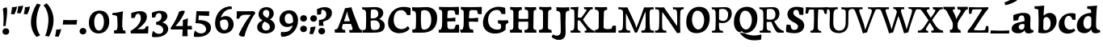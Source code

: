 SplineFontDB: 3.0
FontName: Experiment-Latin-Bold
FullName: Experiment-Latin
FamilyName: Experiment-Latin
Weight: Bold
Copyright: Copyright (c) 2015, Pathum Egodawatta
UComments: "2015-9-29: Created with FontForge (http://fontforge.org)"
Version: 0.001
ItalicAngle: 0
UnderlinePosition: 100
UnderlineWidth: 49
Ascent: 1000
Descent: 0
InvalidEm: 0
LayerCount: 3
Layer: 0 0 "Back" 1
Layer: 1 0 "Fore" 0
Layer: 2 0 "new" 1
PreferredKerning: 4
XUID: [1021 779 -1439063335 14876943]
FSType: 0
OS2Version: 0
OS2_WeightWidthSlopeOnly: 0
OS2_UseTypoMetrics: 1
CreationTime: 1443542790
ModificationTime: 1461766694
PfmFamily: 17
TTFWeight: 400
TTFWidth: 5
LineGap: 122
VLineGap: 0
OS2TypoAscent: 129
OS2TypoAOffset: 1
OS2TypoDescent: 0
OS2TypoDOffset: 1
OS2TypoLinegap: 122
OS2WinAscent: 129
OS2WinAOffset: 1
OS2WinDescent: -161
OS2WinDOffset: 1
HheadAscent: 29
HheadAOffset: 1
HheadDescent: 183
HheadDOffset: 1
OS2CapHeight: 0
OS2XHeight: 0
OS2Vendor: 'PfEd'
MarkAttachClasses: 1
DEI: 91125
LangName: 1033
Encoding: Adobe-Latin-2
UnicodeInterp: none
NameList: Adobe Glyph List
DisplaySize: -128
AntiAlias: 1
FitToEm: 1
WinInfo: 36 12 6
BeginPrivate: 0
EndPrivate
Grid
-1000 686 m 0
 2000 686 l 1024
-1000 -45 m 0
 2000 -45 l 1024
-1000 -143 m 0
 2000 -143 l 1024
-1000 620.651062012 m 0
 2000 620.651062012 l 1024
-1000 822.174682617 m 0
 2000 822.174682617 l 1024
-1000 801 m 0
 2000 801 l 1024
-1000 62 m 0
 2000 62 l 1024
2000 766 m 1024
-1000 1143 m 0
 2000 1143 l 1024
665 1500 m 0
 665 -500 l 1024
149 1500 m 0
 149 -500 l 1024
-1000 499 m 0
 2000 499 l 1024
-1000 612 m 0
 2000 612 l 1024
EndSplineSet
AnchorClass2: "bottom" "" "bootm" "" "top" "" "thn_ubufibi" "" 
BeginChars: 257 227

StartChar: space
Encoding: 0 32 0
GlifName: space
Width: 225
VWidth: 0
Flags: HMW
LayerCount: 3
Back
Fore
Layer: 2
EndChar

StartChar: a
Encoding: 65 97 1
AltUni2: 0000aa.ffffffff.0
GlifName: uni0061
Width: 727
VWidth: 153
Flags: HMW
AnchorPoint: "top" 371 620.651 basechar 0
LayerCount: 3
Back
SplineSet
56 125 m 4
 56 226 126 296 281 331 c 4
 373 352 447 356 447 356 c 5
 447 273 l 5
 447 273 383 299 306 288 c 4
 229 277 184 218 182 160 c 4
 180 96 218 65 275 61 c 4
 348 56 415 118 421 159 c 5
 449 119 l 5
 449 119 389 -13 239 -13 c 4
 138 -13 56 32 56 125 c 4
96 539 m 5
 145 566 251 611 350 611 c 4
 486 611 530 575 533 443 c 4
 535 365 518 172 535 101 c 4
 544 63 564 44 606 49 c 5
 617 10 l 5
 596 2 541 -28 483 -10 c 4
 439 4 430 43 424 102 c 5
 414 116 l 5
 426 205 429 399 415 457 c 4
 394 546 333 561 288 553 c 4
 230 542 206 507 175 474 c 5
 231 557 l 5
 210 512 193 469 187 401 c 5
 99 392 l 5
 93 459 96 539 96 539 c 5
EndSplineSet
Fore
SplineSet
26 115 m 0
 20.3330078125 226 105.333007812 296 281 331 c 0
 373 352 447 366 447 366 c 1
 447 249 l 1
 447 249 402.334960938 283.935546875 326 269 c 0
 273.784179688 260 244.876953125 218.75 242 183 c 0
 239.241210938 148.7734375 259.100585938 97.6318359375 325 93 c 0
 387.991210938 87.966796875 425 154 431 195 c 1
 458 109 l 1
 458 109 379 -20 229 -20 c 0
 110.485351562 -20 30.91015625 22.09375 26 115 c 0
76 549 m 1
 128.576171875 576 263.7734375 621 370 621 c 0
 525.90234375 621 601.560546875 585 605 453 c 0
 607 375 590 202 607 131 c 0
 616 93 651 81 693 86 c 1
 704 23 l 1
 667.862304688 -5 566.61328125 -37 493 -17 c 4
 448.441684582 -4.89394667348 430 43 424 102 c 1
 414 116 l 1
 426 205 424.393554688 408.078125 415 467 c 0
 404 539.08984375 353 549.537109375 308 537 c 0
 250.959960938 521.384765625 216 454.875976562 195 421 c 1
 271 564 l 1
 250 519 233 459 227 391 c 1
 79 372 l 1
 73 439 76 549 76 549 c 1
EndSplineSet
Layer: 2
SplineSet
56 125 m 0
 56 226 126 296 281 331 c 0
 373 352 447 356 447 356 c 1
 447 273 l 1
 447 273 383 299 306 288 c 0
 229 277 184 218 182 160 c 0
 180 96 218 65 275 61 c 0
 348 56 415 118 421 159 c 1
 449 119 l 1
 449 119 389 -13 239 -13 c 0
 138 -13 56 32 56 125 c 0
96 539 m 1
 145 566 251 611 350 611 c 0
 486 611 530 575 533 443 c 0
 535 365 508 182 535 101 c 0
 547.348632812 63.953125 564 44 606 49 c 1
 617 10 l 1
 596 2 551 -22 493 -10 c 4
 447.784179688 -0.64453125 420 43 414 102 c 1
 414 116 l 1
 436 205 439 389 425 447 c 0
 404 536 333 561 288 553 c 0
 230 542 206 507 175 474 c 1
 231 557 l 1
 210 512 193 469 187 401 c 1
 99 392 l 1
 93 459 96 539 96 539 c 1
EndSplineSet
EndChar

StartChar: n
Encoding: 78 110 2
GlifName: uni006E_
Width: 833
VWidth: 79
Flags: HMW
LayerCount: 3
Back
SplineSet
71 595 m 1
 86 594 102 594 119 594 c 0
 213 594 315 608 315 608 c 1
 315 608 298 496 292 470 c 1
 292 461 294 457 297 457 c 0
 304 457 315 478 315 478 c 1
 313 437 313 395 313 351 c 0
 313 327 313 304 313 279 c 0
 313 193 312 100 302 0 c 1
 187 0 l 1
 198 144 204 286 204 378 c 0
 204 414 203 442 201 459 c 0
 196 504 160 532 78 534 c 1
 71 595 l 1
74 62 m 1
 86 61 97 60 107 60 c 0
 162 60 193 81 196 130 c 1
 311 143 l 1
 311 139 311 135 311 132 c 0
 311 56 359 48 387 48 c 0
 390 48 393 48 395 48 c 1
 405 0 l 1
 82 0 l 1
 74 62 l 1
283 454 m 1
 332 522 442 612 549 612 c 0
 625 612 683 575 697 481 c 0
 700 459 701 418 701 373 c 0
 701 254 693 82 689 0 c 1
 566 0 l 1
 584 79 593 202 593 303 c 0
 593 347 591 387 587 417 c 0
 578 480 536 513 477 513 c 0
 376 513 308 417 308 417 c 1
 283 454 l 1
470 62 m 1
 474 62 492 59 506 59 c 0
 545 59 580 69 586 140 c 1
 695 139 l 1
 692 60 750 50 777 50 c 0
 780 50 782 50 784 50 c 1
 794 0 l 1
 480 0 l 1
 470 62 l 1
EndSplineSet
Fore
SplineSet
460 82 m 1
 464 82 482 79 496 79 c 0
 535 79 552 89 558 160 c 1
 725 159 l 1
 722 80 770 70 797 70 c 0
 800 70 802 70 804 70 c 1
 814 0 l 1
 470 0 l 1
 460 82 l 1
273 454 m 1
 332 522 422 619 559 619 c 0
 635 619 713 582 727 488 c 0
 730 466 732 425 732 380 c 0
 732 261 722 82 718 0 c 1
 536 0 l 1
 554 79 564 209 564 310 c 0
 564 354 561 384 557 414 c 0
 548 477 506 500 467 500 c 0
 366 500 288 377 288 377 c 1
 273 454 l 1
44 82 m 5
 56 81 67 80 77 80 c 4
 139.815868866 80 143.179774322 116.047640378 147.893841668 150.140685381 c 5
 153.365920145 232.542335896 157 305.539327659 157 364 c 4
 157 400 153 432 151 449 c 4
 146 494 110 522 28 524 c 5
 21 599 l 5
 36 598 52 598 69 598 c 4
 163 598 325 612 325 612 c 5
 325 612 308 496 302 470 c 4
 302 461 304 457 307 457 c 4
 314 457 325 478 325 478 c 5
 323 437 323 395 323 351 c 4
 323 327 323 304 323 279 c 4
 323 235.61939379 322.74555476 190.4576709 321.209874472 143.514831336 c 4
 324.669076534 75.3954147881 370.078806837 67.9999999949 397 68 c 4
 400 68 403 68 405 68 c 6
 415 0 l 5
 312 0 l 5
 137 0 l 5
 52 0 l 5
 44 82 l 5
EndSplineSet
Layer: 2
SplineSet
66 595 m 1
 81 594 97 594 114 594 c 0
 208 594 315 608 315 608 c 1
 315 608 298 496 292 470 c 1
 292 461 294 457 297 457 c 0
 304 457 315 478 315 478 c 1
 313 437 303 395 303 351 c 0
 303 327 303 304 303 279 c 0
 303 193 312 100 322 0 c 1
 182 0 l 1
 193 144 206 226 206 318 c 0
 206 443.881835938 210.056640625 530.657226562 73 534 c 1
 66 595 l 1
69 62 m 1
 81 61 92 60 102 60 c 0
 157 60 189 81 192 130 c 1
 310 143 l 1
 310 139 310 135 310 132 c 0
 310 56 359 48 387 48 c 0
 390 48 393 48 395 48 c 1
 405 0 l 1
 77 0 l 1
 69 62 l 1
283 454 m 1
 332 522 442 612 549 612 c 0
 625 612 677 582 691 488 c 0
 694 466 696 408 696 363 c 0
 696 244 695 82 691 0 c 1
 565 0 l 5
 583 79 602 202 602 303 c 4
 602 347 600 387 596 417 c 4
 587 480 536 513 477 513 c 0
 376 513 308 417 308 417 c 1
 283 454 l 1
469 62 m 5
 473 62 491 59 505 59 c 4
 544 59 583 69 589 140 c 5
 695 139 l 1
 692 60 752 50 779 50 c 0
 782 50 784 50 786 50 c 1
 796 0 l 1
 479 0 l 5
 469 62 l 5
EndSplineSet
EndChar

StartChar: d
Encoding: 68 100 3
GlifName: uni0064
Width: 779
VWidth: 79
Flags: HMW
LayerCount: 3
Back
SplineSet
56 225 m 4
 55 367 135.280334302 545.570083575 334 596 c 4
 409.932090807 615.269602633 494 604 534 589 c 5
 494 501 l 5
 494 501 415.563053281 559.984122102 332 539 c 4
 250.362242407 518.49935281 192 414 190 264 c 4
 189 161 223 76 302 68 c 4
 383 60 459 127 480 181 c 5
 511 140 l 5
 479 66 393 -13 280 -13 c 4
 135 -13 57 64 56 225 c 4
355 830 m 5
 438 828 609 850 609 850 c 5
 577 682 587 219 591 162 c 4
 597 80 625 45 703 57 c 5
 716 13 l 5
 664 -13 608 -27 550 -15 c 4
 497 -4 484 67 484 99 c 4
 484 109 475 130 475 142 c 4
 489 246 483 583 477 707 c 4
 475 754 432 767 360 766 c 5
 355 830 l 5
EndSplineSet
Fore
SplineSet
16 225 m 0
 14.9326599327 367 120.515940657 556.006835938 333 605 c 0
 438.931640625 631.0703125 552 627.619140625 592 596 c 1
 494 438 l 1
 494 438 442.405273438 545.047851562 332 515 c 0
 257.458984375 494.712890625 216.481445312 397.98828125 220 288 c 0
 222.436731557 207.859730114 259.723744877 127.973200017 332 118 c 0
 398.169491525 110.484848485 437.220338983 160.272727273 460 211 c 1
 491 150 l 1
 459 76 373 -16 260 -16 c 0
 102.053571429 -16 17.0892857143 64 16 225 c 0
335 830 m 1
 418 828 645 850 645 850 c 1
 613 682 606.163085938 247.46484375 613 190 c 0
 621.981279481 121.017578125 653.641509434 76 729 85 c 1
 742 13 l 1
 683.953488372 -12.0714285714 612.377543604 -24.5100097656 550 -14 c 0
 484.621658784 -2.98438500557 464 67.3387096774 464 109 c 0
 464 119 455 140 455 152 c 0
 469 256 463 563 457 687 c 0
 455 734 412 747 340 746 c 1
 335 830 l 1
EndSplineSet
Layer: 2
SplineSet
56 225 m 4
 55 367 135.280273438 535.5703125 334 586 c 4
 409.931640625 605.26953125 494 604 534 589 c 5
 494 481 l 5
 494 481 425.563476562 544.984375 332 534 c 4
 248.401676805 524.185536439 181 434 179 284 c 4
 178 181 212.200332381 73.4828614212 302 73 c 4
 412.511367226 72.4057697846 459 187 480 241 c 5
 511 200 l 5
 479 126 433 -3 280 -13 c 4
 135.308721181 -22.456946328 57 64 56 225 c 4
355 830 m 1
 438 828 609 850 609 850 c 1
 567 672 573.985351562 240.2734375 581 182 c 0
 590.611328125 102.154296875 625 51 703 63 c 1
 716 19 l 1
 664 -7 608 -31 550 -9 c 0
 499.388671875 10.197265625 484 127 484 159 c 0
 484 169 473.59765625 190.08203125 475 202 c 0
 499 406 494 483 480 687 c 0
 476.779296875 733.931640625 432 767 360 766 c 1
 355 830 l 1
EndSplineSet
EndChar

StartChar: h
Encoding: 72 104 4
GlifName: uni0068
Width: 823
VWidth: 79
Flags: HMW
LayerCount: 3
Back
SplineSet
45 61 m 1
 121 57 154 89 161 137 c 1
 279 146 l 1
 277 51 353 50 371 51 c 1
 381 0 l 1
 55 0 l 1
 45 61 l 1
46 829 m 1
 129 827 303 850 303 850 c 1
 278 637 275 208 279 145 c 0
 282 101 261 49 343 49 c 1
 327 1 l 1
 133 0 l 1
 133 0 152 72 160 136 c 0
 170 271 171 529 166 719 c 0
 161 763 131 766 53 766 c 1
 46 829 l 1
240 448 m 1
 288 519 410 604 504 611 c 0
 594 617 654 578 669 477 c 0
 680 399 666 113 661 0 c 1
 534 0 l 1
 551 79 561 202 561 303 c 0
 561 347 559 387 555 417 c 0
 544 493 490 526 411 509 c 0
 330 492 265 417 265 417 c 1
 240 448 l 1
440 58 m 1
 444 58 446 58 449 58 c 0
 518 58 549 94 553 140 c 1
 667 139 l 1
 664 49 737 49 756 50 c 1
 766 0 l 1
 448 0 l 1
 440 58 l 1
EndSplineSet
Fore
SplineSet
38 91 m 1
 114 87 150 119 157 167 c 1
 316 178 l 1
 314 83 394 80 412 81 c 1
 422 0 l 1
 48 0 l 1
 38 91 l 1
39 829 m 1
 122 827 344 850 344 850 c 1
 319 637 312 240 316 177 c 0
 319 133 302 79 384 79 c 1
 368 1 l 1
 125 0 l 1
 125 0 148 102 156 166 c 0
 166 301 164 509 159 699 c 0
 154 743 124 746 46 746 c 1
 39 829 l 1
255 454 m 1
 314 522 404 619 541 619 c 0
 617 619 695 582 709 488 c 0
 712 466 714 425 714 380 c 0
 714 261 704 82 700 0 c 1
 518 0 l 1
 536 79 546 209 546 310 c 0
 546 354 543 384 539 414 c 0
 530 477 488 500 449 500 c 0
 348 500 270 377 270 377 c 1
 255 454 l 1
450 82 m 5
 454 82 472 79 486 79 c 4
 519.967741935 79 534.774193548 89 540 160 c 1
 707 159 l 1
 704 80 752 70 779 70 c 0
 782 70 784 70 786 70 c 1
 796 0 l 1
 460 0 l 5
 450 82 l 5
EndSplineSet
Layer: 2
SplineSet
36 61 m 1
 114.303710938 56.87890625 146.954101562 90.62109375 153 142 c 0
 177 346 172 483 158 687 c 0
 154.779296875 733.931640625 110 767 38 766 c 1
 33 830 l 1
 116 828 294 850 294 850 c 1
 252 672 265.985351562 230.2734375 273 172 c 0
 283.4140625 85.484375 320.295898438 48.2939453125 369 51 c 1
 379 0 l 1
 46 0 l 1
 36 61 l 1
241 454 m 1
 290 522 400 612 507 612 c 0
 583 612 639 582 653 488 c 4
 656 466 658 408 658 363 c 4
 658 244 657 82 653 0 c 5
 524 0 l 1
 542 79 561 202 561 303 c 0
 561 347 559 387 555 417 c 0
 546 480 494 513 435 513 c 0
 334 513 266 417 266 417 c 1
 241 454 l 1
428 62 m 1
 432 62 450 59 464 59 c 0
 503 59 542 69 548 140 c 1
 657 139 l 5
 654 60 714 50 741 50 c 4
 744 50 746 50 748 50 c 5
 758 0 l 5
 438 0 l 1
 428 62 l 1
EndSplineSet
EndChar

StartChar: e
Encoding: 69 101 5
GlifName: uni0065
Width: 622
VWidth: 153
Flags: HMW
AnchorPoint: "top" 343 620 basechar 0
LayerCount: 3
Back
SplineSet
50 240 m 0
 37 479 180 599 307 609 c 0
 475 623 580 527 562 298 c 1
 160 296 l 1
 130 344 l 1
 387 367 l 1
 447 368 l 1
 437 507 362 565 303 559 c 0
 210 550 169 462 172 329 c 0
 174 228 195 78 333 53 c 0
 436 34 526 102 528 102 c 1
 552 68 l 1
 533 51 458 -19 331 -21 c 0
 204 -23 61 36 50 240 c 0
EndSplineSet
Fore
SplineSet
392 620 m 1028,20,21
330 562 m 1028,36,37
30 250 m 0,0,1
 16.7001953125 488.931640625 190 609 317 619 c 0,2,3
 485 633 600 527 582 298 c 1,4,-1
 190 286 l 1,5,-1
 160 354 l 1,6,-1
 357 377 l 1,7,-1
 413 378 l 1,8,9
 404.432617188 497.090820312 355.897398126 544.371324394 297 542.4609375 c 0,10,11
 229.62076136 540.275434939 196.2265625 471.568359375 195.938476562 380 c 0,12,13
 195.617221372 277.888765351 230.375 95.1474609375 385 95.5908203125 c 0,14,15
 475.772460938 95.8515625 519.35546875 135 521 135 c 1,16,-1
 562 74 l 1,17,18
 543 57 457.985351562 -26.9443359375 301 -24 c 0,19,20
 173.994140625 -21.6181640625 40.2451171875 65.9609375 30 250 c 0,0,1
EndSplineSet
Layer: 2
SplineSet
50 240 m 0
 37 479 179.969726562 599.38671875 307 609 c 4
 492 623 580 527 562 298 c 1
 160 296 l 1
 130 344 l 1
 387 367 l 1
 447 368 l 1
 437 507 352.079101562 554.162109375 293 549 c 4
 190 540 159 452 162 319 c 4
 164 218 205.325195312 79.7333984375 343 53 c 0
 446 33 536 102 538 102 c 1
 562 68 l 1
 543 51 458 -19 331 -21 c 0
 204 -23 61 36 50 240 c 0
EndSplineSet
EndChar

StartChar: i
Encoding: 73 105 6
GlifName: uni0069
Width: 477
VWidth: 79
Flags: HMW
LayerCount: 3
Back
SplineSet
49 584 m 1
 132 582 289 595 289 595 c 1
 279 540 278 87 269 0 c 1
 159 0 l 1
 174 200 175 386 168 448 c 0
 163 493 127 523 55 523 c 1
 49 584 l 1
50 61 m 1
 116 57 164 79 168 137 c 1
 275 142 l 1
 273 47 335 53 363 54 c 1
 373 0 l 1
 57 0 l 1
 50 61 l 1
143 782 m 0
 143 824 177 852 218 852 c 0
 268 852 293 813 293 771 c 0
 293 729 259 701 218 701 c 0
 177 701 143 740 143 782 c 0
EndSplineSet
Fore
Refer: 204 729 N 1 0 0 1 231 616 2
Refer: 109 305 N 1 0 0 1 0 0 3
Layer: 2
SplineSet
41 585 m 1
 56 584 72 584 89 584 c 0
 183 584 285 598 285 598 c 1
 269.719726562 358.366210938 268.760747776 232.392522244 292 0 c 1
 157 0 l 1
 168 144 182 226 182 318 c 0
 182 443.881835938 185.056640625 520.657226562 48 524 c 1
 41 585 l 1
53 62 m 5
 65 61 76 60 86 60 c 4
 141 60 166 81 169 130 c 1
 279 143 l 1
 279 139 278.608636462 134.974362887 279 132 c 0
 289 56 339 48 367 48 c 0
 370 48 373 48 375 48 c 1
 385 0 l 1
 61 0 l 5
 53 62 l 5
143 782 m 0
 143 824 177 852 218 852 c 0
 268 852 293 813 293 771 c 0
 293 729 259 701 218 701 c 0
 177 701 143 740 143 782 c 0
EndSplineSet
EndChar

StartChar: s
Encoding: 83 115 7
GlifName: uni0073
Width: 555
VWidth: 153
Flags: HMW
LayerCount: 3
Back
SplineSet
63 7 m 5
 59 42 61 105 70 165 c 5
 153 156 l 5
 156 109 165 65 189 30 c 5
 148 41 136 85 129 128 c 5
 161 94 181 37 267 36 c 4
 327 35 369 82 377 126 c 0
 400 260 112 249 88 412 c 0
 72 516 159 609 316 606 c 0
 410 604 472 580 472 580 c 1
 476 542 474 471 469 437 c 1
 389 445 l 1
 388 482 373 543 352 591 c 2
 407 462 l 1
 393 478 372 554 288 555 c 0
 232 555 188 512 198 466 c 0
 223 351 474 349 490 184 c 0
 501 71 403 -25 259 -25 c 4
 146 -25 63 7 63 7 c 5
EndSplineSet
Fore
SplineSet
45 7 m 1
 41 42 46 125 55 185 c 1
 161 176 l 1
 164 129 180 75 204 40 c 1
 163 51 141 105 134 148 c 1
 166 114 177.018891204 58.0471692571 263 56 c 0
 305 55 332.336914062 81.5224609375 337 126 c 0
 350 250 94 229 78 412 c 0
 68.8351250737 516.82325697 159 619 316 616 c 0
 410 614 496 590 496 590 c 1
 500 552 498 451 493 417 c 1
 389 425 l 1
 378 522 302 581 302 581 c 2
 302 581 423.655273438 518.036132812 417 442 c 1
 403 458 382 534 298 535 c 0
 242 535 225.974609375 477.604492188 248 436 c 0
 293 351 498 329 516 174 c 0
 529.096679688 61.2236328125 423 -25 259 -25 c 0
 146 -25 45 7 45 7 c 1
EndSplineSet
Layer: 2
SplineSet
63 7 m 1
 59 42 61 105 70 165 c 1
 153 156 l 1
 156 109 165 65 189 30 c 1
 148 41 136 95 129 138 c 5
 161 104 201 37 287 36 c 0
 347 35 382.681640625 81.4873046875 387 126 c 0
 400 260 112 249 88 412 c 0
 72 516 159 609 316 606 c 0
 410 604 472 580 472 580 c 1
 476 542 474 471 469 437 c 1
 389 435 l 1
 388 472 373 533 352 581 c 2
 407 473 l 1
 393 489 342 544 258 545 c 0
 202 545 178 512 178 466 c 0
 178 348.314453125 474 349 490 184 c 0
 501 71 403 -25 259 -25 c 0
 146 -25 63 7 63 7 c 1
EndSplineSet
EndChar

StartChar: o
Encoding: 79 111 8
AltUni2: 0000ba.ffffffff.0
GlifName: o
Width: 662
VWidth: 153
Flags: HMW
AnchorPoint: "top" 384 621 basechar 0
LayerCount: 3
Back
SplineSet
44 246 m 4
 45 90 121 -15 299 -18 c 4
 522 -22 611 148 616 324 c 4
 622 531 516 614 362 615 c 4
 179 616 42 466 44 246 c 4
171 318 m 4
 176 505 267 552 313 556 c 4
 424 566 503 455 498 298 c 4
 494 168 441 55 344 44 c 4
 230 31 166 156 171 318 c 4
EndSplineSet
Fore
SplineSet
36 262 m 0
 37.5595703125 106.004882812 103 -29 281 -32 c 0
 504 -36 631 149 636 325 c 0
 642 532 526 615 382 616 c 0
 199.001953125 617.270507812 34 462 36 262 c 0
222 338 m 0
 223 451 262.12890625 517.329101562 323 519 c 0
 394.530273438 520.962890625 448 445 453 308 c 0
 457.927734375 172.956054688 428.334960938 69.814453125 349 71.701171875 c 0
 278.383789062 73.380859375 220.696289062 190.694335938 222 338 c 0
EndSplineSet
Layer: 2
SplineSet
44 246 m 0
 45 90 121 -15 299 -18 c 0
 522 -22 611 148 616 324 c 0
 622 531 516 614 362 615 c 0
 179 616 42 466 44 246 c 0
161 298 m 4
 166 466 237 532 293 546 c 0
 401.122070312 573.030273438 503 476 508 308 c 0
 511.869140625 177.99609375 463 60 366 49 c 0
 252 36 156.178710938 135.994140625 161 298 c 4
EndSplineSet
EndChar

StartChar: b
Encoding: 66 98 9
GlifName: b
Width: 737
VWidth: 79
Flags: HMW
LayerCount: 3
Back
SplineSet
-2 830 m 1
 81 828 252 850 252 850 c 1
 220 682 230 219 234 162 c 0
 240 80 228 35 306 47 c 1
 319 3 l 1
 118 22 l 1
 131 127 138 572 120 707 c 0
 114 754 75 767 3 766 c 1
 -2 830 l 1
118 22 m 1
 190 152 l 1
 190 152 255 31 372 52 c 0
 454 67 523 166 524 349 c 0
 525 486 453 535 391 534 c 0
 334 533 264 488 228 404 c 1
 194 445 l 1
 242 558 347 613 432 613 c 0
 577 613 654 515 648 344 c 0
 642 172 559 -10 329 -12 c 0
 231 -13 161 5 118 22 c 1
EndSplineSet
Fore
SplineSet
689 366 m 0
 690 224 591.078125 41.9931640625 392 -7 c 0
 286.068359375 -33.0703125 163 -9.619140625 123 2 c 1
 231 160 l 1
 231 160 282.594726562 52.9521484375 393 83 c 0
 467.541015625 103.287109375 508.518554688 193.01171875 505 303 c 0
 502.345703125 385.96875 461.729492188 480.674804688 383 491 c 4
 322 499 286 446 265 392 c 5
 234 453 l 5
 266 527 362 619 475 619 c 4
 610 619 688 527 689 366 c 0
4 829 m 1
 87 827 309 850 309 850 c 1
 284 637 279 253.126953125 279 190 c 0
 279 146 278 59 278 59 c 1
 333 1 l 1
 121 0 l 1
 121 0 130 106 131 170 c 0
 133.115234375 305.353515625 139 509 124 699 c 0
 120.514648438 743.145507812 89 746 11 746 c 1
 4 829 l 1
EndSplineSet
Layer: 2
SplineSet
128 687 m 0
 124.779296875 733.931640625 80 767 8 766 c 1
 3 830 l 1
 86 828 257 850 257 850 c 1
 215 672 218.985351562 290.2734375 236 82 c 0
 243.094726562 -4.8505859375 233.295898438 48.2939453125 282 51 c 1
 362 0 l 1
 116 21 l 1
 139.463867188 198.8203125 143.702148438 458.196289062 128 687 c 0
118 22 m 5
 190 152 l 5
 190 152 275.483398438 38.1171875 393 56 c 4
 485 70 543 176 544 339 c 4
 544.840820312 476.000976562 463 545 371 524 c 4
 315.419921875 511.313476562 260 458 224 374 c 5
 194 415 l 5
 242 548 357 610 442 613 c 4
 586.91015625 618.114257812 654 515 648 344 c 4
 642 172 559 -10 329 -12 c 4
 231 -13 161 5 118 22 c 5
EndSplineSet
EndChar

StartChar: r
Encoding: 82 114 10
GlifName: r
Width: 640
VWidth: 79
Flags: HMW
LayerCount: 3
Back
SplineSet
49 595 m 1
 64 594 80 594 97 594 c 0
 191 594 293 608 293 608 c 1
 293 608 276 486 270 460 c 1
 293 468 l 1
 290 402 286 349 286 279 c 0
 286 193 287 100 300 0 c 1
 165 0 l 1
 176 144 182 286 182 378 c 0
 182 414 181 442 179 459 c 0
 174 504 138 532 56 534 c 1
 49 595 l 1
52 63 m 1
 64 62 75 61 85 61 c 0
 140 61 171 82 174 131 c 1
 288 150 l 1
 288 146 288 142 288 139 c 0
 288 63 357 49 405 49 c 0
 408 49 411 49 413 49 c 1
 423 1 l 1
 60 1 l 1
 52 63 l 1
215 350 m 5
 224 454 352 563 470 601 c 0
 528 620 573 609 573 609 c 1
 575 571 565 461 558 416 c 1
 498 422 l 1
 477 465 448 504 399 538 c 1
 520 475 l 1
 520 475 456 504 384 483 c 0
 318 464 261 416 259 295 c 1
 215 350 l 5
461 429 m 1049
EndSplineSet
Fore
SplineSet
49 602 m 5
 132 600 339 613 339 613 c 5
 329 557.456342669 328 87.8599670511 319 0 c 1
 159 0 l 1
 174 202.666666667 174.890254695 393.160877185 168 456 c 4
 163 501 127 531 55 531 c 5
 49 602 l 5
50 87 m 1
 116 83 164 105 168 163 c 1
 325 168 l 1
 323 73 385 79 413 80 c 1
 423 0 l 1
 57 0 l 1
 50 87 l 1
246 350 m 5
 275 454 383.192339671 562.407835409 501 601 c 0
 570.262135922 620 624 609 624 609 c 1
 626 563.321243523 616 431.093264249 609 377 c 1
 529 383 l 1
 508 426 479 465 430 499 c 1
 551 436 l 1
 551 436 489.16255933 464.397713029 415 447 c 0
 321.538830008 425.075047173 292 363.521276596 290 325 c 1
 246 350 l 5
EndSplineSet
Layer: 2
SplineSet
49 595 m 1
 64 594 80 594 97 594 c 0
 191 594 293 608 293 608 c 1
 293 608 276 486 270 460 c 1
 293 468 l 1
 290 402 280 349 280 279 c 0
 280 193 291 100 304 0 c 1
 165 0 l 1
 176 144 191 206 191 328 c 0
 191 455.258495323 194.318280091 530.626383412 56 534 c 1
 49 595 l 1
52 63 m 1
 64 62 75 61 85 61 c 0
 140 61 174 82 177 131 c 1
 288 150 l 1
 288 146 288 142 288 139 c 0
 288 63 357 49 405 49 c 0
 408 49 411 49 413 49 c 1
 423 1 l 1
 60 1 l 1
 52 63 l 1
215 350 m 1
 224 454 352 563 470 601 c 0
 528 620 573 609 573 609 c 1
 575 571 565 461 558 416 c 1
 498 422 l 1
 477 465 448 504 399 538 c 1
 520 475 l 1
 520 475 456 504 384 483 c 0
 318 464 261 416 259 295 c 1
 215 350 l 1
461 429 m 1049
EndSplineSet
EndChar

StartChar: period
Encoding: 14 46 11
GlifName: period
Width: 277
VWidth: 79
Flags: HMW
LayerCount: 3
Back
SplineSet
65.568359375 51.4892578125 m 0
 65.568359375 103.21875 106.767578125 136.37890625 157.268554688 136.37890625 c 0
 218.404296875 136.37890625 248.969726562 93.9345703125 248.969726562 42.2060546875 c 0
 248.969726562 -9.5224609375 207.772460938 -44.009765625 157.268554688 -44.009765625 c 0
 106.767578125 -44.009765625 65.568359375 -0.23828125 65.568359375 51.4892578125 c 0
EndSplineSet
Fore
SplineSet
36.568359375 44.4892578125 m 4
 36.568359375 96.21875 78.767578125 147.37890625 139.268554688 147.37890625 c 4
 210.404296875 147.37890625 246.969726562 103.934570312 246.969726562 42.2060546875 c 4
 246.969726562 -19.5224609375 189.772460938 -55.009765625 139.268554688 -55.009765625 c 4
 78.767578125 -55.009765625 36.568359375 -7.23828125 36.568359375 44.4892578125 c 4
EndSplineSet
Layer: 2
SplineSet
65.568359375 51.4892578125 m 0
 65.568359375 103.21875 106.767578125 136.37890625 157.268554688 136.37890625 c 0
 218.404296875 136.37890625 248.969726562 93.9345703125 248.969726562 42.2060546875 c 0
 248.969726562 -9.5224609375 207.772460938 -44.009765625 157.268554688 -44.009765625 c 0
 106.767578125 -44.009765625 65.568359375 -0.23828125 65.568359375 51.4892578125 c 0
EndSplineSet
EndChar

StartChar: t
Encoding: 84 116 12
GlifName: t
Width: 470
VWidth: 79
Flags: HMW
LayerCount: 3
Back
SplineSet
41 584 m 5
 75 586 139 583 161 584 c 5
 264.5 584 l 5
 418 584 l 5
 430 520 l 5
 261.87890625 505.751953125 l 5
 154 498 l 5
 154 498 124 517 56 517 c 5
 41 584 l 5
EndSplineSet
Fore
SplineSet
15 604 m 1
 49 606 113 603 135 604 c 1
 248.5 604 l 1
 412 604 l 1
 424 496 l 1
 245.87890625 484.751953125 l 1
 128 474 l 1
 128 474 98 493 30 493 c 1
 15 604 l 1
456 52 m 1
 437.599609375 34.587890625 378.782226562 -24.43359375 272 -22 c 0
 197.036132812 -20.705078125 104.829101562 12.1201171875 108 141 c 0
 115 381.513671875 114 701.184570312 114 757 c 1
 288 796 l 1
 280 696.12109375 256 624.540039062 272 241 c 1
 271.712890625 241 l 1
 275.942382812 101.005859375 347.37109375 72.4580078125 423 103 c 1
 456 52 l 1
EndSplineSet
Layer: 2
SplineSet
31 584 m 5
 65 586 129 583 151 584 c 5
 151 584 156 678 158 767 c 5
 267 792 l 5
 265.51953125 533.103515625 162.453125 -39.9326171875 446 95 c 1
 472 60 l 1
 451 36 380 -12 299 -13 c 0
 215 -14 138 42 142 140 c 4
 144 193 155 340 148 498 c 5
 148 498 114 517 46 517 c 5
 31 584 l 5
153 584 m 1
 175 585 198 583 223 584 c 1
 418 584 l 1
 430 520 l 1
 253 505 l 1
 228 506 195 465 167 485 c 1
 153 584 l 1
EndSplineSet
EndChar

StartChar: p
Encoding: 80 112 13
GlifName: p
Width: 773
VWidth: 79
Flags: HMW
LayerCount: 3
Back
SplineSet
34 595 m 1
 49 594 65 594 82 594 c 0
 176 594 278 608 278 608 c 1
 278 608 261 506 255 480 c 1
 278 488 l 1
 275 422 271 349 271 279 c 0
 271 193 272 -117 285 -217 c 1
 150 -217 l 1
 161 -73 167 286 167 378 c 0
 167 414 166 442 164 459 c 0
 159 504 124 536 41 534 c 1
 34 595 l 1
37 -156 m 1
 49 -157 60 -158 70 -158 c 0
 125 -158 154 -150 157 -101 c 5
 276 -82 l 5
 276 -86 276 -90 276 -93 c 4
 276 -169 335 -170 383 -170 c 0
 386 -170 389 -170 391 -170 c 1
 401 -218 l 1
 45 -218 l 1
 37 -156 l 1
221 12 m 1
 261 100 l 1
 261 100 332 43 423 62 c 0
 511 80 570 181 572 331 c 0
 573 434 542 524 453 533 c 0
 372 541 296 474 275 420 c 1
 244 461 l 1
 276 535 372 614 485 614 c 0
 629 614 705 531 706 370 c 0
 707 228 624 50 421 5 c 0
 343 -12 261 -3 221 12 c 1
EndSplineSet
Fore
SplineSet
15 599 m 1
 30 598 46 598 63 598 c 0
 157 598 319 612 319 612 c 1
 319 612 302 496 296 470 c 1
 296 461 298 457 301 457 c 0
 308 457 319 478 319 478 c 1
 317 437 317 395 317 351 c 0
 317 327 317 304 317 279 c 0
 317 119.021484375 316 -53.978515625 306 -240 c 1
 131 -240 l 1
 142 -1.0546875 151 211.340820312 151 364 c 0
 151 400 146.890625 431.987304688 145 449 c 0
 140 494 104 522 22 524 c 1
 15 599 l 1
36 -158 m 1
 48 -159 59 -160 69 -160 c 0
 124 -160 135 -139 138 -90 c 1
 313 -77 l 1
 313 -81 313 -85 313 -88 c 0
 313 -164 361 -172 389 -172 c 0
 392 -172 395 -172 397 -172 c 1
 407 -240 l 1
 44 -240 l 1
 36 -158 l 1
738 369 m 0
 739 227 640.078125 44.994140625 441 -4 c 0
 335.068359375 -30.0703125 222 -26.619140625 182 5 c 1
 280 163 l 1
 280 163 331.594726562 55.9521484375 442 86 c 0
 516.541015625 106.287109375 557.518554688 196.01171875 554 306 c 0
 551.345703125 388.96875 510.729492188 471.674804688 432 482 c 0
 371 490 335 437 314 383 c 1
 283 444 l 1
 315 518 401 610 514 610 c 0
 659 610 736.866210938 529.999023438 738 369 c 0
EndSplineSet
Layer: 2
SplineSet
24 595 m 1
 39 594 55 594 72 594 c 0
 166 594 278 608 278 608 c 1
 278 608 261 506 255 480 c 1
 278 488 l 1
 275 422 267 309 267 239 c 0
 267 153 272 -117 285 -217 c 1
 140 -217 l 1
 151 -73 167 166 167 258 c 0
 167 448.081054688 168.337890625 537.791015625 31 534 c 1
 24 595 l 1
27 -156 m 1
 39 -157 50 -158 60 -158 c 0
 115 -158 144 -150 147 -101 c 1
 276 -82 l 1
 276 -86 276 -90 276 -93 c 0
 276 -169 335 -170 383 -170 c 0
 386 -170 389 -170 391 -170 c 1
 401 -218 l 1
 35 -218 l 1
 27 -156 l 1
167 32 m 5
 239 162 l 5
 239 162 314.483398438 38.1171875 432 56 c 0
 524 70 582 176 583 339 c 0
 583.840820312 476.000976562 502 545 410 524 c 0
 354.419921875 511.313476562 299 458 263 374 c 1
 233 415 l 1
 281 548 396 610 481 613 c 0
 625.91015625 618.114257812 693 515 687 344 c 0
 681 172 598 -10 368 -12 c 0
 270 -13 210 15 167 32 c 5
EndSplineSet
EndChar

StartChar: v
Encoding: 86 118 14
GlifName: v
Width: 721
VWidth: 79
Flags: HMW
LayerCount: 3
Back
SplineSet
723 538 m 1
 653.022460938 535.735351562 645.594726562 496.991210938 627.810546875 455.861328125 c 4
 550.965820312 278.13671875 467.959960938 87.9033203125 430.661132812 7.6162109375 c 9
 306.399414062 -25.650390625 l 1
 267.270507812 85.927734375 234.459960938 225.581054688 154.497070312 462.43359375 c 1
 135.303710938 526.984375 119.650390625 532.875976562 63 532 c 1
 49 596 l 1
 163 590.78125 247 592.904296875 361 596 c 5
 375 542 l 5
 299 536 256 525 271 460 c 1
 270.7265625 459.962890625 l 1
 298.463867188 361.939453125 339.78125 242.842773438 364.678710938 148 c 1
 367.244140625 125.912109375 386 57 383.991210938 63 c 1
 413.858398438 134.987304688 489.057617188 302.979492188 552.733398438 468.791992188 c 1
 570.560546875 526.806640625 518.559570312 535.975585938 451 533 c 1
 442 596 l 1
 538.666992188 590.463867188 615.333007812 592.002929688 712 596 c 1
 723 538 l 1
EndSplineSet
Fore
SplineSet
-1 596 m 1
 129.807617188 590.78125 226.192382812 592.904296875 357 596 c 1
 369 515 l 1
 302.5 509.731445312 264.875 500.073242188 278 443 c 1
 277.7265625 442.962890625 l 1
 300.4453125 369.133789062 334.286132812 279.43359375 354.678710938 208 c 1
 356.181640625 181.494140625 365.991210938 116 365.991210938 116 c 1
 390.725585938 175.569335938 453.000976562 304.583007812 505.733398438 441.791992188 c 5
 526.129882812 506.131835938 478.278320312 516.299804688 424 513 c 1
 412 596 l 1
 519.407226562 590.463867188 604.592773438 592.002929688 712 596 c 1
 722 512 l 1
 652.022460938 509.735351562 644.594726562 470.991210938 626.810546875 429.861328125 c 0
 550.35546875 262.4453125 467.770507812 83.24609375 430.661132812 7.6162109375 c 9
 275.399414062 -35.650390625 l 1
 231.375976562 74.5556640625 194.461914062 212.4921875 104.497070312 446.43359375 c 1
 85.3037109375 510.984375 69.650390625 516.875976562 13 516 c 1
 -1 596 l 1
EndSplineSet
Layer: 2
SplineSet
723 538 m 1
 653.022460938 535.735351562 645.594726562 496.991210938 627.810546875 455.861328125 c 0
 550.965820312 278.13671875 467.959960938 87.9033203125 430.661132812 7.6162109375 c 9
 316.399414062 -25.650390625 l 1
 277.270507812 85.927734375 244.459960938 205.581054688 164.497070312 442.43359375 c 5
 145.303710938 506.984375 119.650390625 532.875976562 63 532 c 1
 49 596 l 1
 163 590.78125 247 592.904296875 361 596 c 1
 375 542 l 1
 299 536 260 525 275 460 c 1
 274.7265625 459.962890625 l 1
 292.463867188 361.939453125 325.78125 251.842773438 354.678710938 147 c 1
 357.244140625 124.912109375 376 56 373.991210938 62 c 1
 403.858398438 133.987304688 489.057617188 302.979492188 552.733398438 468.791992188 c 1
 570.560546875 526.806640625 518.559570312 535.975585938 451 533 c 1
 442 596 l 1
 538.666992188 590.463867188 615.333007812 592.002929688 712 596 c 1
 723 538 l 1
EndSplineSet
EndChar

StartChar: m
Encoding: 77 109 15
GlifName: m
Width: 1243
VWidth: 79
Flags: HMW
LayerCount: 3
Back
SplineSet
49 596 m 1
 153 592 283 608 283 608 c 1
 283 608 266 496 260 470 c 1
 260 437 283 478 283 478 c 1
 277 338 288 181 270 0 c 1
 155 0 l 1
 170 200 176 397 169 459 c 0
 164 504 138 526 56 528 c 1
 49 596 l 1
52 62 m 1
 128 63 160 72 164 130 c 1
 279 143 l 1
 274 48 337 47 363 48 c 1
 373 0 l 1
 60 0 l 1
 52 62 l 1
221 454 m 1
 259 515 385 605 489 611 c 0
 588 617 637 578 652 477 c 0
 663 399 651 113 646 0 c 1
 519 0 l 1
 543 114 550 319 540 417 c 0
 532 493 478 530 396 513 c 0
 315 497 246 417 246 417 c 1
 221 454 l 1
443 58 m 1
 519 54 534 92 538 140 c 1
 651 139 l 1
 648 49 712 49 731 50 c 1
 741 0 l 1
 453 0 l 1
 443 58 l 1
611 454 m 1
 649 515 771 605 875 611 c 0
 974 617 1023 578 1038 477 c 0
 1049 399 1037 113 1032 0 c 1
 905 0 l 1
 929 114 936 319 926 417 c 0
 918 493 864 530 782 513 c 0
 701 497 636 417 636 417 c 1
 611 454 l 1
819 58 m 1
 895 54 920 92 924 140 c 1
 1037 139 l 1
 1034 49 1108 49 1127 50 c 1
 1137 0 l 1
 829 0 l 1
 819 58 l 1
EndSplineSet
Fore
SplineSet
651 454 m 1
 710 522 800 619 937 619 c 0
 1013 619 1091 582 1105 488 c 0
 1108 466 1110 425 1110 380 c 0
 1110 261 1100 82 1096 0 c 1
 914 0 l 1
 932 79 942 209 942 310 c 0
 942 354 939 384 935 414 c 0
 926 477 884 500 845 500 c 0
 744 500 666 377 666 377 c 1
 651 454 l 1
838 82 m 1
 842 82 860 79 874 79 c 0
 913 79 930 89 936 160 c 1
 1103 159 l 1
 1100 80 1148 70 1175 70 c 0
 1178 70 1180 70 1182 70 c 1
 1192 0 l 1
 848 0 l 1
 838 82 l 1
21 599 m 1
 36 598 52 598 69 598 c 0
 163 598 325 612 325 612 c 1
 325 612 308 496 302 470 c 1
 302 461 304 457 307 457 c 0
 314 457 325 478 325 478 c 1
 323 437 323 395 323 351 c 0
 323 327 323 304 323 279 c 0
 323 193 322 100 312 0 c 1
 137 0 l 1
 148 144 157 272 157 364 c 0
 157 400 153 432 151 449 c 0
 146 494 110 522 28 524 c 1
 21 599 l 1
44 82 m 1
 56 81 67 80 77 80 c 0
 132 80 143 101 146 150 c 1
 321 163 l 1
 321 159 321 155 321 152 c 0
 321 76 369 68 397 68 c 0
 400 68 403 68 405 68 c 1
 415 0 l 1
 52 0 l 1
 44 82 l 1
273 454 m 1
 332 522 422 619 559 619 c 0
 635 619 713 582 727 488 c 0
 730 466 732 425 732 380 c 0
 732 261 722 82 718 0 c 1
 536 0 l 1
 554 79 564 209 564 310 c 0
 564 354 561 384 557 414 c 0
 548 477 506 500 467 500 c 0
 366 500 288 377 288 377 c 1
 273 454 l 1
460 82 m 1
 464 82 482 79 496 79 c 0
 535 79 552 89 558 160 c 1
 725 159 l 1
 722 80 770 70 797 70 c 0
 800 70 802 70 804 70 c 1
 814 0 l 1
 470 0 l 1
 460 82 l 1
EndSplineSet
Layer: 2
SplineSet
49 595 m 1
 64 594 80 594 97 594 c 0
 191 594 293 608 293 608 c 1
 293 608 276 496 270 470 c 1
 270 461 272 457 275 457 c 0
 282 457 293 478 293 478 c 1
 291 437 281 395 281 351 c 0
 281 327 281 304 281 279 c 0
 281 193 290 100 300 0 c 1
 165 0 l 1
 176 144 189 226 189 318 c 0
 189 443.881835938 193.056691327 530.65715387 56 534 c 1
 49 595 l 1
52 62 m 1
 64 61 75 60 85 60 c 0
 140 60 172 81 175 130 c 1
 288 143 l 1
 288 139 288 135 288 132 c 0
 288 56 337 48 365 48 c 0
 368 48 371 48 373 48 c 1
 383 0 l 1
 60 0 l 1
 52 62 l 1
237 454 m 1
 286 522 396 612 503 612 c 0
 579 612 631 582 645 488 c 0
 648 466 650 408 650 363 c 0
 650 244 649 82 645 0 c 1
 520 0 l 1
 538 79 557 202 557 303 c 0
 557 347 555 387 551 417 c 0
 542 480 490 513 431 513 c 0
 330 513 262 417 262 417 c 1
 237 454 l 1
423 62 m 1
 427 62 445 59 459 59 c 0
 498 59 537 69 543 140 c 1
 648 139 l 1
 645 60 705 50 732 50 c 0
 735 50 737 50 739 50 c 1
 749 0 l 1
 433 0 l 1
 423 62 l 1
616 454 m 1
 665 522 775 612 882 612 c 0
 958 612 1010 582 1024 488 c 0
 1027 466 1029 408 1029 363 c 0
 1029 244 1028 82 1024 0 c 1
 899 0 l 1
 917 79 936 202 936 303 c 0
 936 347 934 387 930 417 c 0
 921 480 869 513 810 513 c 0
 709 513 641 417 641 417 c 1
 616 454 l 1
802 62 m 1
 806 62 824 59 838 59 c 0
 877 59 916 69 922 140 c 1
 1027 139 l 1
 1024 60 1084 50 1111 50 c 0
 1114 50 1116 50 1118 50 c 1
 1128 0 l 1
 812 0 l 1
 802 62 l 1
EndSplineSet
EndChar

StartChar: g
Encoding: 71 103 16
GlifName: g
Width: 729
VWidth: 153
Flags: HMW
LayerCount: 3
Back
SplineSet
31 -192 m 0
 -2.28888377178 -89.7377163266 98 27 231 62 c 1
 295 56 l 21
 212 26 162.804784507 -22.2859563788 149 -75 c 0
 129.104492188 -150.971679688 207 -215 283 -215 c 0
 434 -215 522 -138 522 -66 c 0
 522 83 128 60 52 57 c 1
 54 74 47 96 41 119 c 1
 71 154 136 201 193 240 c 1
 243 226 l 1
 212 203 142 123 202 130 c 1
 459 150 638 124 637 -38 c 0
 636 -181 423.999023438 -292.821289062 232 -294 c 0
 102.999023438 -294.791992188 49.5776033744 -249.069746143 31 -192 c 0
57 370 m 0
 56 511 192 611 334 611 c 0
 449 611 561 571 561 453 c 0
 561 301 427 217 291 217 c 0
 146 217 58 258 57 370 c 0
178 404 m 0
 178 312 240 273 305 274 c 0
 388.99609375 275.291992188 443 347 443 426 c 0
 443 499 404 558 316 558 c 0
 248 558 178 499 178 404 c 0
507 520 m 17
 537 522 617 551 719 611 c 1
 725 574 726 506 722 476 c 1
 666 478 600 478 549 478 c 9
 507 520 l 17
EndSplineSet
Fore
SplineSet
-9 -232 m 0
 -47.513671875 -121.176757812 71.400390625 -15.755859375 241 42 c 1
 315 26 l 1
 233.401367188 -0.828125 154.325195312 -57.140625 153.491210938 -125 c 0
 152.634765625 -192.720703125 221.649414062 -250.341796875 354 -228 c 0
 440.125 -213.4609375 492 -159.7852349 492 -96 c 0
 492 -6.20371746249 358.22718065 28.3603468236 236.000003215 28.0043103198 c 0
 114.92818277 27.6516392645 63.484375 34.8203125 71 120 c 0
 74 154 136 212 193 251 c 1
 253 226 l 1
 222 205.395507812 172 133.729492188 232 140 c 1
 506.724609375 164.76171875 686.095462575 110.441133811 667 -68 c 0
 649.404860972 -226.975524352 432.9609375 -322.645507812 222 -324 c 0
 96.73046875 -324.713867188 12.3623046875 -293.470703125 -9 -232 c 0
27 370 m 0
 26 511 192 611 354 611 c 0
 479 611 591 571 591 453 c 0
 591 301 427 217 291 217 c 0
 146 217 27.794337925 257.998352569 27 370 c 0
203 395 m 0
 203 334.23046875 238.329101562 293.9921875 293 295 c 0
 358.46484375 296.20703125 408 363.197265625 408 437 c 0
 408 493.409179688 368.865234375 529 325 529 c 0
 254.6953125 529 203 463.831054688 203 395 c 0
507 520 m 1
 538.41509434 522.43956044 622.188679245 557.813186813 729 631 c 1
 735 585.777777778 736 502.666666667 732 466 c 1
 672.76300578 468 602.947976879 468 549 468 c 1
 507 520 l 1
EndSplineSet
Layer: 2
SplineSet
31 -192 m 0
 -2.28888377178 -89.7377163266 98 27 231 62 c 1
 295 56 l 21
 212 26 162.804784507 -22.2859563788 149 -75 c 0
 129.104492188 -150.971679688 207 -215 283 -215 c 0
 434 -215 522 -138 522 -66 c 0
 522 83 128 60 52 57 c 1
 54 74 47 96 41 119 c 1
 71 154 136 201 193 240 c 1
 243 226 l 1
 212 203 142 123 202 130 c 1
 459 150 638 124 637 -38 c 0
 636 -181 423.999023438 -292.821289062 232 -294 c 0
 102.999023438 -294.791992188 49.5776033744 -249.069746143 31 -192 c 0
57 370 m 0
 56 511 192 611 334 611 c 0
 449 611 561 571 561 453 c 0
 561 301 427 217 291 217 c 0
 146 217 58 258 57 370 c 0
178 404 m 0
 178 312 240 273 305 274 c 0
 388.99609375 275.291992188 443 347 443 426 c 0
 443 499 404 558 316 558 c 0
 248 558 178 499 178 404 c 0
507 520 m 17
 537 522 617 551 719 611 c 1
 725 574 726 506 722 476 c 1
 666 478 600 478 549 478 c 9
 507 520 l 17
EndSplineSet
EndChar

StartChar: H
Encoding: 40 72 17
GlifName: H_
Width: 902
VWidth: 79
Flags: HMW
LayerCount: 3
Back
SplineSet
42 61 m 1
 118 57 148 89 155 137 c 1
 274 146 l 1
 272 51 348 50 366 51 c 1
 376 0 l 1
 52 0 l 1
 42 61 l 1
61 800 m 5
 174 792 253 795 361 800 c 5
 371 749 l 5
 353 750 284 749 286 654 c 5
 160 663 l 5
 153 711 143 743 67 739 c 5
 61 800 l 5
127 0 m 1
 127 0 146 72 154 136 c 1
 166 298 166 583 156 768 c 1
 299 793 l 1
 274 593 270 208 274 145 c 0
 277 101 256 49 338 49 c 1
 322 1 l 1
 127 0 l 1
194 367 m 1
 194 433 l 1
 603 434 l 1
 747 441 l 1
 747 370 l 1
 194 367 l 1
537 58 m 1
 613 54 648 92 652 140 c 1
 770 139 l 1
 767 49 833 49 852 50 c 1
 862 0 l 1
 547 0 l 1
 537 58 l 1
552 800 m 1
 668 790 750 794 856 800 c 1
 861 749 l 1
 843 750 783 749 779 654 c 1
 655 663 l 1
 648 711 636 743 560 739 c 1
 552 800 l 1
624 0 m 1
 624 0 643 72 651 136 c 1
 663 298 660 583 650 768 c 1
 792 793 l 1
 767 593 767 208 770 145 c 0
 772 101 752 49 834 49 c 1
 818 1 l 1
 624 0 l 1
EndSplineSet
Fore
SplineSet
475 87 m 1
 541 83 587 105 591 163 c 1
 591.453125 163.014648438 l 1
 591.61328125 295.588867188 594.359375 601.201171875 591 646 c 0
 586.579101562 704.951171875 560 721 488 721 c 1
 482 806 l 1
 675 790 835 804 835 804 c 5
 841.416015625 717 l 5
 770.6796875 714.928710938 760.001953125 688.081054688 759.368164062 638 c 5
 756.107421875 483.112304688 754.03125 278.509765625 751.251953125 162.916015625 c 5
 755.864257812 83.6591796875 812.57421875 89.056640625 839 90 c 5
 849 0 l 5
 482 0 l 1
 475 87 l 1
23 87 m 1
 89 83 127 105 131 163 c 1
 131.453125 163.014648438 l 1
 131.61328125 295.588867188 134.359375 601.201171875 131 646 c 0
 126.579101562 704.951171875 108 721 36 721 c 1
 30 806 l 1
 223 790 391 804 391 804 c 1
 397.416015625 717 l 1
 326.6796875 714.928710938 296.001953125 688.081054688 295.368164062 638 c 1
 292.107421875 483.112304688 290.03125 278.509765625 287.251953125 162.916015625 c 1
 291.864257812 83.6591796875 368.57421875 89.056640625 395 90 c 1
 405 0 l 1
 30 0 l 1
 23 87 l 1
188 344 m 1
 188 433 l 1
 557 434 l 1
 701 441 l 1
 701 347 l 1
 188 344 l 1
EndSplineSet
Layer: 2
SplineSet
42 61 m 1
 118 57 148 89 155 137 c 1
 274 146 l 1
 272 51 348 50 366 51 c 1
 376 0 l 1
 52 0 l 1
 42 61 l 1
61 800 m 5
 174 792 253 795 361 800 c 5
 371 749 l 5
 353 750 284 749 286 654 c 5
 160 663 l 5
 153 711 143 743 67 739 c 5
 61 800 l 5
127 0 m 1
 127 0 146 72 154 136 c 1
 166 298 166 583 156 768 c 1
 299 793 l 1
 274 593 270 208 274 145 c 0
 277 101 256 49 338 49 c 1
 322 1 l 1
 127 0 l 1
194 367 m 1
 194 433 l 1
 603 434 l 1
 747 441 l 1
 747 370 l 1
 194 367 l 1
537 58 m 1
 613 54 648 92 652 140 c 1
 770 139 l 1
 767 49 833 49 852 50 c 1
 862 0 l 1
 547 0 l 1
 537 58 l 1
552 800 m 1
 668 790 750 794 856 800 c 1
 861 749 l 1
 843 750 783 749 779 654 c 1
 655 663 l 1
 648 711 636 743 560 739 c 1
 552 800 l 1
624 0 m 1
 624 0 643 72 651 136 c 1
 663 298 660 583 650 768 c 1
 792 793 l 1
 767 593 767 208 770 145 c 0
 772 101 752 49 834 49 c 1
 818 1 l 1
 624 0 l 1
EndSplineSet
EndChar

StartChar: A
Encoding: 33 65 18
GlifName: A_
Width: 923
VWidth: 79
Flags: HMW
LayerCount: 3
Back
SplineSet
42 61 m 1
 123 52 145 86 164 136 c 0
 257 377 326 583 381 768 c 5
 420 774 468 786 507 799 c 5
 568 589 637 418 737 150 c 0
 754 104 775 43 843 55 c 1
 853 0 l 1
 741 0 629 0 517 0 c 1
 507 64 l 1
 578 53 629 65 613 124 c 0
 579 249 505 396 462 541 c 4
 454 580 439 635 431 676 c 5
 371 468 279 210 264 145 c 0
 243 49 318 50 366 51 c 1
 376 0 l 1
 268 0 160 0 52 0 c 1
 42 61 l 1
285 308 m 1
 285 366 l 1
 608 374 l 1
 608 311 l 1
 285 308 l 1
EndSplineSet
Fore
SplineSet
52 101 m 1
 113 92 145 126 164 176 c 0
 257 417 320 583 375 768 c 5
 414 770 525 788 571 799 c 5
 632 589 697 448 797 180 c 0
 814 134 835 83 893 85 c 1
 903 0 l 1
 791 0 629 0 517 0 c 1
 499 84 l 1
 570 73 625.297362309 86.3370388958 605 144 c 0
 561 269 525 376 472 521 c 0
 458.33203125 558.392578125 451 630 443 671 c 5
 383 463 299 250 284 185 c 0
 263 89 328 80 376 91 c 1
 386 0 l 1
 278 0 170 0 62 0 c 1
 52 101 l 1
285 272 m 1
 285 356 l 1
 688 364 l 1
 688 275 l 1
 285 272 l 1
EndSplineSet
Layer: 2
SplineSet
42 61 m 1
 123 52 145 86 164 136 c 0
 257 377 326 583 381 768 c 5
 420 774 468 786 507 799 c 5
 568 589 637 418 737 150 c 0
 754 104 775 43 843 55 c 1
 853 0 l 1
 741 0 629 0 517 0 c 1
 507 64 l 1
 578 53 629 65 613 124 c 0
 579 249 505 396 462 541 c 4
 454 580 439 635 431 676 c 5
 371 468 279 210 264 145 c 0
 243 49 318 50 366 51 c 1
 376 0 l 1
 268 0 160 0 52 0 c 1
 42 61 l 1
285 308 m 1
 285 366 l 1
 608 374 l 1
 608 311 l 1
 285 308 l 1
EndSplineSet
EndChar

StartChar: B
Encoding: 34 66 19
GlifName: B_
Width: 719
VWidth: 79
Flags: HMW
LayerCount: 3
Back
SplineSet
17 798 m 1
 205 786 246 803 396 803 c 0
 531 803 612 738 613 618 c 0
 614 524 548 417 441 412 c 1
 473 437 l 1
 613 401 669.072909024 322.999266338 668 220 c 4
 666 28 521 0 320 0 c 1
 252 -1 107 0 33 0 c 1
 23 61 l 1
 102 51 133 77 135 127 c 0
 144 342 147 468 139 628 c 0
 136 686 119 742 27 735 c 1
 17 798 l 1
244 375 m 1
 243 275 243 197 253 123 c 0
 260 65 305 61 358 61 c 0
 471 62 546 119 546 219 c 0
 546 306 475 383 370 386 c 0
 327 387 279 382 244 375 c 1
246 450 m 1
 442 426 488 530 490 587 c 0
 493 677 433 745 355 747 c 0
 309 748 275 739 252 730 c 1
 244 653 247 548 246 450 c 1
EndSplineSet
Fore
SplineSet
-23 798 m 1
 165 786 246 803 396 803 c 0
 531 803 632 738 633 618 c 0
 634 524 548 417 441 412 c 1
 473 437 l 1
 613 401 679.073242188 322.999023438 678 220 c 0
 676 28 521 0 320 0 c 1
 252 -1 67 0 -7 0 c 1
 -17 84 l 1
 62 74 93 100 95 150 c 0
 104 365 107 458 99 618 c 0
 96 676 79 732 -13 725 c 1
 -23 798 l 1
244 375 m 1
 243 275 243 227 253 153 c 0
 260 95 305 84 358 84 c 0
 471 85 526 119 526 219 c 0
 526 306 475 383 370 386 c 0
 327 387 279 382 244 375 c 1
246 450 m 1
 442 426 478 530 480 587 c 0
 483 677 433 727 355 729 c 4
 309 730 275 721 252 712 c 5
 244 635 247 548 246 450 c 1
EndSplineSet
Layer: 2
SplineSet
17 798 m 1
 205 786 246 803 396 803 c 0
 531 803 612 738 613 618 c 0
 614 524 548 417 441 412 c 1
 473 437 l 1
 613 401 669.072909024 322.999266338 668 220 c 4
 666 28 521 0 320 0 c 1
 252 -1 107 0 33 0 c 1
 23 61 l 1
 102 51 133 77 135 127 c 0
 144 342 147 468 139 628 c 0
 136 686 119 742 27 735 c 1
 17 798 l 1
244 375 m 1
 243 275 243 197 253 123 c 0
 260 65 305 61 358 61 c 0
 471 62 546 119 546 219 c 0
 546 306 475 383 370 386 c 0
 327 387 279 382 244 375 c 1
246 450 m 1
 442 426 488 530 490 587 c 0
 493 677 433 745 355 747 c 0
 309 748 275 739 252 730 c 1
 244 653 247 548 246 450 c 1
EndSplineSet
EndChar

StartChar: W
Encoding: 55 87 20
GlifName: W_
Width: 1231
VWidth: 79
Flags: HMW
LayerCount: 3
Back
SplineSet
-15 800 m 1
 101 796 233 793 321 800 c 1
 331 736 l 1
 260 747 209 735 225 676 c 0
 259 551 333 370 376 225 c 0
 384 192 399 135 407 100 c 1
 467 301 559 592 574 655 c 1
 674 664 l 1
 581 430 512 188 457 8 c 1
 418 2 370 -10 331 -23 c 1
 270 181 201 390 101 650 c 0
 84 696 63 748 -5 736 c 1
 -15 800 l 1
459 800 m 1
 571 800 683 800 795 800 c 1
 805 736 l 1
 734 747 683 735 699 676 c 0
 733 551 799 370 842 225 c 0
 850 192 865 135 873 100 c 1
 933 301 1024 592 1039 655 c 0
 1060 751 985 750 937 749 c 1
 927 800 l 1
 1035 800 1143 800 1251 800 c 1
 1261 739 l 1
 1180 748 1158 714 1139 664 c 0
 1046 430 978 188 923 8 c 1
 884 2 836 -10 797 -23 c 1
 736 181 675 390 575 650 c 0
 558 696 537 757 469 745 c 1
 459 800 l 1
EndSplineSet
Fore
SplineSet
-15 800 m 1
 101 796 233 793 321 800 c 1
 331 736 l 1
 260 747 209 735 225 676 c 0
 259 551 333 370 376 225 c 0
 384 192 399 135 407 100 c 1
 467 301 559 592 574 655 c 1
 674 664 l 1
 581 430 512 188 457 8 c 1
 418 2 370 -10 331 -23 c 1
 270 181 201 390 101 650 c 0
 84 696 63 748 -5 736 c 1
 -15 800 l 1
459 800 m 1
 571 800 683 800 795 800 c 1
 805 736 l 1
 734 747 683 735 699 676 c 0
 733 551 799 370 842 225 c 0
 850 192 865 135 873 100 c 1
 933 301 1024 592 1039 655 c 0
 1060 751 985 750 937 749 c 1
 927 800 l 1
 1035 800 1143 800 1251 800 c 1
 1261 739 l 1
 1180 748 1158 714 1139 664 c 0
 1046 430 978 188 923 8 c 1
 884 2 836 -10 797 -23 c 1
 736 181 675 390 575 650 c 0
 558 696 537 757 469 745 c 1
 459 800 l 1
EndSplineSet
Layer: 2
SplineSet
-15 800 m 1
 101 796 233 793 321 800 c 1
 331 736 l 1
 260 747 209 735 225 676 c 0
 259 551 333 370 376 225 c 0
 384 192 399 135 407 100 c 1
 467 301 559 592 574 655 c 1
 674 664 l 1
 581 430 512 188 457 8 c 1
 418 2 370 -10 331 -23 c 1
 270 181 201 390 101 650 c 0
 84 696 63 748 -5 736 c 1
 -15 800 l 1
459 800 m 1
 571 800 683 800 795 800 c 1
 805 736 l 1
 734 747 683 735 699 676 c 0
 733 551 799 370 842 225 c 0
 850 192 865 135 873 100 c 1
 933 301 1024 592 1039 655 c 0
 1060 751 985 750 937 749 c 1
 927 800 l 1
 1035 800 1143 800 1251 800 c 1
 1261 739 l 1
 1180 748 1158 714 1139 664 c 0
 1046 430 978 188 923 8 c 1
 884 2 836 -10 797 -23 c 1
 736 181 675 390 575 650 c 0
 558 696 537 757 469 745 c 1
 459 800 l 1
EndSplineSet
EndChar

StartChar: c
Encoding: 67 99 21
GlifName: c
Width: 587
VWidth: 79
Flags: HMW
AnchorPoint: "bottom" 300 -10 basechar 0
AnchorPoint: "top" 313 606 basechar 0
LayerCount: 3
Back
SplineSet
45 230 m 0
 44 404 149 598 392 598 c 0
 490 598 543 569 543 569 c 1
 545 531 545 461 538 416 c 1
 478 422 l 1
 457 465 438 504 389 538 c 5
 460 535 l 1
 438 470 416 534 324 533 c 0
 245 532 171 476 169 325 c 0
 167 202 210 64 344 62 c 0
 409 61 468 86 505 121 c 1
 536 87 l 1
 484 23 410 -15 306 -15 c 0
 157 -15 46 69 45 230 c 0
EndSplineSet
Fore
SplineSet
29 247 m 0
 28 431 187 613 410 613 c 0
 508 613 550 592 550 592 c 1
 552 554 552 446 545 401 c 1
 451 407 l 1
 436 470 411 509 372 543 c 1
 513.194335938 531.966796875 503.056640625 453.424804688 503 420 c 1
 451.370117188 484.075195312 405.811523438 527.974609375 336 527.501953125 c 0
 252.767578125 526.938476562 210.465820312 430.908203125 207.666992188 329 c 0
 203.474609375 176.399414062 286.030273438 93.984375 384 93.6162109375 c 0
 431.094726562 93.439453125 473.51953125 111.204101562 501 132 c 1
 546 70 l 1
 494 6 390 -38 276 -28 c 0
 127.5703125 -14.9794921875 29.875 85.9990234375 29 247 c 0
EndSplineSet
Layer: 2
SplineSet
45 230 m 0
 44 404 149 598 392 598 c 0
 490 598 543 569 543 569 c 1
 545 531 545 461 538 416 c 1
 478 412 l 1
 457 455 438 494 389 528 c 1
 470 465 l 1
 448 470 406 524 314 523 c 0
 235 522 161 466 159 315 c 4
 157 192 210 64 344 62 c 0
 409 61 468 86 505 121 c 1
 536 87 l 1
 484 23 410 -15 306 -15 c 0
 157 -15 46 69 45 230 c 0
EndSplineSet
EndChar

StartChar: w
Encoding: 87 119 22
GlifName: w
Width: 1106
VWidth: 79
Flags: HMW
LayerCount: 3
Back
SplineSet
37 596 m 1
 157 587 233 589 339 596 c 1
 353 542 l 1
 297 546 240 538 264 460 c 1
 292 362 319 292 344 197 c 1
 355 162 369 74 369 74 c 1
 401 146 472 293 536 459 c 1
 617 456 l 1
 548 279 443 71 406 -9 c 9
 302 -26 l 1
 263 86 222 225 142 462 c 1
 123 527 92 533 45 532 c 1
 37 596 l 1
422 596 m 1
 533 592 610 594 704 596 c 1
 714 542 l 1
 653 546 633 525 648 460 c 1
 676 362 697 292 722 197 c 5
 733 162 746 77 746 77 c 1
 778 149 828 293 882 459 c 1
 905 517 861 536 793 533 c 1
 784 596 l 1
 881 590 950 590 1044 596 c 1
 1055 538 l 1
 995 536 987 508 967 456 c 0
 898 279 827 71 790 -9 c 9
 686 -26 l 1
 652 86 597 245 527 482 c 1
 518 517 487 538 440 532 c 1
 422 596 l 1
EndSplineSet
Fore
SplineSet
396 596 m 1
 528.26953125 590.78125 625.73046875 592.904296875 758 596 c 1
 772 525 l 1
 703.307692308 519 664.442307692 508 678 443 c 1
 677.7265625 442.962890625 l 1
 697.197586583 375.418109226 726.201587232 293.353178791 743.678710938 228 c 5
 746.642851051 192.919030231 765.991210938 93 765.991210938 93 c 1
 788.6015625 157.891601562 845.529296875 309.32421875 893.733398438 458.791992188 c 1
 909.282226562 516.806640625 863.926757812 525.975585938 805 523 c 1
 793 596 l 1
 896.827148438 590.463867188 979.172851562 592.002929688 1083 596 c 1
 1093 522 l 1
 1023.02246094 519.735351562 1013.98242188 481.651367188 997.810546875 439.861328125 c 0
 931.489257812 268.48046875 859.8515625 85.037109375 827.661132812 7.6162109375 c 1
 672.399414062 -35.650390625 l 1
 628.375976562 74.5556640625 591.461914062 212.4921875 501.497070312 446.43359375 c 1
 482.303710938 510.984375 466.650390625 516.875976562 410 516 c 1
 396 596 l 1
6 596 m 1
 138.26953125 590.78125 235.73046875 592.904296875 368 596 c 1
 382 525 l 1
 320.615317487 519 285.884682513 508 298 443 c 1
 297.7265625 442.962890625 l 1
 317.788045713 369.133789062 347.671593165 279.43359375 365.678710938 208 c 1
 368.377157819 178.116210938 385.991210938 93 385.991210938 93 c 1
 413.203125 157.891601562 481.717773438 309.32421875 539.733398438 458.791992188 c 1
 643.810546875 439.861328125 l 0
 567.35546875 260.55078125 484.770507812 68.619140625 447.661132812 -12.3837890625 c 1
 282.399414062 -35.650390625 l 1
 238.375976562 74.5556640625 191.461914062 212.4921875 111.497070312 446.43359375 c 1
 92.3037109375 510.984375 76.650390625 516.875976562 20 516 c 1
 6 596 l 1
EndSplineSet
Layer: 2
SplineSet
37 596 m 1
 157 587 233 589 339 596 c 1
 353 542 l 1
 297 546 240 538 264 460 c 1
 292 362 319 292 344 197 c 1
 355 162 369 74 369 74 c 1
 401 146 472 293 536 459 c 1
 617 456 l 1
 548 279 443 71 406 -9 c 9
 302 -26 l 1
 263 86 222 225 142 462 c 1
 123 527 92 533 45 532 c 1
 37 596 l 1
422 596 m 1
 533 592 610 594 704 596 c 1
 714 542 l 1
 653 546 633 525 648 460 c 1
 676 362 697 292 722 197 c 5
 733 162 746 77 746 77 c 1
 778 149 828 293 882 459 c 1
 905 517 861 536 793 533 c 1
 784 596 l 1
 881 590 950 590 1044 596 c 1
 1055 538 l 1
 995 536 987 508 967 456 c 0
 898 279 827 71 790 -9 c 9
 686 -26 l 1
 652 86 597 245 527 482 c 1
 518 517 487 538 440 532 c 1
 422 596 l 1
EndSplineSet
EndChar

StartChar: V
Encoding: 54 86 23
GlifName: V_
Width: 826
VWidth: 79
Flags: HMW
LayerCount: 3
Back
SplineSet
-5 799 m 1
 107 794 249 793 331 799 c 1
 341 735 l 1
 270 746 219 734 235 675 c 0
 269 556 340 384 383 245 c 0
 391 206 409 127 417 86 c 5
 487 277 606 591 621 654 c 0
 642 750 560 749 512 748 c 1
 502 799 l 1
 613 795 723 790 826 799 c 1
 836 738 l 1
 755 747 733 713 714 663 c 0
 621 429 529 188 474 8 c 1
 435 2 387 -10 348 -23 c 1
 287 187 211 401 111 669 c 0
 94 705 73 754 5 744 c 1
 -5 799 l 1
EndSplineSet
Fore
SplineSet
-5 799 m 1
 107 794 249 793 331 799 c 1
 341 735 l 1
 270 746 219 734 235 675 c 0
 269 556 340 384 383 245 c 0
 391 206 409 127 417 86 c 5
 487 277 606 591 621 654 c 0
 642 750 560 749 512 748 c 1
 502 799 l 1
 613 795 723 790 826 799 c 1
 836 738 l 1
 755 747 733 713 714 663 c 0
 621 429 529 188 474 8 c 1
 435 2 387 -10 348 -23 c 1
 287 187 211 401 111 669 c 0
 94 705 73 754 5 744 c 1
 -5 799 l 1
EndSplineSet
Layer: 2
SplineSet
-5 799 m 1
 107 794 249 793 331 799 c 1
 341 735 l 1
 270 746 219 734 235 675 c 0
 269 556 340 384 383 245 c 0
 391 206 409 127 417 86 c 5
 487 277 606 591 621 654 c 0
 642 750 560 749 512 748 c 1
 502 799 l 1
 613 795 723 790 826 799 c 1
 836 738 l 1
 755 747 733 713 714 663 c 0
 621 429 529 188 474 8 c 1
 435 2 387 -10 348 -23 c 1
 287 187 211 401 111 669 c 0
 94 705 73 754 5 744 c 1
 -5 799 l 1
EndSplineSet
EndChar

StartChar: C
Encoding: 35 67 24
GlifName: C_
Width: 788
VWidth: 79
Flags: HMW
LayerCount: 3
Back
SplineSet
57 289 m 4
 45 527 201 809 533 809 c 0
 694 809 753 773 753 773 c 1
 756 722 752 592 742 550 c 1
 683 553 l 1
 651 641 568 755 522 762 c 1
 536 783 718 739 665 644 c 1
 648 648 581 737 458 737 c 0
 300 737 193 589 190 393 c 0
 187 226 277 69 461 71 c 0
 550.000360373 71.9673952214 632 118 683 166 c 1
 723 123 l 1
 652 35 541 -17 399 -17 c 0
 195 -17 67.423828125 82.259765625 57 289 c 4
EndSplineSet
Fore
SplineSet
57 289 m 0
 45 527 201 809 533 809 c 0
 674 809 753 773 753 773 c 1
 756 722 752 592 742 550 c 1
 643 553 l 1
 611 641 528 755 482 762 c 1
 496 783 718 679 665 584 c 1
 648 588 582 707 459 707 c 0
 321 707 233 599 230 403 c 0
 227 236 317 109 481 111 c 0
 569.999023438 112.084960938 622 158 673 206 c 1
 723 123 l 1
 652 35 541 -17 399 -17 c 0
 235 -17 67.423828125 82.259765625 57 289 c 0
EndSplineSet
Layer: 2
SplineSet
57 289 m 4
 45 527 201 809 533 809 c 0
 694 809 753 773 753 773 c 1
 756 722 752 592 742 550 c 1
 683 553 l 1
 651 641 568 755 522 762 c 1
 536 783 718 739 665 644 c 1
 648 648 581 737 458 737 c 0
 300 737 193 589 190 393 c 0
 187 226 277 69 461 71 c 0
 550.000360373 71.9673952214 632 118 683 166 c 1
 723 123 l 1
 652 35 541 -17 399 -17 c 0
 195 -17 67.423828125 82.259765625 57 289 c 4
EndSplineSet
EndChar

StartChar: q
Encoding: 81 113 25
GlifName: q
Width: 700
VWidth: 79
Flags: HMW
LayerCount: 3
Back
SplineSet
45 261 m 0
 51 433 134 615 364 617 c 0
 462 618 532 600 575 583 c 1
 503 453 l 1
 503 453 438 574 321 553 c 0
 239 538 170 439 169 256 c 0
 168 119 240 70 302 71 c 0
 359 72 429 117 465 201 c 1
 499 160 l 1
 451 47 346 -8 261 -8 c 0
 116 -8 39 90 45 261 c 0
333 -156 m 1
 345 -157 356 -158 366 -158 c 0
 421 -158 450 -137 453 -88 c 1
 572 -69 l 1
 572 -80 l 2
 572 -156 611 -170 659 -170 c 6
 667 -170 l 5
 677 -218 l 5
 341 -218 l 1
 333 -156 l 1
374 602 m 1
 575 583 l 1
 561 479 567 22 573 -102 c 0
 575 -149 518 -162 590 -161 c 1
 655 -185 l 5
 572 -183 439 -205 439 -205 c 1
 469 -37 463 386 459 443 c 0
 453 525 465 570 387 558 c 1
 374 602 l 1
EndSplineSet
Fore
SplineSet
289 -158 m 1
 301 -159 312 -160 322 -160 c 0
 384.971014493 -160 397.565217391 -139 401 -90 c 1
 576 -77 l 1
 576 -81 576 -85 576 -88 c 0
 576 -164 624 -172 652 -172 c 0
 655 -172 658 -172 660 -172 c 1
 670 -240 l 1
 297 -240 l 1
 289 -158 l 1
15 224 m 0
 14 374.375335121 110.968226903 575.294676753 312 619 c 0
 418.719236466 641.262404794 537.70260223 620.439453125 583 590 c 1
 473 430 l 1
 473 430 423.05553456 562.546781638 311 529 c 0
 236.458984375 506.684179688 195.129781361 407.976370708 199 287 c 0
 201.654296875 204.03125 241.667118626 114.352093579 321 111 c 0
 392 108 418 156 439 210 c 1
 470 149 l 1
 438 45 341.893345894 -21.9084063432 229 -17 c 0
 114 -12 16.0706512843 63.0004543304 15 224 c 0
398 -220 m 1
 398 -18.5355862461 425 340.698922822 425 400 c 0
 425 444 426 531 426 531 c 1
 371 589 l 1
 583 590 l 1
 583 590 573.571566245 484.005260034 573 420 c 0
 571.791294643 284.646484375 568.428571429 81 577 -109 c 0
 398 -220 l 1
EndSplineSet
Layer: 2
SplineSet
56 225 m 0
 55 367 135.280273438 551.5703125 334 602 c 0
 409.931640625 621.26953125 534 604 574 589 c 1
 494 497 l 1
 494 497 425.563476562 560.984375 332 550 c 0
 248.401367188 540.185546875 181 434 179 284 c 0
 178 181 212.200332381 73.4828614212 302 73 c 0
 412.511367226 72.4057697846 459 187 480 241 c 1
 511 200 l 1
 479 126 433 -3 280 -13 c 0
 135.308721181 -22.456946328 57 64 56 225 c 0
394 598 m 1
 575 589 l 1
 553.027835253 255.755501334 562.680511928 186.049140101 572 -69 c 0
 574.803681259 -145.729160289 602.051825966 -170.000000016 659 -170 c 2
 667 -170 l 1
 677 -218 l 1
 341 -218 l 1
 333 -156 l 1
 345 -157 356 -158 366 -158 c 0
 421 -158 450 -137 453 -88 c 1
 454.499581691 -87.7605709905 l 1
 478.179410056 157.042252006 467.583570356 488.059226466 457 554 c 1
 394 598 l 1
EndSplineSet
EndChar

StartChar: f
Encoding: 70 102 26
GlifName: f
Width: 502
VWidth: 79
Flags: HMW
LayerCount: 3
Back
SplineSet
63 520 m 1
 53 588 l 1
 194.5078125 583.043945312 276.553710938 582.5 408 588 c 1
 421 522 l 1
 229 503.526367188 l 1
 146 439.640625 l 1
 146.805664062 506.45703125 141.041015625 529.84765625 63 520 c 1
35 61 m 1
 111 57 143 78 147 136 c 1
 265 152 l 1
 263 57 355 53 383 54 c 1
 393 0 l 1
 42 0 l 1
 35 61 l 1
198 126 m 1
 146 117 l 1
 149 279 149.915039062 418.891601562 139 623 c 0
 127.348632812 840.875976562 303.700195312 908.90234375 422 908 c 0
 487.017578125 907.50390625 550 886 550 886 c 1
 550.15234375 830.548828125 528.223632812 758.377929688 507 718 c 1
 466.314453125 780.97265625 405.509765625 857.119140625 332 849 c 0
 287.293945312 844.0625 256.89453125 800.879882812 255 671 c 0
 252.411132812 493.54296875 254.344726562 251.282226562 270 112 c 1
 198 126 l 1
EndSplineSet
Fore
SplineSet
33 603 m 1
 174.5078125 598.043945312 260.553710938 597.5 392 603 c 1
 405 500 l 1
 229 481.526367188 l 1
 177 420.640625 l 5
 177.805664062 487.45703125 101.041015625 497.84765625 43 498 c 5
 33 603 l 1
12 91 m 1
 88 87 124 119 131 167 c 1
 290 178 l 1
 288 83 368 80 386 81 c 1
 396 0 l 1
 22 0 l 1
 12 91 l 1
402 908 m 0
 477.017578125 910.50390625 570 886 570 886 c 1
 570.15234375 830.548828125 548.223632812 678.377929688 527 638 c 1
 504.625976562 668.877929688 418.774414062 841.544921875 364.018554688 827.666992188 c 0
 318.517578125 813.630859375 298.140625 736.119140625 292.923828125 632 c 0
 282.465820312 439.653320312 286.852539062 226.578125 290 177 c 0
 293 133 276 79 358 79 c 1
 342 1 l 1
 99 0 l 1
 99 0 122 102 130 166 c 0
 140 301 138 479 133 669 c 1
 134.374023438 814.537109375 265.78515625 903.453125 402 908 c 0
EndSplineSet
Layer: 2
SplineSet
29 61 m 1
 105 57 137 78 141 136 c 1
 141.247070312 136.033203125 l 1
 143.762695312 193.512695312 153.75 335.641601562 147 488 c 1
 150 574 l 1
 254.353515625 559 l 1
 245.447265625 418.577148438 242.17578125 309.595703125 258.0625 151.873046875 c 4
 265 83 285.166015625 52.86328125 367 54 c 5
 377 0 l 5
 36 0 l 1
 29 61 l 1
63 520 m 1
 53 588 l 1
 194.5078125 583.043945312 276.553710938 582.5 408 588 c 1
 421 522 l 1
 229 503.526367188 l 1
 150 439.640625 l 1
 150.805664062 506.45703125 141.041015625 529.84765625 63 520 c 1
139 573 m 1
 127.348632812 890.875976562 303.700195312 908.90234375 422 908 c 0
 487.017578125 907.50390625 550 886 550 886 c 1
 550.15234375 830.548828125 528.223632812 758.377929688 507 718 c 1
 466.314453125 780.97265625 405.509765625 857.119140625 332 849 c 0
 268.068359375 841.939453125 255.26171875 726.715820312 253.463867188 561 c 1
 139 573 l 1
EndSplineSet
EndChar

StartChar: ordfeminine
Encoding: 105 170 27
GlifName: ordfeminine
Width: 727
VWidth: 0
Flags: HMW
LayerCount: 3
Back
Fore
Refer: 1 97 N 1 0 0 1 0 0 3
Layer: 2
EndChar

StartChar: ordmasculine
Encoding: 121 186 28
GlifName: ordmasculine
Width: 662
VWidth: 0
Flags: HMW
LayerCount: 3
Back
Fore
Refer: 8 111 N 1 0 0 1 0 0 3
Layer: 2
EndChar

StartChar: Agrave
Encoding: 127 192 29
GlifName: A_grave
Width: 923
VWidth: 0
Flags: HMW
LayerCount: 3
Back
Refer: 81 96 N 1 0 0 1 424 -3 2
Refer: 18 65 N 1 0 0 1 0 0 3
Fore
Refer: 81 96 N 1 0 0 1 744 5.6748 2
Refer: 18 65 N 1 0 0 1 0 0 3
Layer: 2
Refer: 81 96 N 1 0 0 1 424 -3 2
Refer: 18 65 N 1 0 0 1 0 0 3
EndChar

StartChar: y
Encoding: 89 121 30
GlifName: y
Width: 730
VWidth: 79
Flags: HMW
LayerCount: 3
Back
SplineSet
7 596 m 1
 121 591 215 593 329 596 c 1
 343 542 l 1
 267 536 219 525 234 460 c 1
 262 362 287 297 318 202 c 0
 329 167 347 66 347 66 c 1
 384 138 467 353 501 459 c 0
 519 518 481 536 413 533 c 1
 404 596 l 1
 501 590 577 592 674 596 c 1
 685 538 l 1
 615 536 609 507 587 456 c 0
 511 279 436 96 399 16 c 1
 370 13 306 -4 272 -8 c 1
 233 104 192 225 112 462 c 1
 93 527 62 539 15 538 c 1
 7 596 l 1
62 -143 m 5
 255 -167 299 -43 343 52 c 13
 414 50 l 21
 388 -9 352 -106 318 -158 c 4
 265 -240 167 -267 82 -263 c 5
 44 -231 51 -163 62 -143 c 5
EndSplineSet
Fore
SplineSet
-3 596 m 1
 122.683205344 591 226.316794656 593 352 596 c 1
 363 512 l 1
 300.9453125 507.463867188 261.751953125 499.146484375 274 450 c 1
 299 355.798828125 328.56640625 281.190429688 349 202 c 1
 353.004882812 171.149414062 359 96 359 96 c 1
 391.194380327 161.22152879 466.510890152 355.093100856 493 452 c 0
 510.181340144 500.635135135 468.524188702 513 409 513 c 1
 400 596 l 1
 509.933083417 590 596.066916583 592 706 596 c 1
 719 508 l 1
 651.142857143 506 645.243223852 477.037109375 624 426 c 0
 549.212765957 261.068181818 475.409574468 90.5454545455 439 16 c 1
 396.52734375 13 302.794921875 -4 253 -8 c 1
 216.193359375 98.2811805556 177.5 213.101983507 102 438 c 1
 83 503 52 515 5 514 c 1
 -3 596 l 1
62 -143 m 1
 255 -167 299 -43 343 52 c 1
 454 50 l 1
 427.458333333 -9 388.144287109 -104.44140625 356 -158 c 0
 294.465756624 -263.428710938 180.686884341 -298.142578125 82 -293 c 1
 44 -253 51 -168 62 -143 c 1
EndSplineSet
Layer: 2
SplineSet
1 596 m 5
 131.807617188 590.78125 228.192382812 592.904296875 359 596 c 5
 371 515 l 5
 299.384765625 509.731445312 258.865234375 500.073242188 273 443 c 5
 272.7265625 442.962890625 l 5
 297.51171875 369.133789062 334.431640625 279.43359375 356.678710938 208 c 5
 358.181640625 181.494140625 367.991210938 106 367.991210938 106 c 5
 394.318359375 165.569335938 460.604492188 304.583007812 516.733398438 441.791992188 c 5
 539.375976562 506.131835938 486.254882812 516.299804688 426 513 c 5
 414 596 l 5
 521.407226562 590.463867188 606.592773438 592.002929688 714 596 c 5
 724 512 l 5
 654.022460938 509.735351562 646.594726562 470.991210938 628.810546875 429.861328125 c 4
 552.35546875 262.4453125 469.770507812 83.24609375 432.661132812 7.6162109375 c 13
 277.399414062 -35.650390625 l 5
 233.375976562 74.5556640625 196.461914062 212.4921875 106.497070312 446.43359375 c 5
 87.3037109375 510.984375 71.650390625 516.875976562 15 516 c 5
 1 596 l 5
EndSplineSet
EndChar

StartChar: l
Encoding: 76 108 31
Width: 460
VWidth: 79
Flags: HMW
LayerCount: 3
Back
SplineSet
38 61 m 1
 114 57 147 89 154 137 c 1
 272 146 l 1
 270 51 346 50 364 51 c 1
 374 0 l 1
 48 0 l 1
 38 61 l 1
39 829 m 1
 122 827 296 850 296 850 c 1
 271 637 268 208 272 145 c 0
 275 101 254 49 336 49 c 1
 320 1 l 1
 125 0 l 1
 125 0 145 72 153 136 c 0
 163 271 164 529 159 719 c 0
 154 763 124 766 46 766 c 1
 39 829 l 1
EndSplineSet
Fore
SplineSet
38 91 m 5
 114 87 150 119 157 167 c 5
 316 178 l 5
 314 83 394 80 412 81 c 5
 422 0 l 5
 48 0 l 5
 38 91 l 5
39 829 m 1
 122 827 344 850 344 850 c 1
 319 637 312 240 316 177 c 0
 319 133 302 79 384 79 c 1
 368 1 l 1
 125 0 l 1
 125 0 148 102 156 166 c 0
 166 301 164 509 159 699 c 0
 154 743 124 746 46 746 c 1
 39 829 l 1
EndSplineSet
Layer: 2
SplineSet
28 61 m 5
 106.303710938 56.87890625 138.954101562 90.62109375 145 142 c 4
 169 346 164 483 150 687 c 4
 146.779296875 733.931640625 102 767 30 766 c 5
 25 830 l 5
 108 828 289 850 289 850 c 1
 247 672 260.985351562 230.2734375 268 172 c 0
 278.414226102 85.4842557894 315.296263572 48.2942368651 364 51 c 1
 374 0 l 1
 38 0 l 5
 28 61 l 5
EndSplineSet
EndChar

StartChar: Aacute
Encoding: 128 193 32
Width: 923
VWidth: 0
Flags: HMW
LayerCount: 3
Back
Refer: 43 180 N 1 0 0 1 424 -203 2
Refer: 18 65 N 1 0 0 1 0 0 3
Fore
Refer: 43 180 N 1 0 0 1 734 -164.325 2
Refer: 18 65 N 1 0 0 1 0 0 3
Layer: 2
Refer: 43 180 N 1 0 0 1 424 -203 2
Refer: 18 65 N 1 0 0 1 0 0 3
EndChar

StartChar: Adieresis
Encoding: 131 196 33
Width: 923
VWidth: 0
Flags: HMW
LayerCount: 3
Back
Refer: 51 168 N 1 0 0 1 255 -203 2
Refer: 18 65 N 1 0 0 1 0 0 3
Fore
Refer: 51 168 N 1 0 0 1 560 -164.325 2
Refer: 18 65 N 1 0 0 1 0 0 3
Layer: 2
Refer: 51 168 N 1 0 0 1 255 -203 2
Refer: 18 65 N 1 0 0 1 0 0 3
EndChar

StartChar: u
Encoding: 85 117 34
Width: 764
VWidth: 79
Flags: HMW
AnchorPoint: "top" 350 620.651 basechar 0
LayerCount: 3
Back
SplineSet
23 596 m 1
 115 591 196 599 266 608 c 1
 249 521 242 401 242 295 c 0
 242 251 244 211 248 181 c 0
 257 118 302 85 361 85 c 0
 462 85 530 181 530 181 c 1
 555 144 l 1
 506 76 396 -14 289 -14 c 0
 213 -14 155 23 141 117 c 0
 138 139 136 180 136 225 c 0
 136 296 140 383 143 459 c 0
 146 530 59 534 29 532 c 1
 23 596 l 1
403 598 m 1
 476 593 595 600 652 610 c 1
 642 468 l 1
 527 455 l 1
 532 542 449 540 411 538 c 1
 403 598 l 1
523 120 m 1
 525 161 525 203 525 247 c 0
 525 271 525 294 525 319 c 0
 525 405 526 488 536 588 c 1
 651 600 l 1
 640 456 634 312 634 220 c 0
 634 115 626 59 738 56 c 1
 747 0 l 1
 529 0 l 1
 529 0 536 102 542 128 c 1
 542 137 544 141 541 141 c 0
 534 141 523 120 523 120 c 1
EndSplineSet
Fore
SplineSet
-7 596 m 1
 103.9296875 591 201.596679688 599 286 608 c 1
 271.833749828 542.450983162 261.514744919 452.574268628 260.125872009 365.000004563 c 0
 257.801551712 218.441858112 280.73046875 115 371 115 c 0
 470.046875 115 530 211 530 211 c 1
 555 144 l 1
 509.684570312 76 407.955078125 -14 309 -14 c 0
 158.863528819 -14 107.151564926 52.6805551369 105.149240789 207.999995977 c 0
 104.175622871 283.523128229 110.004695536 368.101830666 113 439 c 0
 116 510 29 514 -1 512 c 1
 -7 596 l 1
383 598 m 1
 464.794921875 593 607.1328125 600 671 610 c 1
 661 468 l 1
 504 435 l 1
 509 522 429 520 391 518 c 1
 383 598 l 1
503 120 m 1
 505 161 505 203 505 247 c 0
 505 367.602579701 503.263479032 460.634790324 516 588 c 1
 670 600 l 1
 659 463.579101562 653 334.158203125 653 247 c 0
 653 112 662.692382812 86 737 83 c 1
 750 0 l 1
 499 0 l 1
 499 0 513.384765625 102 524 128 c 1
 503 120 l 1
EndSplineSet
Layer: 2
SplineSet
23 596 m 1
 115 591 196 599 266 608 c 1
 249 521 242 401 242 295 c 0
 242 251 244 211 248 181 c 0
 257 118 302 85 361 85 c 0
 462 85 530 181 530 181 c 1
 555 144 l 1
 506 76 396 -14 289 -14 c 0
 213 -14 155 23 141 117 c 0
 138 139 136 180 136 225 c 0
 136 296 140 383 143 459 c 0
 146 530 59 534 29 532 c 1
 23 596 l 1
403 598 m 1
 476 593 595 600 652 610 c 1
 642 468 l 1
 527 455 l 1
 532 542 449 540 411 538 c 1
 403 598 l 1
523 120 m 1
 525 161 525 203 525 247 c 0
 525 271 525 294 525 319 c 0
 525 405 526 488 536 588 c 1
 651 600 l 1
 640 456 634 312 634 220 c 0
 634 115 626 59 738 56 c 1
 747 0 l 1
 529 0 l 1
 529 0 536 102 542 128 c 1
 542 137 544 141 541 141 c 0
 534 141 523 120 523 120 c 1
EndSplineSet
EndChar

StartChar: k
Encoding: 75 107 35
Width: 828
VWidth: 79
Flags: HMW
LayerCount: 3
Back
SplineSet
313 341 m 1
 342 334 359 347 393 357 c 1
 393 357 536 50 696 61 c 5
 708 10 l 1
 644 -11 606 -13 552 -10 c 1
 460.83984375 -3.140625 349.147460938 266.52734375 313 341 c 1
42 61 m 1
 118 57 153 89 160 137 c 1
 268 146 l 1
 266 51 330 50 348 51 c 1
 358 0 l 1
 52 0 l 1
 42 61 l 1
43 829 m 1
 126 827 292 850 292 850 c 1
 267 637 264 208 268 145 c 0
 271 101 238 49 320 49 c 1
 304 1 l 1
 129 0 l 1
 129 0 151 72 159 136 c 0
 169 271 168 529 163 719 c 0
 158 763 128 766 50 766 c 1
 43 829 l 1
249 307 m 1
 264 369 l 1
 295 367 311 359 338 359 c 1
 358 369 421 434 464 497 c 0
 478 518 484 544 406 541 c 1
 387 594 l 1
 464 588 538 590 635 594 c 1
 648 546 l 1
 618 544 589 520 558 490 c 0
 487 421 420 333 389 306 c 1
 358 299 301 307 249 307 c 1
EndSplineSet
Fore
SplineSet
40 91 m 1
 116 87 152 119 159 167 c 1
 316 178 l 1
 314 83 394 80 412 81 c 1
 422 0 l 1
 50 0 l 1
 40 91 l 1
41 829 m 1
 124 827 344 850 344 850 c 1
 319 637 312 240 316 177 c 0
 319 133 302 79 384 79 c 1
 368 1 l 1
 127 0 l 1
 127 0 150 102 158 166 c 0
 168 301 166 509 161 699 c 0
 156 743 126 746 48 746 c 1
 41 829 l 1
269 267 m 1
 314 389 l 1
 325 386 331 385 358 385 c 1
 384 401 421 424 464 477 c 0
 479.901367188 496.599609375 484 524 406 521 c 1
 397 594 l 1
 474 588 618 590 715 594 c 1
 718 516 l 1
 688 514 659 490 628 460 c 0
 557 391 470 293 439 266 c 1
 408 259 321 267 269 267 c 1
353 351 m 1
 382 344 429 377 463 387 c 1
 463 387 606 80 766 91 c 1
 778 20 l 1
 714 -1 626 -13 572 -10 c 1
 480.83984375 -3.140625 389.147460938 276.52734375 353 351 c 1
EndSplineSet
Layer: 2
SplineSet
42 61 m 1
 118 57 153 89 160 137 c 1
 268 146 l 1
 266 51 330 50 348 51 c 1
 358 0 l 1
 52 0 l 1
 42 61 l 1
43 829 m 1
 126 827 292 850 292 850 c 1
 267 637 264 208 268 145 c 0
 271 101 238 49 320 49 c 1
 304 1 l 1
 129 0 l 1
 129 0 151 72 159 136 c 0
 169 271 168 529 163 719 c 0
 158 763 128 766 50 766 c 1
 43 829 l 1
249 307 m 1
 264 369 l 1
 295 367 311 359 338 359 c 1
 358 369 421 434 464 497 c 0
 478 518 484 544 406 541 c 1
 387 594 l 1
 464 588 538 590 635 594 c 1
 648 546 l 1
 618 544 589 520 558 490 c 0
 487 421 420 333 389 306 c 1
 358 299 301 307 249 307 c 1
313 341 m 1
 342 334 359 347 393 357 c 1
 393 357 536 50 696 61 c 5
 708 10 l 1
 644 -11 606 -13 552 -10 c 1
 460.83984375 -3.140625 349.147460938 266.52734375 313 341 c 1
EndSplineSet
EndChar

StartChar: j
Encoding: 74 106 36
Width: 396
VWidth: 79
Flags: HMW
LayerCount: 3
Back
SplineSet
-51 -240 m 1
 -28 -189 l 5
 78 -213 140 -151 154 -3 c 1
 261 -8 l 1
 263 -184 196 -273 69 -274 c 0
 14 -275 -37 -248 -51 -240 c 1
31 584 m 1
 114 582 271 595 271 595 c 1
 261 540 260 67 261 -20 c 1
 154 -10 l 1
 169 190 157 386 150 448 c 0
 145 493 109 523 37 523 c 1
 31 584 l 1
100 782 m 0
 100 824 134 852 175 852 c 0
 225 852 250 813 250 771 c 0
 250 729 216 701 175 701 c 0
 134 701 100 740 100 782 c 0
100 782 m 0
 100 824 134 852 175 852 c 0
 225 852 250 813 250 771 c 0
 250 729 216 701 175 701 c 0
 134 701 100 740 100 782 c 0
EndSplineSet
Fore
SplineSet
9 596 m 1
 92 594 299 607 299 607 c 1
 289 552 288 87 279 0 c 1
 119 0 l 1
 134 200 135 388 128 450 c 0
 123 495 87 525 15 525 c 1
 9 596 l 1
81.7001953125 786.494140625 m 0
 81.7001953125 840.291015625 125.900390625 876.155273438 179.200195312 876.155273438 c 0
 244.200195312 876.155273438 276.700195312 826.201171875 276.700195312 772.404296875 c 0
 276.700195312 718.607421875 232.5 682.743164062 179.200195312 682.743164062 c 0
 125.900390625 682.743164062 81.7001953125 732.697265625 81.7001953125 786.494140625 c 0
-105 -249 m 1
 -82 -158 l 1
 14 -182 106 -140 120 8 c 1
 279 3 l 1
 271 -223 162 -282 35 -283 c 0
 -20 -284 -91 -257 -105 -249 c 1
EndSplineSet
Layer: 2
SplineSet
-51 -240 m 1
 -28 -189 l 5
 118 -213 150 -81 164 67 c 5
 261 -8 l 1
 263 -184 196 -263 69 -264 c 0
 14 -265 -37 -248 -51 -240 c 1
31 584 m 1
 114 582 271 595 271 595 c 1
 261 540 260 67 261 -20 c 1
 164 60 l 5
 179 260 157 386 150 448 c 0
 145 493 109 523 37 523 c 1
 31 584 l 1
100 782 m 0
 100 824 134 852 175 852 c 0
 225 852 250 813 250 771 c 0
 250 729 216 701 175 701 c 0
 134 701 100 740 100 782 c 0
100 782 m 0
 100 824 134 852 175 852 c 0
 225 852 250 813 250 771 c 0
 250 729 216 701 175 701 c 0
 134 701 100 740 100 782 c 0
EndSplineSet
EndChar

StartChar: comma
Encoding: 12 44 37
Width: 202
VWidth: 79
Flags: HMW
LayerCount: 3
Back
SplineSet
27.7900390625 44.1494140625 m 0
 33.4384765625 99.388671875 88.248046875 129.25 133.591796875 122.614257812 c 4
 188.484375 114.58203125 203.58203125 79.365234375 196.771484375 32.826171875 c 0
 189.9609375 -13.7099609375 157.451171875 -44.2998046875 111.727539062 -48.578125 c 1
 90.6279296875 -34.5205078125 21.7958984375 -13.4775390625 27.7900390625 44.1494140625 c 0
11.5849609375 -145.053710938 m 1
 20.6640625 -132.9765625 87.2392578125 -78.91796875 61.90625 14.1474609375 c 9
 139.66796875 42.4033203125 l 25
 146.012695312 2.4716796875 203.37890625 69.6455078125 196.771484375 32.826171875 c 0
 185.129882812 -30.0673828125 87.3388671875 -148.610351562 54.0146484375 -168.109375 c 1
 11.5849609375 -145.053710938 l 1
EndSplineSet
Fore
Refer: 84 39 S 1 0 0 1 -9 -704 2
Layer: 2
SplineSet
11.5849609375 -145.053710938 m 1
 20.6640625 -132.9765625 87.2392578125 -78.91796875 61.90625 14.1474609375 c 9
 139.66796875 42.4033203125 l 25
 146.012695312 2.4716796875 203.37890625 69.6455078125 196.771484375 32.826171875 c 0
 185.129882812 -30.0673828125 87.3388671875 -148.610351562 54.0146484375 -168.109375 c 1
 11.5849609375 -145.053710938 l 1
27.7900390625 44.1494140625 m 0
 33.4384765625 99.388671875 88.248046875 129.25 133.591796875 122.614257812 c 4
 188.484375 114.58203125 203.58203125 79.365234375 196.771484375 32.826171875 c 0
 189.9609375 -13.7099609375 157.451171875 -44.2998046875 111.727539062 -48.578125 c 1
 90.6279296875 -34.5205078125 21.7958984375 -13.4775390625 27.7900390625 44.1494140625 c 0
EndSplineSet
EndChar

StartChar: agrave
Encoding: 159 224 38
Width: 727
VWidth: 0
Flags: HMW
LayerCount: 3
Back
Refer: 81 96 N 1 0 0 1 266 -191 2
Refer: 1 97 N 1 0 0 1 0 0 3
Fore
Refer: 81 96 N 1 0 0 1 547 -185 2
Refer: 1 97 N 1 0 0 1 0 0 3
Layer: 2
Refer: 81 96 N 1 0 0 1 266 -191 2
Refer: 1 97 N 1 0 0 1 0 0 3
EndChar

StartChar: egrave
Encoding: 167 232 39
Width: 622
VWidth: 0
Flags: HMW
LayerCount: 3
Back
Refer: 81 96 N 1 0 0 1 246 -191 2
Refer: 5 101 N 1 0 0 1 0 0 3
Fore
Refer: 81 96 N 1 0 0 1 522.822 -185.776 2
Refer: 5 101 N 1 0 0 1 0 0 3
Layer: 2
Refer: 81 96 N 1 0 0 1 246 -191 2
Refer: 5 101 N 1 0 0 1 0 0 3
EndChar

StartChar: igrave
Encoding: 171 236 40
Width: 477
VWidth: 0
Flags: HMW
LayerCount: 3
Back
Refer: 81 96 N 1 0 0 1 135 46 2
Refer: 6 105 N 1 0 0 1 0 0 3
Fore
Refer: 81 96 N 1 0 0 1 408 -190 2
Refer: 109 305 S 1 0 0 1 0 0 3
Layer: 2
Refer: 81 96 N 1 0 0 1 135 46 2
Refer: 6 105 N 1 0 0 1 0 0 3
EndChar

StartChar: ograve
Encoding: 177 242 41
Width: 662
VWidth: 0
Flags: HMW
LayerCount: 3
Back
Refer: 81 96 N 1 0 0 1 277 -191 2
Refer: 8 111 N 1 0 0 1 0 0 3
Fore
Refer: 81 96 N 1 0 0 1 557.885 -189.992 2
Refer: 8 111 N 1 0 0 1 0 0 3
Layer: 2
Refer: 81 96 N 1 0 0 1 277 -191 2
Refer: 8 111 N 1 0 0 1 0 0 3
EndChar

StartChar: ugrave
Encoding: 184 249 42
Width: 764
VWidth: 0
Flags: HMW
LayerCount: 3
Back
Refer: 81 96 N 1 0 0 1 542 -191 2
Refer: 34 117 N 1 0 0 1 0 0 3
Fore
Refer: 81 96 N 1 0 0 1 848 -190 2
Refer: 34 117 N 1 0 0 1 0 0 3
Layer: 2
Refer: 81 96 N 1 0 0 1 542 -191 2
Refer: 34 117 N 1 0 0 1 0 0 3
EndChar

StartChar: acute
Encoding: 115 180 43
Width: 0
VWidth: 0
Flags: HMW
AnchorPoint: "top" 0 1000 mark 0
LayerCount: 3
Back
SplineSet
73 1120 m 9
 83 1066 l 17
 191 1081 368 1158 431 1204 c 9
 371 1298 l 21
 308 1232 165 1142 73 1120 c 9
EndSplineSet
Fore
SplineSet
-197 1140 m 9
 -167 1036 l 17
 -59 1051 138 1128 201 1174 c 9
 121 1318 l 17
 58 1252 -105 1162 -197 1140 c 9
EndSplineSet
Layer: 2
SplineSet
73 1120 m 9
 83 1066 l 17
 191 1081 368 1158 431 1204 c 9
 371 1298 l 21
 308 1232 165 1142 73 1120 c 9
EndSplineSet
EndChar

StartChar: aacute
Encoding: 160 225 44
Width: 727
VWidth: 0
Flags: HMW
LayerCount: 3
Back
Refer: 43 180 N 1 0 0 1 266 -391 2
Refer: 1 97 N 1 0 0 1 0 0 3
Fore
Refer: 43 180 N 1 0 0 1 371 -379 2
Refer: 1 97 N 1 0 0 1 0 0 3
Layer: 2
Refer: 43 180 N 1 0 0 1 266 -391 2
Refer: 1 97 N 1 0 0 1 0 0 3
EndChar

StartChar: eacute
Encoding: 168 233 45
Width: 622
VWidth: 0
Flags: HMW
LayerCount: 3
Back
Refer: 43 180 N 1 0 0 1 246 -391 2
Refer: 5 101 N 1 0 0 1 0 0 3
Fore
Refer: 43 180 N 1 0 0 1 343 -380 2
Refer: 5 101 N 1 0 0 1 0 0 3
Layer: 2
Refer: 43 180 N 1 0 0 1 246 -391 2
Refer: 5 101 N 1 0 0 1 0 0 3
EndChar

StartChar: iacute
Encoding: 172 237 46
Width: 477
VWidth: 0
Flags: HMW
LayerCount: 3
Back
Refer: 43 180 N 1 0 0 1 135 -154 2
Refer: 6 105 N 1 0 0 1 0 0 3
Fore
Refer: 43 180 N 1 0 0 1 398 -360 2
Refer: 109 305 N 1 0 0 1 0 0 3
Layer: 2
Refer: 43 180 N 1 0 0 1 135 -154 2
Refer: 6 105 N 1 0 0 1 0 0 3
EndChar

StartChar: oacute
Encoding: 178 243 47
Width: 662
VWidth: 0
Flags: HMW
LayerCount: 3
Back
Refer: 43 180 N 1 0 0 1 277 -391 2
Refer: 8 111 N 1 0 0 1 0 0 3
Fore
Refer: 43 180 N 1 0 0 1 384 -379 2
Refer: 8 111 N 1 0 0 1 0 0 3
Layer: 2
Refer: 43 180 N 1 0 0 1 277 -391 2
Refer: 8 111 N 1 0 0 1 0 0 3
EndChar

StartChar: uacute
Encoding: 185 250 48
Width: 764
VWidth: 0
Flags: HMW
LayerCount: 3
Back
Refer: 43 180 N 1 0 0 1 542 -391 2
Refer: 34 117 N 1 0 0 1 0 0 3
Fore
Refer: 43 180 N 1 0 0 1 378 -379 2
Refer: 34 117 N 1 0 0 1 0 0 3
Layer: 2
Refer: 43 180 N 1 0 0 1 542 -391 2
Refer: 34 117 N 1 0 0 1 0 0 3
EndChar

StartChar: yacute
Encoding: 188 253 49
Width: 730
VWidth: 0
Flags: HMW
LayerCount: 3
Back
Refer: 43 180 N 1 0 0 1 248 -391 2
Refer: 30 121 N 1 0 0 1 0 0 3
Fore
Refer: 43 180 N 1 0 0 1 518.5 -360 2
Refer: 30 121 N 1 0 0 1 0 0 3
Layer: 2
Refer: 43 180 N 1 0 0 1 248 -391 2
Refer: 30 121 N 1 0 0 1 0 0 3
EndChar

StartChar: x
Encoding: 88 120 50
Width: 698
VWidth: 79
Flags: HMW
LayerCount: 3
Back
SplineSet
28 54 m 5
 80.763671875 52.9638671875 119.204101562 77.2666015625 147 112 c 4
 177.424804688 150.018554688 257.8125 257.208007812 300 317 c 5
 324 324 l 5
 364.782226562 378.333007812 411.7109375 438.75 440 487 c 4
 454.452148438 511.650390625 445 538.161132812 391 539 c 5
 380 599 l 5
 458.012695312 593 559.536132812 593 629 598 c 5
 637 544 l 5
 582.165039062 541 559.795898438 510.240234375 520 465 c 4
 470.841796875 409.116210938 415.77734375 328.368164062 386 288 c 5
 373 280 l 5
 333 237.0859375 282 173.69140625 250 122 c 5
 226.615234375 87 226.565429688 47 298 50 c 5
 310 -2 l 5
 40 -2 l 5
 28 54 l 5
33 598 m 5
 131.147460938 592 239.735351562 592 317 597 c 5
 331 542 l 5
 274.283203125 540.896484375 253.571289062 518.243164062 281 478 c 5
 301.35546875 443 348.541992188 375 380 330 c 5
 393 322 l 5
 427.216796875 275.860351562 496.561523438 186.462890625 554.462890625 117 c 4
 591.860351562 72.134765625 622.491210938 59.068359375 655 58 c 5
 667 -2 l 5
 367 -2 l 5
 358 53 l 5
 413 51.9638671875 453.924804688 66.462890625 418 116 c 4
 383.456054688 163.6328125 326.709960938 236.553710938 286 285 c 5
 285 284 l 5
 244.182617188 335.548828125 195.290039062 403.08203125 146 472 c 4
 105.271484375 528.947265625 79.755859375 541 41 540 c 5
 33 598 l 5
EndSplineSet
Fore
SplineSet
11 84 m 1
 66.8671875 82.9638671875 104.680664062 109.439453125 137 142 c 0
 165.634765625 174.455078125 250.294117647 265.95805545 290 317 c 1
 334 334 l 1
 374.782226562 381.666992188 420.092689453 435.798341392 450 477 c 0
 464.452148438 496.909930889 455 518.322453425 401 519 c 1
 390 599 l 1
 476.785207235 593 589.724934896 593 667 598 c 1
 675 524 l 1
 602.35539363 519.481012658 564.839137572 457.305117602 520 405 c 0
 465.484164646 341.406957543 404 273.368164062 372 233 c 5
 393 270 l 1
 356.25203252 235.234177215 300.3984375 183.876953125 271 142 c 1
 247.615234375 111.861328125 257.565429688 77.4169921875 319 80 c 1
 331 -2 l 1
 21 -2 l 1
 11 84 l 1
13 598 m 1
 124.971046985 592 248.853006712 592 337 597 c 1
 351 526 l 1
 294.283203125 524.896484375 273.571289062 502.243164062 301 462 c 1
 321.35546875 430.784179688 368.541992188 370.134765625 400 330 c 1
 430 322 l 1
 464.216796875 280.361328125 534.01171875 190.23046875 594.462890625 130 c 0
 628.140625 92.7392578125 658.724609375 81.8876953125 688 81 c 1
 700 -2 l 1
 377 -2 l 1
 368 83 l 1
 414.666992188 80.9638671875 449.208007812 90.8896484375 414 136 c 0
 389.98488363 166.769430296 333.374023438 223.75390625 305 255 c 1
 280 254 l 1
 234.4609375 312.12890625 161.608342338 403.347981264 115 466 c 0
 86.5406463636 504.255725645 55.6959107545 514.705882353 21 514 c 1
 13 598 l 1
EndSplineSet
Layer: 2
SplineSet
30 54 m 1
 87 53 113 78 136 110 c 0
 166 152 253 263 290 326 c 1
 349 326 l 1
 385 376 446 437 470 476 c 0
 498 523 475 537 421 538 c 1
 410 598 l 1
 483 592 578 592 643 598 c 1
 651 544 l 1
 577 544 579 520 541 465 c 0
 502 408 436 333 406 294 c 1
 353 284 l 1
 313 240 262 175 230 122 c 1
 211 87 203 47 269 50 c 1
 281 -2 l 1
 42 -2 l 1
 30 54 l 1
35 598 m 1
 129 590 233 591 307 597 c 1
 321 542 l 1
 245 541 229 529 254 484 c 1
 276 449 327 381 361 336 c 1
 400 318 l 1
 451 248 565 61 645 58 c 1
 657 -2 l 1
 367 -2 l 1
 358 53 l 1
 394 49 447 69 406 136 c 0
 379 179 332 243 299 286 c 1
 265 286 l 1
 228 337 175 411 139 472 c 1
 108 527 90 541 43 540 c 1
 35 598 l 1
EndSplineSet
EndChar

StartChar: dieresis
Encoding: 103 168 51
Width: 0
VWidth: 0
Flags: HMW
AnchorPoint: "top" 0 1000 mark 0
LayerCount: 3
Back
SplineSet
73 1140 m 13
 83 1066 l 21
 191 1081 368 1158 431 1204 c 13
 371 1298 l 21
 328 1242 165 1162 73 1140 c 13
EndSplineSet
Fore
SplineSet
-187 1140 m 9
 -167 1036 l 21
 -59 1051 138 1138 201 1184 c 9
 111 1298 l 21
 64 1242 -95 1162 -187 1140 c 9
EndSplineSet
Layer: 2
SplineSet
73 1140 m 13
 83 1066 l 21
 191 1081 368 1158 431 1204 c 13
 371 1298 l 21
 328 1242 165 1162 73 1140 c 13
EndSplineSet
EndChar

StartChar: z
Encoding: 90 122 52
Width: 612
VWidth: 79
Flags: HMW
LayerCount: 3
Back
SplineSet
40 0 m 1
 204 0 269 0 524 0 c 1
 537 55 538 118 536 181 c 1
 534 181 487 175 477 175 c 1
 477 125 469 78 454 78 c 1
 385 68 317 67 309 67 c 0
 199 68 211 89 251 150 c 1
 270.515254237 182.484848485 507.779661017 496.166666667 554 552 c 5
 550 598 l 1
 476 593 235 588 80 598 c 1
 75 542 73 471 78 418 c 1
 139 424 l 1
 137 444 147 503 158 521 c 1
 206 529 337 534 393 525 c 1
 352 454 152 170 46 62 c 1
 40 0 l 1
EndSplineSet
Fore
SplineSet
26 0 m 1
 207.620117188 0 279.603515625 0 562 0 c 1
 575 62.29296875 576 133.646484375 574 205 c 1
 570.712243241 205 493.440912482 196 477 195 c 1
 475.608455882 152.525773196 469.347426471 113.237113402 461 92 c 1
 419.261083396 82.7858886719 352.481468844 78.1189453125 300 81 c 0
 285.182509937 82.2002238927 254.255719866 101.939956203 295 160 c 1
 312.583854167 188.848632812 494.015104167 436.288085938 568 517 c 1
 559 598 l 1
 478.860351562 593 217.861328125 588 50 598 c 1
 45 532.666992188 43 449.833007812 48 388 c 1
 139 394 l 1
 137 415.649414062 147 479.515625 158 499 c 1
 202.968074324 506.392578125 286.188904139 505.963867188 356 502 c 1
 295.139105205 418.98046875 130.974113244 187.63671875 32 92 c 1
 26 0 l 1
EndSplineSet
Layer: 2
SplineSet
40 0 m 5
 204 0 269 0 524 0 c 1
 537 55 538 118 536 181 c 1
 534 181 487 175 477 175 c 1
 477 125 469 78 454 78 c 1
 385 68 317 67 309 67 c 0
 199 68 211 89 251 150 c 1
 270 182 501 491 546 546 c 5
 550 598 l 5
 476 593 235 588 80 598 c 1
 75 542 73 471 78 418 c 1
 139 424 l 1
 137 444 147 503 158 521 c 1
 206 529 337 534 393 525 c 1
 352 454 152 170 46 62 c 1
 40 0 l 5
EndSplineSet
EndChar

StartChar: colon
Encoding: 26 58 53
Width: 302
VWidth: 79
Flags: HMW
LayerCount: 3
Back
Refer: 11 46 S 1 0 0 1 0 402 2
Refer: 11 46 S 1 0 0 1 0 72 2
Fore
Refer: 11 46 N 1 0 0 1 0 402 2
Refer: 11 46 N 1 0 0 1 0 72 2
Layer: 2
Refer: 11 46 S 1 0 0 1 0 402 2
Refer: 11 46 S 1 0 0 1 0 72 2
EndChar

StartChar: E
Encoding: 37 69 54
Width: 679
VWidth: 79
Flags: HMW
LayerCount: 3
Back
SplineSet
40 61 m 5
 111 49 133 89 140 137 c 5
 264 135 l 1
 265 117 270 77 306 73 c 0
 396 64 500 79 537 86 c 1
 482 29 l 1
 515 68 550 145 557 204 c 1
 629 212 l 1
 629 212 638 139 638 80 c 24
 638 56 631 0 631 0 c 1
 440 0 239 0 48 0 c 5
 40 61 l 5
51 800 m 5
 127 794 273 795 356 795 c 0
 442 795 551 796 648 801 c 1
 648 801 651 744 651 720 c 24
 651 661 642 588 642 588 c 1
 570 596 l 1
 563 655 538 732 495 771 c 1
 590 722 l 1
 509 730 438 733 339 733 c 0
 289 733 277 703 274 673 c 0
 255 471 262 198 264 145 c 0
 266 99 274 44 333 44 c 1
 317 26 l 1
 112 30 l 5
 112 30 132 72 140 136 c 4
 150 265 155 489 150 663 c 5
 143 711 133 743 57 739 c 5
 51 800 l 5
194 367 m 1
 194 443 l 1
 394 444 l 1
 538 461 l 1
 538 370 l 1
 413 377 319 369 194 367 c 1
EndSplineSet
Fore
SplineSet
20 91 m 1
 91 79 113 119 120 167 c 1
 294 175 l 1
 295 157 310 117 356 113 c 4
 446.108846001 105.164448174 490 119 527 126 c 1
 472 69 l 1
 505 108 540 185 547 244 c 1
 649 252 l 1
 649 252 656 189 656 110 c 0
 656 56 651 0 651 0 c 1
 460 0 219 0 28 0 c 1
 20 91 l 1
31 810 m 1
 107 804 303 803 386 803 c 0
 472 803 548 806 645 811 c 1
 645 811 650 744 650 720 c 0
 650 601 642 558 642 558 c 1
 540 566 l 1
 533 625 508 700 465 739 c 1
 560 690 l 1
 479 698 408 700 369 701 c 0
 319.016428455 702.28163004 302 671 299 641 c 0
 280 439 292 238 294 185 c 0
 296 139 304 84 363 84 c 1
 347 26 l 1
 92 60 l 1
 92 60 114.051757812 101.776367188 120 166 c 0
 131.947265625 295 134.416015625 469 130 643 c 1
 123 691 113 723 37 719 c 1
 31 810 l 1
194 350 m 1
 194 456 l 1
 394 457 l 1
 538 474 l 1
 538 353 l 1
 413 360 319 352 194 350 c 1
EndSplineSet
Layer: 2
SplineSet
40 61 m 5
 111 49 133 89 140 137 c 5
 264 135 l 1
 265 117 270 77 306 73 c 0
 396 64 500 79 537 86 c 1
 482 29 l 1
 515 68 550 145 557 204 c 1
 629 212 l 1
 629 212 638 139 638 80 c 24
 638 56 631 0 631 0 c 1
 440 0 239 0 48 0 c 5
 40 61 l 5
51 800 m 5
 127 794 273 795 356 795 c 0
 442 795 551 796 648 801 c 1
 648 801 651 744 651 720 c 24
 651 661 642 588 642 588 c 1
 570 596 l 1
 563 655 538 732 495 771 c 1
 590 722 l 1
 509 730 438 733 339 733 c 0
 289 733 277 703 274 673 c 0
 255 471 262 198 264 145 c 0
 266 99 274 44 333 44 c 1
 317 26 l 1
 112 30 l 5
 112 30 132 72 140 136 c 4
 150 265 155 489 150 663 c 5
 143 711 133 743 57 739 c 5
 51 800 l 5
194 367 m 1
 194 443 l 1
 394 444 l 1
 538 461 l 1
 538 370 l 1
 413 377 319 369 194 367 c 1
EndSplineSet
EndChar

StartChar: F
Encoding: 38 70 55
Width: 691
VWidth: 79
Flags: HMW
LayerCount: 3
Back
SplineSet
32 61 m 5
 115 57 137 89 145 137 c 5
 267 146 l 1
 265 51 377 50 394 51 c 1
 404 0 l 1
 42 0 l 5
 32 61 l 5
51 800 m 5
 127 794 253 794 336 794 c 0
 422 794 551 796 678 801 c 1
 678 801 681 744 681 720 c 24
 681 661 672 588 672 588 c 1
 600 596 l 1
 593 655 568 732 525 771 c 1
 610 721 l 1
 353 728 l 2
 295 729 279 705 276 663 c 0
 260 443 263 202 267 145 c 0
 270 101 287 49 366 49 c 1
 350 1 l 1
 117 0 l 5
 117 0 136 72 144 136 c 4
 154 270 155 482 150 663 c 5
 143 711 133 743 57 739 c 5
 51 800 l 5
184 377 m 5
 184 443 l 5
 424 444 l 1
 568 461 l 1
 568 370 l 1
 443 377 309 379 184 377 c 5
EndSplineSet
Fore
SplineSet
2 91 m 1
 85 87 107 119 115 167 c 1
 287 186 l 1
 285 91 397 90 414 91 c 1
 424 0 l 1
 32 0 l 1
 2 91 l 1
29 808 m 1
 105 802 273 802 356 802 c 0
 442 802 551 804 678 809 c 1
 678 809 681 744 681 720 c 24
 681 661 672 578 672 578 c 1
 560 586 l 1
 553 645 528 740 485 779 c 1
 610 702 l 1
 373 709 l 2
 325.012327013 710.41735743 299 682 296 650 c 4
 275.411132812 430.381835938 283 242 287 185 c 0
 290 141 307 89 386 89 c 1
 370 1 l 1
 87 0 l 1
 87 0 106 102 114 166 c 0
 124 300 125 477 120 658 c 1
 116 706 80 724 37 720 c 1
 29 808 l 1
204 347 m 1
 204 453 l 1
 424 454 l 1
 568 471 l 1
 568 340 l 1
 443 347 329 349 204 347 c 1
EndSplineSet
Layer: 2
SplineSet
32 61 m 5
 115 57 137 89 145 137 c 5
 267 146 l 1
 265 51 377 50 394 51 c 1
 404 0 l 1
 42 0 l 5
 32 61 l 5
51 800 m 5
 127 794 253 794 336 794 c 0
 422 794 551 796 678 801 c 1
 678 801 681 744 681 720 c 24
 681 661 672 588 672 588 c 1
 600 596 l 1
 593 655 568 732 525 771 c 1
 610 721 l 1
 353 728 l 2
 295 729 279 705 276 663 c 0
 260 443 263 202 267 145 c 0
 270 101 287 49 366 49 c 1
 350 1 l 1
 117 0 l 5
 117 0 136 72 144 136 c 4
 154 270 155 482 150 663 c 5
 143 711 133 743 57 739 c 5
 51 800 l 5
184 377 m 5
 184 443 l 5
 424 444 l 1
 568 461 l 1
 568 370 l 1
 443 377 309 379 184 377 c 5
EndSplineSet
EndChar

StartChar: P
Encoding: 48 80 56
Width: 650
VWidth: 79
Flags: HMW
LayerCount: 3
Back
SplineSet
17 797 m 1
 205 785 276 802 426 802 c 0
 581 802 639 717 640 607 c 0
 642 438 521 303 363 301 c 4
 312 300 244 314 244 314 c 5
 243 214 243 197 253 123 c 0
 260 65 305 61 358 61 c 1
 380 0 l 1
 312 -1 107 0 33 0 c 1
 23 61 l 1
 102 51 133 77 135 127 c 0
 144 342 147 467 139 627 c 0
 136 685 119 741 27 734 c 1
 17 797 l 1
246 409 m 5
 280 383 324 366 376 367 c 4
 489 368 526 464 527 571 c 0
 528 684 455 744 375 746 c 0
 329 747 275 738 252 729 c 1
 244 652 247 507 246 409 c 5
EndSplineSet
Fore
SplineSet
17 797 m 1
 205 785 276 802 426 802 c 0
 581 802 639 717 640 607 c 0
 642 438 521 303 363 301 c 4
 312 300 244 314 244 314 c 5
 243 214 243 197 253 123 c 0
 260 65 305 61 358 61 c 1
 380 0 l 1
 312 -1 107 0 33 0 c 1
 23 61 l 1
 102 51 133 77 135 127 c 0
 144 342 147 467 139 627 c 0
 136 685 119 741 27 734 c 1
 17 797 l 1
246 409 m 5
 280 383 324 366 376 367 c 4
 489 368 526 464 527 571 c 0
 528 684 455 744 375 746 c 0
 329 747 275 738 252 729 c 1
 244 652 247 507 246 409 c 5
EndSplineSet
Layer: 2
SplineSet
17 797 m 1
 205 785 276 802 426 802 c 0
 581 802 639 717 640 607 c 0
 642 438 521 303 363 301 c 4
 312 300 244 314 244 314 c 5
 243 214 243 197 253 123 c 0
 260 65 305 61 358 61 c 1
 380 0 l 1
 312 -1 107 0 33 0 c 1
 23 61 l 1
 102 51 133 77 135 127 c 0
 144 342 147 467 139 627 c 0
 136 685 119 741 27 734 c 1
 17 797 l 1
246 409 m 5
 280 383 324 366 376 367 c 4
 489 368 526 464 527 571 c 0
 528 684 455 744 375 746 c 0
 329 747 275 738 252 729 c 1
 244 652 247 507 246 409 c 5
EndSplineSet
EndChar

StartChar: S
Encoding: 51 83 57
Width: 657
VWidth: 153
Flags: HMW
LayerCount: 3
Back
SplineSet
64 24 m 5
 59 69 61 149 73 226 c 5
 169 215 l 5
 173 155 187 98 225 54 c 5
 166 68 139 124 128 179 c 5
 165 136 197.40625 63.0537109375 297 54 c 4
 418 43 467.051757812 95.4609375 476 155 c 4
 502 328 140 345 105 554 c 4
 85 680 175 814 376 810 c 4
 496 808 572 781 572 781 c 5
 578 733 575 642 568 598 c 5
 476 609 l 5
 474 657 456 733 429 795 c 6
 499 630 l 5
 480 653 455 754 341 755 c 4
 260 756 222 692 231 623 c 4
 253 452 572 459 592 233 c 4
 605 83 514 -16 294 -17 c 4
 161.000976562 -17.6044921875 64 24 64 24 c 5
EndSplineSet
Fore
SplineSet
46.5478515625 24.642578125 m 1
 41.3779296875 69.8798828125 47.83984375 177.157226562 59.47265625 254.70703125 c 1
 182.599609375 243.075195312 l 1
 186.477539062 182.327148438 207.157226562 112.532226562 238.177734375 67.294921875 c 1
 185.184570312 81.5126953125 143.825195312 151.307617188 134.77734375 206.884765625 c 1
 176.137695312 162.940429688 189.078125 90.197265625 300.217773438 87.974609375 c 0
 364.842773438 86.6826171875 407.590820312 120.962890625 413.6171875 178.450195312 c 0
 422.376332498 261.997553243 342.181317035 293.821574754 259.000002351 339.065365806 c 0
 182.613969326 380.613082749 103.7096235 433.477541566 88.8603515625 548.10546875 c 0
 71.3884179464 682.97885128 173.552734375 815.65234375 376.474609375 811.775390625 c 0
 497.969726562 809.190429688 581.030273438 778.169921875 581.030273438 778.169921875 c 1
 586.200195312 729.0546875 583.615234375 598.512695312 577.15234375 554.567382812 c 1
 457.90234375 564.907226562 l 1
 443.684570312 690.280273438 368.379882812 766.537109375 368.379882812 766.537109375 c 2
 368.379882812 766.537109375 502.694335938 685.15625 494.092773438 586.879882812 c 1
 475.997070312 607.559570312 461.780273438 715.790039062 353.209960938 717.08203125 c 0
 280.835202482 717.943294521 250.307664183 632.998845169 278.584960938 579.125 c 0
 308.391962742 522.336764049 370.772268279 489.328164032 433.2670004 454 c 0
 513.684084575 408.540361334 594.290637137 359.239971379 605.927734375 250.490234375 c 0
 621.541246126 104.580540411 514.772460938 -16.7177734375 302.802734375 -16.7177734375 c 0
 156.75 -16.7177734375 46.5478515625 24.642578125 46.5478515625 24.642578125 c 1
EndSplineSet
Layer: 2
SplineSet
64 24 m 5
 59 69 61 149 73 226 c 5
 169 215 l 5
 173 155 187 98 225 54 c 5
 166 68 139 124 128 179 c 5
 165 136 197.40625 63.0537109375 297 54 c 4
 418 43 467.051757812 95.4609375 476 155 c 4
 502 328 140 345 105 554 c 4
 85 680 175 814 376 810 c 4
 496 808 572 781 572 781 c 5
 578 733 575 642 568 598 c 5
 476 609 l 5
 474 657 456 733 429 795 c 6
 499 630 l 5
 480 653 455 754 341 755 c 4
 260 756 222 692 231 623 c 4
 253 452 572 459 592 233 c 4
 605 83 514 -16 294 -17 c 4
 161.000976562 -17.6044921875 64 24 64 24 c 5
EndSplineSet
EndChar

StartChar: U
Encoding: 53 85 58
Width: 767
VWidth: 79
Flags: HMW
LayerCount: 3
Back
SplineSet
-9 800 m 1
 57 794 75 791 147 792 c 0
 188 792 278 793 339 801 c 1
 339 801 344 755 347 736 c 1
 246 750 220 679 215 612 c 0
 206 484 204 298 208 255 c 0
 218 138 282.870117188 53.642578125 417 65 c 0
 511.917881182 73.0371532239 578.082839218 146.32902485 587 267 c 4
 596 388.791992188 587.44440464 515.368963952 591 641 c 1
 591 642 l 1
 590 733 534 738 464 728 c 1
 461 744 457 790 455 799 c 1
 521 793 569 790 641 791 c 0
 682 791 707 792 768 800 c 1
 768 800 773 754 776 735 c 1
 726 742 682 716 676 663 c 1
 670 499 674.932065851 346.626536095 666 240 c 4
 650 49 500 -14 371 -14 c 0
 256 -14 92 30 92 235 c 0
 92 359 103 556 99 640 c 0
 95 711 83 740 0 729 c 1
 -3 745 -7 791 -9 800 c 1
EndSplineSet
Fore
SplineSet
-9 800 m 1
 57 794 75 791 147 792 c 0
 188 792 278 793 339 801 c 1
 339 801 344 755 347 736 c 1
 246 750 220 679 215 612 c 0
 206 484 204 298 208 255 c 0
 218 138 282.870117188 53.642578125 417 65 c 0
 511.917881182 73.0371532239 578.082839218 146.32902485 587 267 c 4
 596 388.791992188 587.44440464 515.368963952 591 641 c 1
 591 642 l 1
 590 733 534 738 464 728 c 1
 461 744 457 790 455 799 c 1
 521 793 569 790 641 791 c 0
 682 791 707 792 768 800 c 1
 768 800 773 754 776 735 c 1
 726 742 682 716 676 663 c 1
 670 499 674.932065851 346.626536095 666 240 c 4
 650 49 500 -14 371 -14 c 0
 256 -14 92 30 92 235 c 0
 92 359 103 556 99 640 c 0
 95 711 83 740 0 729 c 1
 -3 745 -7 791 -9 800 c 1
EndSplineSet
Layer: 2
SplineSet
-9 800 m 1
 57 794 75 791 147 792 c 0
 188 792 278 793 339 801 c 1
 339 801 344 755 347 736 c 1
 246 750 220 679 215 612 c 0
 206 484 204 298 208 255 c 0
 218 138 282.870117188 53.642578125 417 65 c 0
 511.917881182 73.0371532239 578.082839218 146.32902485 587 267 c 4
 596 388.791992188 587.44440464 515.368963952 591 641 c 1
 591 642 l 1
 590 733 534 738 464 728 c 1
 461 744 457 790 455 799 c 1
 521 793 569 790 641 791 c 0
 682 791 707 792 768 800 c 1
 768 800 773 754 776 735 c 1
 726 742 682 716 676 663 c 1
 670 499 674.932065851 346.626536095 666 240 c 4
 650 49 500 -14 371 -14 c 0
 256 -14 92 30 92 235 c 0
 92 359 103 556 99 640 c 0
 95 711 83 740 0 729 c 1
 -3 745 -7 791 -9 800 c 1
EndSplineSet
EndChar

StartChar: I
Encoding: 41 73 59
Width: 460
VWidth: 79
Flags: HMW
LayerCount: 3
Back
SplineSet
20 69 m 1
 93 54 145 63 150 146 c 0
 158 257 160 460 155 643 c 0
 153.37658823 702.416870788 116 739 28 729 c 1
 25 745 21 791 19 800 c 1
 85 794 133 791 205 792 c 0
 246 792 336 793 397 801 c 1
 397 801 402 755 405 736 c 1
 354 743 286.9921875 723.918945312 282 669 c 4
 270 537 265 354 273 139 c 0
 275.634791164 68.1899874628 337 62 389 69 c 1
 400 0 l 1
 28 -1 l 1
 20 69 l 1
EndSplineSet
Fore
SplineSet
23 87 m 1
 89 83 145 105 149 163 c 1
 149.453125 163.014648438 l 1
 149.61328125 295.588867188 152.359375 606.201171875 149 651 c 4
 144.579101562 709.951171875 108 726 36 726 c 5
 30 811 l 5
 223 795 406 809 406 809 c 5
 412.416015625 722 l 5
 341.6796875 719.928710938 311.001953125 693.081054688 310.368164062 643 c 5
 307.107421875 488.112304688 305.03125 278.509765625 302.251953125 162.916015625 c 1
 306.864257812 83.6591796875 383.57421875 89.056640625 410 90 c 1
 420 0 l 1
 30 0 l 1
 23 87 l 1
EndSplineSet
Layer: 2
SplineSet
20 69 m 1
 93 54 145 63 150 146 c 0
 158 257 160 460 155 643 c 0
 153.37658823 702.416870788 116 739 28 729 c 1
 25 745 21 791 19 800 c 1
 85 794 133 791 205 792 c 0
 246 792 336 793 397 801 c 1
 397 801 402 755 405 736 c 1
 354 743 286.9921875 723.918945312 282 669 c 4
 270 537 265 354 273 139 c 0
 275.634791164 68.1899874628 337 62 389 69 c 1
 400 0 l 1
 28 -1 l 1
 20 69 l 1
EndSplineSet
EndChar

StartChar: O
Encoding: 47 79 60
Width: 832
VWidth: 153
Flags: HMW
LayerCount: 3
Back
SplineSet
31.0029296875 302.139648438 m 0
 18.8486328125 592.892578125 197.879537172 795.476723072 433.72265625 804.151367188 c 0
 620.637695312 811.026367188 761.21875 709.872070312 762.262695312 450.750976562 c 0
 763.397460938 217.6484375 656.276602785 -9.76113462238 369.286132812 -15.2470703125 c 0
 160.286132812 -19.2421875 39.7724609375 108.328125 31.0029296875 302.139648438 c 0
156.572265625 392.72265625 m 4
 157.981335073 190.638889192 257.008789062 36.220703125 427.352539062 57.8310546875 c 4
 565.061523438 75.3017578125 638.526367188 200.548828125 637.521484375 412.618164062 c 0
 636.597056058 607.708473936 515.778258235 754.041193827 362.448242188 731.96484375 c 4
 272.952142366 719.079256954 154.912109375 630.81640625 156.572265625 392.72265625 c 4
EndSplineSet
Fore
SplineSet
56.208984375 332.41796875 m 0
 57.5078125 129.8046875 146.217773438 -11.5693359375 367.404296875 -15.4658203125 c 0
 657.037109375 -20.568359375 775.6171875 205.134765625 782.111328125 433.724609375 c 0
 789.904296875 702.575195312 639.2421875 810.375976562 459.227539062 811.674804688 c 0
 221.55078125 813.389648438 53.611328125 618.154296875 56.208984375 332.41796875 c 0
234.408203125 438.931640625 m 0
 240.901367188 577.90234375 307.0078125 677.916015625 379.482421875 689.081054688 c 0
 494.139648438 706.744140625 603.912109375 593.87890625 610.40625 415.942382812 c 0
 616.568359375 247.131835938 539.1875 121.247070312 453.124023438 102.024414062 c 0
 345.033203125 77.880859375 224.58203125 228.655273438 234.408203125 438.931640625 c 0
EndSplineSet
Layer: 2
SplineSet
31.0029296875 302.139648438 m 0
 18.8486328125 592.892578125 197.879537172 795.476723072 433.72265625 804.151367188 c 0
 620.637695312 811.026367188 761.21875 709.872070312 762.262695312 450.750976562 c 0
 763.397460938 217.6484375 656.276602785 -9.76113462238 369.286132812 -15.2470703125 c 0
 160.286132812 -19.2421875 39.7724609375 108.328125 31.0029296875 302.139648438 c 0
156.572265625 392.72265625 m 4
 157.981335073 190.638889192 257.008789062 36.220703125 427.352539062 57.8310546875 c 4
 565.061523438 75.3017578125 638.526367188 200.548828125 637.521484375 412.618164062 c 0
 636.597056058 607.708473936 515.778258235 754.041193827 362.448242188 731.96484375 c 4
 272.952142366 719.079256954 154.912109375 630.81640625 156.572265625 392.72265625 c 4
EndSplineSet
EndChar

StartChar: Eacute
Encoding: 136 201 61
Width: 679
VWidth: 0
Flags: HM
LayerCount: 3
Back
Refer: 43 180 N 1 0 0 1 518 -203 2
Refer: 54 69 N 1 0 0 1 0 0 3
Fore
Refer: 43 180 N 1 0 0 1 812 -164.325 2
Refer: 54 69 N 1 0 0 1 0 0 3
Layer: 2
Refer: 43 180 N 1 0 0 1 518 -203 2
Refer: 54 69 N 1 0 0 1 0 0 3
EndChar

StartChar: Oacute
Encoding: 146 211 62
Width: 832
VWidth: 0
Flags: HMW
LayerCount: 3
Back
Refer: 43 180 N 1 0 0 1 354 -203 2
Refer: 60 79 N 1 0 0 1 0 0 3
Fore
Refer: 43 180 N 1 0 0 1 624.676 -164.314 2
Refer: 60 79 N 1 0 0 1 0 0 3
Layer: 2
Refer: 43 180 N 1 0 0 1 354 -203 2
Refer: 60 79 N 1 0 0 1 0 0 3
EndChar

StartChar: Odieresis
Encoding: 149 214 63
Width: 832
VWidth: 0
Flags: HMW
LayerCount: 3
Back
Refer: 51 168 N 1 0 0 1 185 -203 2
Refer: 60 79 N 1 0 0 1 0 0 3
Fore
Refer: 51 168 N 1 0 0 1 450.676 -164.314 2
Refer: 60 79 N 1 0 0 1 0 0 3
Layer: 2
Refer: 51 168 N 1 0 0 1 185 -203 2
Refer: 60 79 N 1 0 0 1 0 0 3
EndChar

StartChar: Udieresis
Encoding: 155 220 64
Width: 767
VWidth: 0
Flags: HMW
LayerCount: 3
Back
Refer: 51 168 N 1 0 0 1 88 -203 2
Refer: 58 85 N 1 0 0 1 0 0 3
Fore
Refer: 51 168 N 1 0 0 1 332 -164.325 2
Refer: 58 85 N 1 0 0 1 0 0 3
Layer: 2
Refer: 51 168 N 1 0 0 1 88 -203 2
Refer: 58 85 N 1 0 0 1 0 0 3
EndChar

StartChar: adieresis
Encoding: 163 228 65
Width: 727
VWidth: 0
Flags: HMW
LayerCount: 3
Back
Refer: 51 168 N 1 0 0 1 97 -391 2
Refer: 1 97 N 1 0 0 1 0 0 3
Fore
Refer: 51 168 N 1 0 0 1 371 -379 2
Refer: 1 97 N 1 0 0 1 0 0 3
Layer: 2
Refer: 51 168 N 1 0 0 1 97 -391 2
Refer: 1 97 N 1 0 0 1 0 0 3
EndChar

StartChar: odieresis
Encoding: 181 246 66
Width: 662
VWidth: 0
Flags: HMW
LayerCount: 3
Back
Refer: 51 168 N 1 0 0 1 108 -391 2
Refer: 8 111 N 1 0 0 1 0 0 3
Fore
Refer: 51 168 N 1 0 0 1 384 -379 2
Refer: 8 111 N 1 0 0 1 0 0 3
Layer: 2
Refer: 51 168 N 1 0 0 1 108 -391 2
Refer: 8 111 N 1 0 0 1 0 0 3
EndChar

StartChar: udieresis
Encoding: 187 252 67
Width: 764
VWidth: 0
Flags: HMW
LayerCount: 3
Back
Refer: 51 168 N 1 0 0 1 373 -391 2
Refer: 34 117 N 1 0 0 1 0 0 3
Fore
Refer: 51 168 N 1 0 0 1 378 -379 2
Refer: 34 117 N 1 0 0 1 0 0 3
Layer: 2
Refer: 51 168 N 1 0 0 1 373 -391 2
Refer: 34 117 N 1 0 0 1 0 0 3
EndChar

StartChar: T
Encoding: 52 84 68
Width: 660
VWidth: 79
Flags: HMW
LayerCount: 3
Back
SplineSet
-6 594 m 1
 -1 641 6 743 7 800 c 1
 115 794 202 791 320 792 c 0
 389 792 565 793 667 801 c 1
 665.043945312 773.125 655 592.036132812 655 588 c 1
 583 596 l 1
 576 655 551 732 508 771 c 1
 593 702 l 1
 504 733 405 721 320 728 c 1
 229 727 120 723 83 724 c 5
 137 761 l 5
 99 725 81 641 77 605 c 5
 -6 594 l 1
145 61 m 1
 221 57 244 89 251 137 c 1
 376 146 l 1
 374 51 460 50 478 51 c 1
 488 0 l 1
 155 0 l 1
 145 61 l 1
196 759 m 1
 259 757 400 780 400 780 c 1
 375 588 372 202 376 145 c 0
 379 101 368 49 450 49 c 1
 434 1 l 1
 222 0 l 1
 222 0 245 72 250 136 c 0
 260 266 264 516 256 699 c 0
 254 743 233 746 203 746 c 1
 196 759 l 1
EndSplineSet
Fore
SplineSet
-6 594 m 1
 -1 641 6 743 7 800 c 1
 115 794 202 791 320 792 c 0
 389 792 565 793 667 801 c 1
 665.043945312 773.125 655 592.036132812 655 588 c 1
 583 596 l 1
 576 655 551 732 508 771 c 1
 593 702 l 1
 504 733 405 721 320 728 c 1
 229 727 120 723 83 724 c 5
 137 761 l 5
 99 725 81 641 77 605 c 5
 -6 594 l 1
145 61 m 1
 221 57 244 89 251 137 c 1
 376 146 l 1
 374 51 460 50 478 51 c 1
 488 0 l 1
 155 0 l 1
 145 61 l 1
196 759 m 1
 259 757 400 780 400 780 c 1
 375 588 372 202 376 145 c 0
 379 101 368 49 450 49 c 1
 434 1 l 1
 222 0 l 1
 222 0 245 72 250 136 c 0
 260 266 264 516 256 699 c 0
 254 743 233 746 203 746 c 1
 196 759 l 1
EndSplineSet
Layer: 2
SplineSet
-6 594 m 1
 -1 641 6 743 7 800 c 1
 115 794 202 791 320 792 c 0
 389 792 565 793 667 801 c 1
 665.043945312 773.125 655 592.036132812 655 588 c 1
 583 596 l 1
 576 655 551 732 508 771 c 1
 593 702 l 1
 504 733 405 721 320 728 c 1
 229 727 120 723 83 724 c 5
 137 761 l 5
 99 725 81 641 77 605 c 5
 -6 594 l 1
145 61 m 1
 221 57 244 89 251 137 c 1
 376 146 l 1
 374 51 460 50 478 51 c 1
 488 0 l 1
 155 0 l 1
 145 61 l 1
196 759 m 1
 259 757 400 780 400 780 c 1
 375 588 372 202 376 145 c 0
 379 101 368 49 450 49 c 1
 434 1 l 1
 222 0 l 1
 222 0 245 72 250 136 c 0
 260 266 264 516 256 699 c 0
 254 743 233 746 203 746 c 1
 196 759 l 1
EndSplineSet
EndChar

StartChar: R
Encoding: 50 82 69
Width: 788
VWidth: 79
Flags: HMW
LayerCount: 3
Back
SplineSet
17 797 m 1
 205 785 276 802 426 802 c 0
 581 802 639 717 640 607 c 0
 642 438 521 343 363 341 c 0
 312 340 244 334 244 334 c 1
 243 234 243 197 253 123 c 0
 260 65 305 61 358 61 c 1
 380 0 l 1
 312 -1 107 0 33 0 c 1
 23 61 l 1
 102 51 133 77 135 127 c 0
 144 342 147 467 139 627 c 0
 136 685 119 741 27 734 c 1
 17 797 l 1
246 429 m 1
 273 413 324.350585938 400.890625 376 407 c 0
 469 418 516 464 517 571 c 0
 518 684 455 744 375 746 c 0
 329 747 275 738 252 729 c 1
 244 652 247 527 246 429 c 1
383 351 m 1
 412 344 429 387 463 397 c 1
 463 397 596 72 766 63 c 5
 778 0 l 1
 602 0 l 1
 510.83984375 6.859375 419.147460938 276.52734375 383 351 c 1
EndSplineSet
Fore
SplineSet
17 797 m 1
 205 785 276 802 426 802 c 0
 581 802 639 717 640 607 c 0
 642 438 521 343 363 341 c 0
 312 340 244 334 244 334 c 1
 243 234 243 197 253 123 c 0
 260 65 305 61 358 61 c 1
 380 0 l 1
 312 -1 107 0 33 0 c 1
 23 61 l 1
 102 51 133 77 135 127 c 0
 144 342 147 467 139 627 c 0
 136 685 119 741 27 734 c 1
 17 797 l 1
246 429 m 1
 273 413 324.350585938 400.890625 376 407 c 0
 469 418 516 464 517 571 c 0
 518 684 455 744 375 746 c 0
 329 747 275 738 252 729 c 1
 244 652 247 527 246 429 c 1
383 351 m 1
 412 344 429 387 463 397 c 1
 463 397 596 72 766 63 c 5
 778 0 l 1
 602 0 l 1
 510.83984375 6.859375 419.147460938 276.52734375 383 351 c 1
EndSplineSet
Layer: 2
SplineSet
17 797 m 1
 205 785 276 802 426 802 c 0
 581 802 639 717 640 607 c 0
 642 438 521 343 363 341 c 0
 312 340 244 334 244 334 c 1
 243 234 243 197 253 123 c 0
 260 65 305 61 358 61 c 1
 380 0 l 1
 312 -1 107 0 33 0 c 1
 23 61 l 1
 102 51 133 77 135 127 c 0
 144 342 147 467 139 627 c 0
 136 685 119 741 27 734 c 1
 17 797 l 1
246 429 m 1
 273 413 324.350585938 400.890625 376 407 c 0
 469 418 516 464 517 571 c 0
 518 684 455 744 375 746 c 0
 329 747 275 738 252 729 c 1
 244 652 247 527 246 429 c 1
383 351 m 1
 412 344 429 387 463 397 c 1
 463 397 596 72 766 63 c 5
 778 0 l 1
 602 0 l 1
 510.83984375 6.859375 419.147460938 276.52734375 383 351 c 1
EndSplineSet
EndChar

StartChar: Q
Encoding: 49 81 70
Width: 832
VWidth: 153
Flags: HMW
LayerCount: 3
Back
SplineSet
234 12 m 1
 305 21 l 1
 361 -80 567 -126 680 -128 c 0
 803 -130 892 -96 892 -96 c 1
 907.965820312 -130 l 1
 898 -214 l 1
 835 -234 768 -240 655 -239 c 0
 411 -235 263 -58 234 12 c 1
EndSplineSet
Refer: 60 79 N 1 0 0 1 0 0 2
Fore
SplineSet
234 12 m 1
 305 51 l 1
 361 -50 567 -86 680 -88 c 0
 803 -90 892 -56 892 -56 c 1
 907.965820312 -90 l 1
 898 -214 l 1
 835 -234 768 -240 655 -239 c 0
 411 -235 263 -58 234 12 c 1
EndSplineSet
Refer: 60 79 N 1 0 0 1 0 0 2
Layer: 2
SplineSet
234 12 m 1
 305 21 l 1
 361 -80 567 -126 680 -128 c 0
 803 -130 892 -96 892 -96 c 1
 907.965820312 -130 l 1
 898 -214 l 1
 835 -234 768 -240 655 -239 c 0
 411 -235 263 -58 234 12 c 1
EndSplineSet
Refer: 60 79 N 1 0 0 1 0 0 2
EndChar

StartChar: L
Encoding: 44 76 71
Width: 717
VWidth: 79
Flags: HMW
LayerCount: 3
Back
SplineSet
60 0 m 5
 52 69 l 5
 145 46 148 89 155 137 c 1
 269 135 l 1
 270 117 275 77 311 73 c 0
 401 64 505 79 542 86 c 1
 487 29 l 1
 520 68 555 145 562 204 c 1
 634 212 l 1
 634 212 643 139 643 80 c 24
 643 56 636 0 636 0 c 1
 440 0 256 0 60 0 c 5
61 800 m 1
 137 794 193 792 276 792 c 0
 314 792 351 794 396 796 c 1
 392 732 l 1
 375 732 357 733 339 733 c 0
 289 733 287 693 285 673 c 0
 263 471 267 198 269 145 c 0
 271 99 279 44 338 44 c 1
 322 26 l 1
 127 30 l 1
 127 30 147 72 155 136 c 0
 165 265 165 489 160 663 c 1
 153 711 143 743 67 739 c 1
 61 800 l 1
EndSplineSet
Fore
SplineSet
30 87 m 1
 96 83 144 105 148 163 c 1
 148.453125 163.014648438 l 1
 148.61328125 295.588867188 153.37890625 601.3984375 148 646 c 0
 142.579101562 690.951171875 107 721 35 721 c 1
 29 806 l 1
 222 790 405 804 405 804 c 1
 411.416015625 717 l 1
 340.6796875 714.928710938 310.001953125 688.081054688 309.368164062 638 c 5
 301.107421875 483.112304688 301.03125 296.509765625 298.251953125 180.916015625 c 5
 302.864257812 111.659179688 363.57421875 107.056640625 390 108 c 1
 400 0 l 1
 37 0 l 1
 30 87 l 1
52 69 m 1
 145 46 148 89 155 137 c 1
 264 163 l 1
 265 145 272 116 308 112 c 0
 398 103 524 119 561 126 c 1
 506 48 l 1
 529 87 565 156 572 215 c 1
 677 223 l 1
 677 223 681 163 681 91 c 0
 681 67 674 1 674 1 c 1
 478 1 256 0 60 0 c 1
 52 69 l 1
EndSplineSet
Layer: 2
SplineSet
60 0 m 5
 52 69 l 5
 145 46 148 89 155 137 c 1
 269 135 l 1
 270 117 275 77 311 73 c 0
 401 64 505 79 542 86 c 1
 487 29 l 1
 520 68 555 145 562 204 c 1
 634 212 l 1
 634 212 643 139 643 80 c 24
 643 56 636 0 636 0 c 1
 440 0 256 0 60 0 c 5
61 800 m 1
 137 794 193 792 276 792 c 0
 314 792 351 794 396 796 c 1
 392 732 l 1
 375 732 357 733 339 733 c 0
 289 733 287 693 285 673 c 0
 263 471 267 198 269 145 c 0
 271 99 279 44 338 44 c 1
 322 26 l 1
 127 30 l 1
 127 30 147 72 155 136 c 0
 165 265 165 489 160 663 c 1
 153 711 143 743 67 739 c 1
 61 800 l 1
EndSplineSet
EndChar

StartChar: G
Encoding: 39 71 72
Width: 827
VWidth: 79
Flags: HMW
LayerCount: 3
Back
SplineSet
37 299 m 0
 35 537 172 802 503 802 c 0
 624 802 703 767 703 767 c 1
 706 716 712 616 709 574 c 1
 643 577 l 1
 611 665 548 748 502 755 c 1
 516 776 698 747 645 652 c 1
 628 656 551 734 428 734 c 0
 278 734 174 602 171 406 c 0
 168 232 239 50 426 47 c 0
 535 45 581 97 626 149 c 1
 695 116 l 1
 622 1 499 -27 392 -27 c 0
 178 -27 38 92 37 299 c 0
555 46 m 5
 579.953125 108.3828125 582.502339993 195.282167658 581.641625227 266.156616799 c 0
 578.362127455 306.724019986 553.82131021 332.622174208 485 329 c 1
 479 390 l 1
 592 382 666 385 774 390 c 1
 784 330 l 1
 767.152585212 330.935967488 705.627378333 338.00418095 699.45710901 261.011195447 c 1
 700.775446194 208.198485326 699.40071391 151.205709564 695 116 c 1
 555 46 l 5
EndSplineSet
Fore
SplineSet
18 271 m 0
 -4 509 172 812 503 812 c 0
 624 812 703 777 703 777 c 1
 706 726 712 626 709 584 c 1
 593 587 l 1
 561 675 518 738 472 745 c 1
 486 766 658 737 605 642 c 1
 588 646 539.124023438 727.655273438 417 713 c 0
 292 698 179 588 176 412 c 0
 173.034179688 237.999023438 269.0234375 101.202148438 456 97 c 0
 545 95 601 127 646 179 c 1
 715 96 l 1
 642 11 518.858042881 -21.4918534598 412 -27 c 0
 218 -37 37.0537109375 64.8759765625 18 271 c 0
479 390 m 1
 592 382 686 385 794 390 c 1
 804 300 l 1
 787.15234375 300.935546875 721 294 717.45703125 216.010742188 c 0
 715.62109375 175.586914062 717.400390625 161.206054688 715 96 c 1
 561 76 l 1
 567.953125 138.3828125 579.501953125 145.282226562 578.641601562 216.15625 c 0
 578.147460938 256.852539062 553.821289062 292.622070312 485 289 c 1
 479 390 l 1
EndSplineSet
Layer: 2
SplineSet
37 299 m 0
 35 537 172 802 503 802 c 0
 624 802 703 767 703 767 c 1
 706 716 712 616 709 574 c 1
 643 577 l 1
 611 665 548 748 502 755 c 1
 516 776 698 747 645 652 c 1
 628 656 551 734 428 734 c 0
 278 734 174 602 171 406 c 0
 168 232 239 50 426 47 c 0
 535 45 581 97 626 149 c 1
 695 116 l 1
 622 1 499 -27 392 -27 c 0
 178 -27 38 92 37 299 c 0
555 46 m 5
 579.953125 108.3828125 582.502339993 195.282167658 581.641625227 266.156616799 c 0
 578.362127455 306.724019986 553.82131021 332.622174208 485 329 c 1
 479 390 l 1
 592 382 666 385 774 390 c 1
 784 330 l 1
 767.152585212 330.935967488 705.627378333 338.00418095 699.45710901 261.011195447 c 1
 700.775446194 208.198485326 699.40071391 151.205709564 695 116 c 1
 555 46 l 5
EndSplineSet
EndChar

StartChar: D
Encoding: 36 68 73
Width: 799
VWidth: 79
Flags: HMW
LayerCount: 3
Back
SplineSet
17 798 m 1
 209 786 356 803 446 803 c 0
 614 803 768 711 766 463 c 0
 762 142 597 4 320 0 c 0
 252 -1 107 0 33 0 c 1
 23 61 l 1
 102 51 133 77 135 127 c 0
 144 342 147 468 139 628 c 0
 136 686 119 742 27 735 c 1
 17 798 l 1
252 719 m 1
 236 483 240 338 253 142 c 1
 260 80 305 74 358 75 c 0
 549 77 646 196 652 372 c 0
 660 596 541 734 373 738 c 0
 319 739 279 729 252 719 c 1
EndSplineSet
Fore
SplineSet
-3 798 m 1
 189 786 356 803 446 803 c 0
 614 803 778 711 776 463 c 0
 772 142 597 4 320 0 c 0
 252 -1 87 0 13 0 c 1
 3 101 l 1
 82 91 111.671389777 117.070846653 115 167 c 0
 124 302 123 458 119 578 c 0
 117.065156802 636.045295949 99 692 7 685 c 1
 -3 798 l 1
282 679 m 1
 272 523 266.426757812 398.734375 280 225 c 0
 285 161 295.006835938 93.421875 368 95 c 0
 488.987211265 97.6157647121 586 196 592 372 c 0
 600 596 511.019503964 704.624102475 393 708 c 4
 329.021484375 709.830078125 282 679 282 679 c 1
EndSplineSet
Layer: 2
SplineSet
17 798 m 1
 209 786 356 803 446 803 c 0
 614 803 768 711 766 463 c 0
 762 142 597 4 320 0 c 0
 252 -1 107 0 33 0 c 1
 23 61 l 1
 102 51 133 77 135 127 c 0
 144 342 147 468 139 628 c 0
 136 686 119 742 27 735 c 1
 17 798 l 1
252 719 m 1
 236 483 240 338 253 142 c 1
 260 80 305 74 358 75 c 0
 549 77 646 196 652 372 c 0
 660 596 541 734 373 738 c 0
 319 739 279 729 252 719 c 1
EndSplineSet
EndChar

StartChar: J
Encoding: 42 74 74
Width: 514
VWidth: 79
Flags: HMW
LayerCount: 3
Back
SplineSet
58 -193 m 1
 85 -142 l 1
 265 -187 254 -18 258 84 c 0
 263 205 250 460 247 643 c 0
 246 734 160 739 130 729 c 1
 127 745 123 791 121 800 c 1
 187 794 225 791 297 792 c 0
 338 792 418 793 479 801 c 1
 479 801 484 755 487 736 c 1
 436 743 377 720 374 665 c 0
 363 415 364 261 370 39 c 0
 374 -94 335 -226 168 -227 c 0
 113 -227 72 -201 58 -193 c 1
EndSplineSet
Fore
SplineSet
-32 -133 m 5
 5 -52 l 1
 115 -127 244 -98 248 24 c 4
 251.968466307 145.038222373 240 400 237 583 c 0
 236 674 150 689 120 679 c 1
 117 695 113 791 111 800 c 1
 177 794 265 791 337 792 c 0
 378 792 448 793 509 801 c 1
 509 801 514 705 517 686 c 1
 466 693 407 670 404 615 c 0
 393 365 394 261 400 39 c 0
 404 -94 374.525807642 -214.38517089 208 -227 c 4
 99.3395816791 -235.23135241 -8.47896952194 -168.380554545 -32 -133 c 5
EndSplineSet
Layer: 2
SplineSet
58 -193 m 1
 85 -142 l 1
 265 -187 254 -18 258 84 c 0
 263 205 250 460 247 643 c 0
 246 734 160 739 130 729 c 1
 127 745 123 791 121 800 c 1
 187 794 225 791 297 792 c 0
 338 792 418 793 479 801 c 1
 479 801 484 755 487 736 c 1
 436 743 377 720 374 665 c 0
 363 415 364 261 370 39 c 0
 374 -94 335 -226 168 -227 c 0
 113 -227 72 -201 58 -193 c 1
EndSplineSet
EndChar

StartChar: K
Encoding: 43 75 75
Width: 752
VWidth: 79
Flags: HMW
LayerCount: 3
Back
SplineSet
22 64 m 1
 98 60 133 89 140 137 c 1
 248 146 l 1
 246 51 310 53 328 54 c 1
 338 0 l 1
 32 0 l 1
 22 64 l 1
23 798 m 1
 106 796 272 810 272 810 c 1
 247 597 244 208 248 145 c 0
 251 101 218 52 300 52 c 1
 284 1 l 1
 109 0 l 1
 109 0 131 72 139 136 c 0
 149 271 148 489 143 679 c 0
 138 723 108 735 30 735 c 1
 23 798 l 1
194 489 m 5
 225 477 258 458 345 458 c 1
 365 468 475 629 518 692 c 0
 532 713 528 739 450 736 c 1
 441 799 l 1
 558 797 709 802 709 802 c 1
 718 737 l 1
 678 738 650 731 621 699 c 0
 560 630 420 416 389 389 c 1
 358 387 281 390 229 380 c 1
 194 489 l 5
253 469 m 1
 282 462 342 456 376 466 c 1
 376 466 616 60 766 61 c 1
 778 0 l 1
 664 5 586 3 472 0 c 1
 458 57 l 1
 494 53 552 61 507 126 c 1
 485 156 306 390 253 469 c 1
EndSplineSet
Fore
SplineSet
22 64 m 1
 98 60 133 89 140 137 c 1
 248 146 l 1
 246 51 310 53 328 54 c 1
 338 0 l 1
 32 0 l 1
 22 64 l 1
23 798 m 1
 106 796 272 810 272 810 c 1
 247 597 244 208 248 145 c 0
 251 101 218 52 300 52 c 1
 284 1 l 1
 109 0 l 1
 109 0 131 72 139 136 c 0
 149 271 148 489 143 679 c 0
 138 723 108 735 30 735 c 1
 23 798 l 1
194 489 m 5
 225 477 258 458 345 458 c 1
 365 468 475 629 518 692 c 0
 532 713 528 739 450 736 c 1
 441 799 l 1
 558 797 709 802 709 802 c 1
 718 737 l 1
 678 738 650 731 621 699 c 0
 560 630 420 416 389 389 c 1
 358 387 281 390 229 380 c 1
 194 489 l 5
253 469 m 1
 282 462 342 456 376 466 c 1
 376 466 616 60 766 61 c 1
 778 0 l 1
 664 5 586 3 472 0 c 1
 458 57 l 1
 494 53 552 61 507 126 c 1
 485 156 306 390 253 469 c 1
EndSplineSet
Layer: 2
SplineSet
22 64 m 1
 98 60 133 89 140 137 c 1
 248 146 l 1
 246 51 310 53 328 54 c 1
 338 0 l 1
 32 0 l 1
 22 64 l 1
23 798 m 1
 106 796 272 810 272 810 c 1
 247 597 244 208 248 145 c 0
 251 101 218 52 300 52 c 1
 284 1 l 1
 109 0 l 1
 109 0 131 72 139 136 c 0
 149 271 148 489 143 679 c 0
 138 723 108 735 30 735 c 1
 23 798 l 1
194 489 m 5
 225 477 258 458 345 458 c 1
 365 468 475 629 518 692 c 0
 532 713 528 739 450 736 c 1
 441 799 l 1
 558 797 709 802 709 802 c 1
 718 737 l 1
 678 738 650 731 621 699 c 0
 560 630 420 416 389 389 c 1
 358 387 281 390 229 380 c 1
 194 489 l 5
253 469 m 1
 282 462 342 456 376 466 c 1
 376 466 616 60 766 61 c 1
 778 0 l 1
 664 5 586 3 472 0 c 1
 458 57 l 1
 494 53 552 61 507 126 c 1
 485 156 306 390 253 469 c 1
EndSplineSet
EndChar

StartChar: Z
Encoding: 58 90 76
Width: 679
VWidth: 79
Flags: HMW
LayerCount: 3
Back
SplineSet
12 0 m 1
 13 14 17 46 19 71 c 1
 93 128 347 542 447 702 c 0
 458 720 463 733 413 733 c 0
 340 733 221 731 163 727 c 1
 140 687 137 637 132 596 c 1
 60 588 l 1
 60 588 51 661 51 720 c 0
 51 744 54 801 54 801 c 1
 101 803 210 796 296 796 c 0
 379 796 581 794 657 800 c 1
 645 739 l 1
 556 672 196 74 177 56 c 1
 136 115 l 1
 167 85 251 76 307 73 c 0
 384 68 500 75 547 82 c 1
 567 120 574 166 578 204 c 1
 650 212 l 1
 650 212 659 139 659 80 c 0
 659 56 652 0 652 0 c 1
 439 0 225 0 12 0 c 1
EndSplineSet
Fore
SplineSet
12 0 m 1
 13 14 17 46 19 71 c 1
 93 128 347 542 447 702 c 0
 458 720 463 733 413 733 c 0
 340 733 221 731 163 727 c 1
 140 687 137 637 132 596 c 1
 60 588 l 1
 60 588 51 661 51 720 c 0
 51 744 54 801 54 801 c 1
 101 803 210 796 296 796 c 0
 379 796 581 794 657 800 c 1
 645 739 l 1
 556 672 196 74 177 56 c 1
 136 115 l 1
 167 85 251 76 307 73 c 0
 384 68 500 75 547 82 c 1
 567 120 574 166 578 204 c 1
 650 212 l 1
 650 212 659 139 659 80 c 0
 659 56 652 0 652 0 c 1
 439 0 225 0 12 0 c 1
EndSplineSet
Layer: 2
SplineSet
12 0 m 1
 13 14 17 46 19 71 c 1
 93 128 347 542 447 702 c 0
 458 720 463 733 413 733 c 0
 340 733 221 731 163 727 c 1
 140 687 137 637 132 596 c 1
 60 588 l 1
 60 588 51 661 51 720 c 0
 51 744 54 801 54 801 c 1
 101 803 210 796 296 796 c 0
 379 796 581 794 657 800 c 1
 645 739 l 1
 556 672 196 74 177 56 c 1
 136 115 l 1
 167 85 251 76 307 73 c 0
 384 68 500 75 547 82 c 1
 567 120 574 166 578 204 c 1
 650 212 l 1
 650 212 659 139 659 80 c 0
 659 56 652 0 652 0 c 1
 439 0 225 0 12 0 c 1
EndSplineSet
EndChar

StartChar: Y
Encoding: 57 89 77
Width: 724
VWidth: 79
Flags: HMW
LayerCount: 3
Back
SplineSet
-16 802 m 1
 98 797 182 799 296 802 c 1
 310 748 l 1
 234 742 211 725 236 670 c 1
 262 622 290 553 326 488 c 1
 337 453 364 385 364 385 c 1
 408 457 474 559 535 665 c 5
 563 724 514 742 446 739 c 1
 437 802 l 1
 534 796 630 798 727 802 c 1
 738 744 l 1
 678 742 649 710 620 662 c 0
 524 505 443 402 406 322 c 1
 377 319 338 310 304 300 c 1
 250 402 218 483 111 668 c 1
 82 733 39 745 -8 744 c 1
 -16 802 l 1
195 69 m 1
 268 54 289 93 296 145 c 0
 303 196 304 249 290 373 c 1
 421 385 l 1
 399 243 412 169 423 122 c 0
 434 73 455 62 507 69 c 1
 528 0 l 1
 203 -1 l 1
 195 69 l 1
EndSplineSet
Fore
SplineSet
-16 813 m 1
 98 808 242 807 336 813 c 1
 350 739 l 1
 274 733 266 716 291 661 c 5
 317 613 336 573 365 508 c 5
 372 473 381 427 381 427 c 1
 425 499 454 550 515 656 c 1
 543 715 494 733 426 730 c 1
 417 813 l 1
 514 807 640 809 737 813 c 1
 748 735 l 1
 688 733 669 701 640 653 c 0
 544 496 463 392 426 312 c 1
 397 309 318 310 284 300 c 1
 231.325195312 401.1015625 190.271484375 483.993164062 98 659 c 1
 69 724 29 736 -8 735 c 1
 -16 813 l 1
182 89 m 1
 255 74 273.40226408 132.346489192 276 165 c 0
 280.000720132 215.289006319 284 239 270 363 c 1
 441 375 l 1
 420 253 422 205 433 158 c 0
 444 109 456 82 508 89 c 1
 529 0 l 1
 197 -1 l 1
 182 89 l 1
EndSplineSet
Layer: 2
SplineSet
-16 802 m 1
 98 797 182 799 296 802 c 1
 310 748 l 1
 234 742 211 725 236 670 c 1
 262 622 290 553 326 488 c 1
 337 453 364 385 364 385 c 1
 408 457 474 559 535 665 c 5
 563 724 514 742 446 739 c 1
 437 802 l 1
 534 796 630 798 727 802 c 1
 738 744 l 1
 678 742 649 710 620 662 c 0
 524 505 443 402 406 322 c 1
 377 319 338 310 304 300 c 1
 250 402 218 483 111 668 c 1
 82 733 39 745 -8 744 c 1
 -16 802 l 1
195 69 m 1
 268 54 289 93 296 145 c 0
 303 196 304 249 290 373 c 1
 421 385 l 1
 399 243 412 169 423 122 c 0
 434 73 455 62 507 69 c 1
 528 0 l 1
 203 -1 l 1
 195 69 l 1
EndSplineSet
EndChar

StartChar: X
Encoding: 56 88 78
Width: 806
VWidth: 79
Flags: HMW
LayerCount: 3
Back
SplineSet
2 801 m 1
 128 790 247 792 346 800 c 1
 365 736 l 1
 263 735 256.194540883 699.609481624 286 650 c 0
 344.831955102 552.077576323 409 443 418 430 c 1
 411 434 l 1
 479 340 605 56 769 72 c 5
 785 1 l 1
 419 1 l 1
 407 62 l 1
 455 60 524 62 469 152 c 0
 433 210 373 315 329 373 c 1
 337 373 l 1
 294 449 226.399869022 532.103765557 159 632 c 0
 103 715 75 745 12 734 c 5
 2 801 l 1
-6 66 m 5
 91 56 125.249591338 104.639736588 162 147 c 0
 205.176757812 196.767578125 288 330 341 414 c 1
 379 442 l 1
 430 507 495 601 522 653 c 0
 555.903320312 718.295898438 539 730 467 731 c 1
 459 801 l 1
 557 793 674 793 761 801 c 1
 772 739 l 5
 683 749 651.447017002 695.25244891 598 623 c 0
 544 550 464 437 428 385 c 1
 409 372 l 1
 355 313 313 234 270 163 c 1
 245 116 218 61 310 61 c 5
 319 1 l 5
 2 1 l 5
 -6 66 l 5
EndSplineSet
Fore
SplineSet
-6 66 m 5
 91 56 125.249591338 104.639736588 162 147 c 0
 205.176757812 196.767578125 288 330 341 414 c 1
 379 442 l 1
 430 507 495 601 522 653 c 0
 555.903320312 718.295898438 539 730 467 731 c 1
 459 801 l 1
 557 793 674 793 761 801 c 1
 772 739 l 5
 683 749 651.447017002 695.25244891 598 623 c 0
 544 550 464 437 428 385 c 1
 409 372 l 1
 355 313 313 234 270 163 c 1
 245 116 218 61 310 61 c 5
 319 1 l 5
 2 1 l 5
 -6 66 l 5
2 801 m 1
 128 790 247 792 346 800 c 1
 365 736 l 1
 263 735 256.194540883 699.609481624 286 650 c 0
 344.831955102 552.077576323 409 443 418 430 c 1
 411 434 l 1
 479 340 605 56 769 72 c 5
 785 1 l 1
 419 1 l 1
 407 62 l 1
 455 60 524 62 469 152 c 0
 433 210 373 315 329 373 c 1
 337 373 l 1
 294 449 226.399869022 532.103765557 159 632 c 0
 103 715 75 745 12 734 c 5
 2 801 l 1
EndSplineSet
Layer: 2
SplineSet
-6 66 m 5
 91 56 125.249591338 104.639736588 162 147 c 0
 205.176757812 196.767578125 288 330 341 414 c 1
 379 442 l 1
 430 507 495 601 522 653 c 0
 555.903320312 718.295898438 539 730 467 731 c 1
 459 801 l 1
 557 793 674 793 761 801 c 1
 772 739 l 5
 683 749 651.447017002 695.25244891 598 623 c 0
 544 550 464 437 428 385 c 1
 409 372 l 1
 355 313 313 234 270 163 c 1
 245 116 218 61 310 61 c 5
 319 1 l 5
 2 1 l 5
 -6 66 l 5
2 801 m 1
 128 790 247 792 346 800 c 1
 365 736 l 1
 263 735 256.194540883 699.609481624 286 650 c 0
 344.831955102 552.077576323 409 443 418 430 c 1
 411 434 l 1
 479 340 605 56 769 72 c 5
 785 1 l 1
 419 1 l 1
 407 62 l 1
 455 60 524 62 469 152 c 0
 433 210 373 315 329 373 c 1
 337 373 l 1
 294 449 226.399869022 532.103765557 159 632 c 0
 103 715 75 745 12 734 c 5
 2 801 l 1
EndSplineSet
EndChar

StartChar: N
Encoding: 46 78 79
Width: 926
VWidth: 79
Flags: HMW
LayerCount: 3
Back
SplineSet
13 69 m 5
 86 54 133 79 138 162 c 4
 146 273 149 479 145 643 c 4
 144 734 98 739 28 729 c 5
 25 745 21 791 19 800 c 5
 118 791 179 790 293 794 c 5
 370 677 656 266 744 140 c 4
 749 132 683 104 688 96 c 5
 706 177 704 518 695 643 c 4
 688 734 646 739 576 729 c 5
 573 745 569 791 567 800 c 5
 633 794 653 791 725 792 c 4
 766 792 836 793 897 801 c 5
 897 801 902 755 905 736 c 5
 854 743 807 720 802 665 c 4
 787 486 790 215 798 0 c 5
 770 -4 753 -5 703 -16 c 5
 701 -17 l 5
 521 255 391 446 242 650 c 5
 230 468 234 186 240 139 c 4
 251 69 307 62 359 69 c 5
 370 0 l 5
 21 -1 l 5
 13 69 l 5
EndSplineSet
Fore
SplineSet
13 69 m 5
 86 54 133 79 138 162 c 4
 146 273 149 479 145 643 c 4
 144 734 98 739 28 729 c 5
 25 745 21 791 19 800 c 5
 118 791 179 790 293 794 c 5
 370 677 656 266 744 140 c 4
 749 132 683 104 688 96 c 5
 706 177 704 518 695 643 c 4
 688 734 646 739 576 729 c 5
 573 745 569 791 567 800 c 5
 633 794 653 791 725 792 c 4
 766 792 836 793 897 801 c 5
 897 801 902 755 905 736 c 5
 854 743 807 720 802 665 c 4
 787 486 790 215 798 0 c 5
 770 -4 753 -5 703 -16 c 5
 701 -17 l 5
 521 255 391 446 242 650 c 5
 230 468 234 186 240 139 c 4
 251 69 307 62 359 69 c 5
 370 0 l 5
 21 -1 l 5
 13 69 l 5
EndSplineSet
Layer: 2
SplineSet
13 69 m 5
 86 54 133 79 138 162 c 4
 146 273 149 479 145 643 c 4
 144 734 98 739 28 729 c 5
 25 745 21 791 19 800 c 5
 118 791 179 790 293 794 c 5
 370 677 656 266 744 140 c 4
 749 132 683 104 688 96 c 5
 706 177 704 518 695 643 c 4
 688 734 646 739 576 729 c 5
 573 745 569 791 567 800 c 5
 633 794 653 791 725 792 c 4
 766 792 836 793 897 801 c 5
 897 801 902 755 905 736 c 5
 854 743 807 720 802 665 c 4
 787 486 790 215 798 0 c 5
 770 -4 753 -5 703 -16 c 5
 701 -17 l 5
 521 255 391 446 242 650 c 5
 230 468 234 186 240 139 c 4
 251 69 307 62 359 69 c 5
 370 0 l 5
 21 -1 l 5
 13 69 l 5
EndSplineSet
EndChar

StartChar: M
Encoding: 45 77 80
Width: 1153
VWidth: 79
Flags: HMW
LayerCount: 3
Back
SplineSet
29 800 m 1
 128 791 198 790 312 794 c 1
 345 711 499 404 559 250 c 1
 574 189 592 104 608 66 c 1
 616 16 l 1
 547 -5 l 1
 509 89 290 578 242 650 c 1
 241 641 271 682 270 673 c 0
 260 491 264 183 270 139 c 0
 281 69 337 62 389 69 c 1
 400 0 l 1
 41 -1 l 1
 33 69 l 1
 106 54 163 79 168 162 c 0
 176 273 179 479 175 643 c 0
 174 734 88 739 38 729 c 1
 35 745 31 791 29 800 c 1
541 50 m 1
 650 268 782 677 829 794 c 1
 943 790 1018 791 1117 800 c 1
 1121 771 1124 745 1128 729 c 1
 1058 739 1001 734 1000 643 c 0
 996 479 999 273 1007 162 c 0
 1012 79 1053 54 1126 69 c 1
 1138 -1 l 1
 749 0 l 5
 740 69 l 5
 792 62 859 69 870 139 c 0
 876 186 880 518 868 700 c 1
 861 690 908 738 901 728 c 1
 807 555 728 265 617 16 c 1
 541 50 l 1
EndSplineSet
Fore
SplineSet
29 800 m 1
 128 791 198 790 312 794 c 1
 345 711 499 404 559 250 c 1
 574 189 592 104 608 66 c 1
 616 16 l 1
 547 -5 l 1
 509 89 290 578 242 650 c 1
 241 641 271 682 270 673 c 0
 260 491 264 183 270 139 c 0
 281 69 337 62 389 69 c 1
 400 0 l 1
 41 -1 l 1
 33 69 l 1
 106 54 163 79 168 162 c 0
 176 273 179 479 175 643 c 0
 174 734 88 739 38 729 c 1
 35 745 31 791 29 800 c 1
541 50 m 1
 650 268 782 677 829 794 c 1
 943 790 1018 791 1117 800 c 1
 1121 771 1124 745 1128 729 c 1
 1058 739 1001 734 1000 643 c 0
 996 479 999 273 1007 162 c 0
 1012 79 1053 54 1126 69 c 1
 1138 -1 l 1
 749 0 l 5
 740 69 l 5
 792 62 859 69 870 139 c 0
 876 186 880 518 868 700 c 1
 861 690 908 738 901 728 c 1
 807 555 728 265 617 16 c 1
 541 50 l 1
EndSplineSet
Layer: 2
SplineSet
29 800 m 1
 128 791 198 790 312 794 c 1
 345 711 499 404 559 250 c 1
 574 189 592 104 608 66 c 1
 616 16 l 1
 547 -5 l 1
 509 89 290 578 242 650 c 1
 241 641 271 682 270 673 c 0
 260 491 264 183 270 139 c 0
 281 69 337 62 389 69 c 1
 400 0 l 1
 41 -1 l 1
 33 69 l 1
 106 54 163 79 168 162 c 0
 176 273 179 479 175 643 c 0
 174 734 88 739 38 729 c 1
 35 745 31 791 29 800 c 1
541 50 m 1
 650 268 782 677 829 794 c 1
 943 790 1018 791 1117 800 c 1
 1121 771 1124 745 1128 729 c 1
 1058 739 1001 734 1000 643 c 0
 996 479 999 273 1007 162 c 0
 1012 79 1053 54 1126 69 c 1
 1138 -1 l 1
 749 0 l 5
 740 69 l 5
 792 62 859 69 870 139 c 0
 876 186 880 518 868 700 c 1
 861 690 908 738 901 728 c 1
 807 555 728 265 617 16 c 1
 541 50 l 1
EndSplineSet
EndChar

StartChar: grave
Encoding: 64 96 81
Width: 0
VWidth: 0
Flags: HMW
AnchorPoint: "top" 0 1000 mark 0
LayerCount: 3
Back
SplineSet
73 920 m 9
 83 866 l 17
 191 881 368 958 431 1004 c 9
 371 1098 l 17
 308 1032 165 942 73 920 c 9
EndSplineSet
Fore
SplineSet
-197 950 m 9
 -177 866 l 17
 -69 871 128 958 191 1014 c 9
 121 1128 l 17
 58 1062 -95 982 -197 950 c 9
EndSplineSet
Layer: 2
SplineSet
73 920 m 13
 83 866 l 21
 191 881 368 958 431 1004 c 13
 371 1098 l 21
 308 1032 165 942 73 920 c 13
EndSplineSet
EndChar

StartChar: semicolon
Encoding: 27 59 82
Width: 202
VWidth: 79
Flags: HMW
LayerCount: 3
Back
Refer: 37 44 S 1 0 0 1 20 80 2
Refer: 11 46 S 1 0 0 1 10 399 2
Fore
Refer: 37 44 S 1 0 0 1 20 80 2
Refer: 11 46 S 1 0 0 1 10 399 2
Layer: 2
Refer: 37 44 S 1 0 0 1 20 80 2
Refer: 11 46 S 1 0 0 1 10 399 2
EndChar

StartChar: question
Encoding: 31 63 83
Width: 552
VWidth: 153
Flags: HMW
LayerCount: 3
Back
SplineSet
80 732 m 1
 192 732 l 1
 182 697 175 627 172 592 c 1
 87 580 l 1
 79 612 75 697 80 732 c 1
80 732 m 1
 133 765 220 801 307 801 c 0
 426 801 524 734 496 580 c 0
 461 393 298 345 213 318 c 1
 208 310 261 378 261 364 c 0
 261 299 276 219 280 198 c 1
 167 196 l 1
 168 233 167 340 168 364 c 1
 220 377 362 400 383 532 c 0
 400 636 356 722 232 732 c 0
 178 736 135 710 105 693 c 1
 80 732 l 1
EndSplineSet
Refer: 11 46 N 1 0 0 1 117 2 2
Fore
SplineSet
60 732 m 1
 212 742 l 1
 193 688 185 631 182 576 c 1
 67 560 l 1
 59 592 55 697 60 732 c 1
60 732 m 1
 113 765 200 801 297 801 c 0
 416.6875 801 525.513671875 753.32421875 519.68359375 612 c 0
 511.099609375 403.923828125 289.950195312 355.389648438 203 338 c 1
 198 330 241 398 241 384 c 0
 241 319 253 269 264 218 c 1
 117 216 l 1
 118 253 117 370 118 394 c 1
 170 407 322 410 343 542 c 0
 360 646 316 712 212 722 c 0
 158.100585938 727.182617188 115 710 85 693 c 1
 60 732 l 1
EndSplineSet
Refer: 11 46 N 1 0 0 1 62 2 2
Layer: 2
SplineSet
80 732 m 1
 192 732 l 1
 182 697 175 627 172 592 c 1
 87 580 l 1
 79 612 75 697 80 732 c 1
80 732 m 1
 133 765 220 801 307 801 c 0
 426 801 524 734 496 580 c 0
 461 393 298 345 213 318 c 1
 208 310 261 378 261 364 c 0
 261 299 276 219 280 198 c 1
 167 196 l 1
 168 233 167 340 168 364 c 1
 220 377 362 400 383 532 c 0
 400 636 356 722 232 732 c 0
 178 736 135 710 105 693 c 1
 80 732 l 1
EndSplineSet
Refer: 11 46 N 1 0 0 1 117 2 2
EndChar

StartChar: quotesingle
Encoding: 7 39 84
Width: 202
VWidth: 79
Flags: HMW
LayerCount: 3
Back
SplineSet
22 746 m 4
 20 792 54 822 92 822 c 4
 138 822 162 795 162 756 c 4
 162 717 139 688 102 679 c 5
 83 688 24 698 22 746 c 4
41 596 m 5
 47 607 72 659 58 730 c 13
 114 757 l 29
 124 725 163 787 162 756 c 4
 160 703 94 595 69 575 c 5
 41 596 l 5
EndSplineSet
Fore
SplineSet
11 586 m 1
 27 647 46 729 48 800 c 5
 93.2125095066 802.541413326 135.99609375 806.5234375 202 819 c 5
 190 726 147 635 119 575 c 1
 11 586 l 1
EndSplineSet
Layer: 2
SplineSet
22 746 m 4
 20 792 54 822 92 822 c 4
 138 822 162 795 162 756 c 4
 162 717 139 688 102 679 c 5
 83 688 24 698 22 746 c 4
41 596 m 5
 47 607 72 659 58 730 c 13
 114 757 l 29
 124 725 163 787 162 756 c 4
 160 703 94 595 69 575 c 5
 41 596 l 5
EndSplineSet
EndChar

StartChar: quotedbl
Encoding: 2 34 85
Width: 391
VWidth: 79
Flags: HMW
LayerCount: 3
Back
Refer: 84 39 N 1 0 0 1 190 0 2
Refer: 84 39 N 1 0 0 1 0 0 2
Fore
Refer: 84 39 N 1 0 0 1 190 29 2
Refer: 84 39 N 1 0 0 1 0 0 2
Layer: 2
Refer: 84 39 N 1 0 0 1 190 0 2
Refer: 84 39 N 1 0 0 1 0 0 2
EndChar

StartChar: quotedblright
Encoding: 218 8221 86
Width: 391
VWidth: 79
Flags: HMW
LayerCount: 3
Back
Refer: 85 34 S 1 0 0 1 0 0 3
Fore
Refer: 85 34 N 1 0 0 1 0 0 3
Layer: 2
Refer: 85 34 S 1 0 0 1 0 0 3
EndChar

StartChar: quotedblleft
Encoding: 217 8220 87
Width: 391
VWidth: 79
Flags: HMW
LayerCount: 3
Back
Refer: 85 34 N -1 1.22465e-16 -1.22465e-16 -1 367 1388 3
Fore
Refer: 85 34 N 1 0 0 1 0 0 3
Layer: 2
Refer: 85 34 N -1 1.22465e-16 -1.22465e-16 -1 367 1388 3
EndChar

StartChar: quoteright
Encoding: 215 8217 88
Width: 202
VWidth: 79
Flags: HMW
LayerCount: 3
Back
Refer: 84 39 N 1 0 0 1 0 0 3
Fore
Refer: 84 39 N 1 0 0 1 0 0 3
Layer: 2
Refer: 84 39 N 1 0 0 1 0 0 3
EndChar

StartChar: Ydieresis
Encoding: 198 376 89
Width: 724
VWidth: 0
Flags: HMW
LayerCount: 3
Back
Refer: 51 168 N 1 0 0 1 96 -203 2
Refer: 77 89 N 1 0 0 1 0 0 3
Fore
Refer: 51 168 N 1 0 0 1 353.5 -163 2
Refer: 77 89 N 1 0 0 1 0 0 3
Layer: 2
Refer: 51 168 N 1 0 0 1 96 -203 2
Refer: 77 89 N 1 0 0 1 0 0 3
EndChar

StartChar: Egrave
Encoding: 135 200 90
Width: 679
VWidth: 0
Flags: HM
LayerCount: 3
Back
Refer: 81 96 N 1 0 0 1 518 -3 2
Refer: 54 69 N 1 0 0 1 0 0 3
Fore
Refer: 81 96 N 1 0 0 1 822 5.6748 2
Refer: 54 69 N 1 0 0 1 0 0 3
Layer: 2
Refer: 81 96 N 1 0 0 1 518 -3 2
Refer: 54 69 N 1 0 0 1 0 0 3
EndChar

StartChar: Edieresis
Encoding: 138 203 91
Width: 679
VWidth: 0
Flags: HM
LayerCount: 3
Back
Refer: 51 168 N 1 0 0 1 349 -203 2
Refer: 54 69 N 1 0 0 1 0 0 3
Fore
Refer: 51 168 N 1 0 0 1 638 -164.325 2
Refer: 54 69 N 1 0 0 1 0 0 3
Layer: 2
Refer: 51 168 N 1 0 0 1 349 -203 2
Refer: 54 69 N 1 0 0 1 0 0 3
EndChar

StartChar: Igrave
Encoding: 139 204 92
Width: 460
VWidth: 0
Flags: HMW
LayerCount: 3
Back
Refer: 81 96 N 1 0 0 1 314 -3 2
Refer: 59 73 N 1 0 0 1 0 0 3
Fore
Refer: 81 96 N 1 0 0 1 207 5.6748 2
Refer: 59 73 N 1 0 0 1 0 0 3
Layer: 2
Refer: 81 96 N 1 0 0 1 314 -3 2
Refer: 59 73 N 1 0 0 1 0 0 3
EndChar

StartChar: Iacute
Encoding: 140 205 93
Width: 460
VWidth: 0
Flags: HMW
LayerCount: 3
Back
Refer: 43 180 N 1 0 0 1 314 -203 2
Refer: 59 73 N 1 0 0 1 0 0 3
Fore
Refer: 43 180 N 1 0 0 1 197 -164.325 2
Refer: 59 73 N 1 0 0 1 0 0 3
Layer: 2
Refer: 43 180 N 1 0 0 1 314 -203 2
Refer: 59 73 N 1 0 0 1 0 0 3
EndChar

StartChar: Idieresis
Encoding: 142 207 94
Width: 460
VWidth: 0
Flags: HMW
LayerCount: 3
Back
Refer: 51 168 N 1 0 0 1 145 -203 2
Refer: 59 73 N 1 0 0 1 0 0 3
Fore
Refer: 51 168 N 1 0 0 1 23 -164.325 2
Refer: 59 73 N 1 0 0 1 0 0 3
Layer: 2
Refer: 51 168 N 1 0 0 1 145 -203 2
Refer: 59 73 N 1 0 0 1 0 0 3
EndChar

StartChar: Ograve
Encoding: 145 210 95
Width: 832
VWidth: 0
Flags: HMW
LayerCount: 3
Back
Refer: 81 96 N 1 0 0 1 354 -3 2
Refer: 60 79 N 1 0 0 1 0 0 3
Fore
Refer: 81 96 N 1 0 0 1 634.676 5.68601 2
Refer: 60 79 N 1 0 0 1 0 0 3
Layer: 2
Refer: 81 96 N 1 0 0 1 354 -3 2
Refer: 60 79 N 1 0 0 1 0 0 3
EndChar

StartChar: Ugrave
Encoding: 152 217 96
Width: 767
VWidth: 0
Flags: HMW
LayerCount: 3
Back
Refer: 81 96 N 1 0 0 1 257 -3 2
Refer: 58 85 N 1 0 0 1 0 0 3
Fore
Refer: 81 96 N 1 0 0 1 516 5.6748 2
Refer: 58 85 N 1 0 0 1 0 0 3
Layer: 2
Refer: 81 96 N 1 0 0 1 257 -3 2
Refer: 58 85 N 1 0 0 1 0 0 3
EndChar

StartChar: Uacute
Encoding: 153 218 97
Width: 767
VWidth: 0
Flags: HMW
LayerCount: 3
Back
Refer: 43 180 N 1 0 0 1 257 -203 2
Refer: 58 85 N 1 0 0 1 0 0 3
Fore
Refer: 43 180 N 1 0 0 1 506 -164.325 2
Refer: 58 85 N 1 0 0 1 0 0 3
Layer: 2
Refer: 43 180 N 1 0 0 1 257 -203 2
Refer: 58 85 N 1 0 0 1 0 0 3
EndChar

StartChar: Yacute
Encoding: 156 221 98
Width: 724
VWidth: 0
Flags: HMW
LayerCount: 3
Back
Refer: 43 180 N 1 0 0 1 266 -203 2
Refer: 77 89 N 1 0 0 1 0 0 3
Fore
Refer: 43 180 N 1 0 0 1 527.5 -163 2
Refer: 77 89 N 1 0 0 1 0 0 3
Layer: 2
Refer: 43 180 N 1 0 0 1 266 -203 2
Refer: 77 89 N 1 0 0 1 0 0 3
EndChar

StartChar: edieresis
Encoding: 170 235 99
Width: 622
VWidth: 0
Flags: HMW
LayerCount: 3
Back
Refer: 51 168 N 1 0 0 1 77 -391 2
Refer: 5 101 N 1 0 0 1 0 0 3
Fore
Refer: 51 168 N 1 0 0 1 343 -380 2
Refer: 5 101 N 1 0 0 1 0 0 3
Layer: 2
Refer: 51 168 N 1 0 0 1 77 -391 2
Refer: 5 101 N 1 0 0 1 0 0 3
EndChar

StartChar: idieresis
Encoding: 174 239 100
Width: 477
VWidth: 0
Flags: HMW
LayerCount: 3
Back
Refer: 51 168 N 1 0 0 1 -34 -154 2
Refer: 6 105 N 1 0 0 1 0 0 3
Fore
Refer: 51 168 N 1 0 0 1 224 -360 2
Refer: 109 305 N 1 0 0 1 0 0 3
Layer: 2
Refer: 51 168 N 1 0 0 1 -34 -154 2
Refer: 6 105 N 1 0 0 1 0 0 3
EndChar

StartChar: ydieresis
Encoding: 190 255 101
Width: 730
VWidth: 0
Flags: HMW
LayerCount: 3
Back
Refer: 51 168 N 1 0 0 1 80 -391 2
Refer: 30 121 N 1 0 0 1 0 0 3
Fore
Refer: 51 168 N 1 0 0 1 344.5 -360 2
Refer: 30 121 N 1 0 0 1 0 0 3
Layer: 2
Refer: 51 168 N 1 0 0 1 80 -391 2
Refer: 30 121 N 1 0 0 1 0 0 3
EndChar

StartChar: exclam
Encoding: 1 33 102
Width: 330
VWidth: 153
Flags: HMW
LayerCount: 3
Back
SplineSet
89 752 m 1
 116 776 173 793 207 791 c 5
 207 791 220 759 221 697 c 0
 222 531 197 414 175 211 c 1
 102 206 l 1
 115 399 117 580 89 752 c 1
EndSplineSet
Refer: 11 46 N 1 0 0 1 39 -10 2
Fore
SplineSet
89 752 m 1
 116 776 173 793 207 791 c 5
 207 791 220 759 221 697 c 0
 222 531 197 414 175 211 c 1
 102 206 l 1
 115 399 117 580 89 752 c 1
EndSplineSet
Refer: 11 46 N 1 0 0 1 39 -10 2
Layer: 2
SplineSet
89 752 m 1
 116 776 173 793 207 791 c 5
 207 791 220 759 221 697 c 0
 222 531 197 414 175 211 c 1
 102 206 l 1
 115 399 117 580 89 752 c 1
EndSplineSet
Refer: 11 46 N 1 0 0 1 39 -10 2
EndChar

StartChar: parenright
Encoding: 9 41 103
Width: 401
VWidth: 153
Flags: HMW
LayerCount: 3
Back
SplineSet
82 -95 m 1
 163 37 219.716796875 241.00390625 222 402 c 0
 224 543 193 696 99 814 c 5
 161 865 l 5
 214 817 322 683 337 489 c 0
 355 262 267 54 147 -133 c 1
 82 -95 l 1
EndSplineSet
Fore
SplineSet
357.827148438 375.982421875 m 0
 352.951171875 201.255859375 295.109375 26.4638671875 214.333984375 -122.822265625 c 1
 95.126953125 -97.6337890625 l 1
 166.068359375 40.0341796875 203.123046875 276.841796875 198.48828125 437.790039062 c 0
 194.732421875 568.202148438 150.904296875 741.134765625 47.6572265625 860.819335938 c 1
 144.313476562 921.864257812 l 1
 222.307617188 845.840820312 365.427734375 648.338867188 357.827148438 375.982421875 c 0
EndSplineSet
Layer: 2
SplineSet
82 -95 m 1
 163 37 219.716796875 241.00390625 222 402 c 0
 224 543 193 696 99 814 c 5
 161 865 l 5
 214 817 322 683 337 489 c 0
 355 262 267 54 147 -133 c 1
 82 -95 l 1
EndSplineSet
EndChar

StartChar: parenleft
Encoding: 8 40 104
Width: 371
VWidth: 153
Flags: HMW
LayerCount: 3
Back
SplineSet
81 235 m 0
 63 462 145 696 265 883 c 1
 336 849 l 1
 255 717 199 483 201 322 c 0
 202 191 215 18 319 -110 c 1
 257 -164 l 1
 199 -118 96 41 81 235 c 0
EndSplineSet
Fore
SplineSet
35 265 m 4
 17 492 99 726 219 913 c 5
 336 879 l 5
 255 747 199 513 201 352 c 4
 202 221 215 48 319 -80 c 5
 211 -134 l 5
 153 -88 50 71 35 265 c 4
EndSplineSet
Layer: 2
SplineSet
81 235 m 0
 63 462 145 696 265 883 c 1
 336 849 l 1
 255 717 199 483 201 322 c 0
 202 191 215 18 319 -110 c 1
 257 -164 l 1
 199 -118 96 41 81 235 c 0
EndSplineSet
EndChar

StartChar: hyphen
Encoding: 13 45 105
Width: 526
VWidth: 153
Flags: HW
LayerCount: 3
Back
SplineSet
39 328 m 1
 53 433 l 1
 246 423 308 423 480 433 c 1
 478 406 472 362 470 328 c 1
 39 328 l 1
EndSplineSet
Fore
SplineSet
40 258 m 1
 59 403 l 1
 252 393 314 393 486 403 c 1
 484 376 473 292 471 258 c 1
 40 258 l 1
EndSplineSet
Layer: 2
SplineSet
39 328 m 1
 53 433 l 1
 246 423 308 423 480 433 c 1
 478 406 472 362 470 328 c 1
 39 328 l 1
EndSplineSet
EndChar

StartChar: underscore
Encoding: 63 95 106
Width: 669
VWidth: 153
Flags: HW
LayerCount: 3
Back
SplineSet
39 1 m 5
 53 96 l 5
 246 86 457 86 629 96 c 5
 627 69 621 35 619 1 c 5
 39 1 l 5
EndSplineSet
Fore
SplineSet
39 1 m 5
 53 96 l 5
 246 86 457 86 629 96 c 5
 627 69 621 35 619 1 c 5
 39 1 l 5
EndSplineSet
Layer: 2
SplineSet
39 1 m 5
 53 96 l 5
 246 86 457 86 629 96 c 5
 627 69 621 35 619 1 c 5
 39 1 l 5
EndSplineSet
EndChar

StartChar: emdash
Encoding: 213 8212 107
Width: 1000
VWidth: 153
Flags: HW
LayerCount: 3
Back
SplineSet
39 328 m 1
 53 423 l 1
 246 413 457 413 629 423 c 1
 627 396 621 362 619 328 c 1
 39 328 l 1
EndSplineSet
Fore
SplineSet
40 258 m 1
 40 403 l 1
 960 403 l 1
 960 258 l 1
 40 258 l 1
EndSplineSet
Layer: 2
SplineSet
39 328 m 1
 53 423 l 1
 246 413 457 413 629 423 c 1
 627 396 621 362 619 328 c 1
 39 328 l 1
EndSplineSet
EndChar

StartChar: .notdef
Encoding: 256 -1 108
Width: 0
VWidth: 0
Flags: HW
LayerCount: 3
Back
Fore
Layer: 2
EndChar

StartChar: dotlessi
Encoding: 191 305 109
Width: 477
VWidth: 79
Flags: W
HStem: 0 163<160 311> 0 87<49 133.397> 0 80<333.644 405> 525 71<47 127.184> 587 20G<326 331>
VStem: 151 160<0 315.5>
LayerCount: 3
Back
Fore
SplineSet
41 596 m 1x34
 124 594 331 607 331 607 c 1
 321 552 320 87 311 0 c 1x8c
 151 0 l 1
 166 200 167 388 160 450 c 0
 155 495 119 525 47 525 c 1
 41 596 l 1x34
42 87 m 1x44
 108 83 156 105 160 163 c 1x84
 317 168 l 1
 315 73 377 79 405 80 c 1
 415 0 l 1x24
 49 0 l 1
 42 87 l 1x44
EndSplineSet
Layer: 2
EndChar

StartChar: numbersign
Encoding: 3 35 110
Width: 0
VWidth: 0
Flags: HW
LayerCount: 3
Back
Fore
Layer: 2
EndChar

StartChar: dollar
Encoding: 4 36 111
Width: 0
VWidth: 0
Flags: HW
LayerCount: 3
Back
Fore
Layer: 2
EndChar

StartChar: percent
Encoding: 5 37 112
Width: 0
VWidth: 0
Flags: HW
LayerCount: 3
Back
Fore
Layer: 2
EndChar

StartChar: ampersand
Encoding: 6 38 113
Width: 0
VWidth: 0
Flags: HW
LayerCount: 3
Back
Fore
Layer: 2
EndChar

StartChar: asterisk
Encoding: 10 42 114
Width: 0
VWidth: 0
Flags: HW
LayerCount: 3
Back
Fore
Layer: 2
EndChar

StartChar: plus
Encoding: 11 43 115
Width: 0
VWidth: 0
Flags: HW
LayerCount: 3
Back
Fore
Layer: 2
EndChar

StartChar: slash
Encoding: 15 47 116
Width: 0
VWidth: 0
Flags: HW
LayerCount: 3
Back
Fore
Layer: 2
EndChar

StartChar: zero
Encoding: 16 48 117
Width: 718
VWidth: 153
Flags: HW
LayerCount: 3
Back
Fore
SplineSet
50.0029296875 311.139648438 m 0
 50.5478515625 561.853515625 197.973632812 692.288085938 375.72265625 694.151367188 c 0
 549.634765625 695.974609375 679.46875 592.741210938 680.262695312 340.750976562 c 0
 681.081054688 167.181640625 575.416605884 -20.4285628761 358.286132812 -24.2470703125 c 0
 152.695439993 -27.8626364662 49.6005859375 123.536132812 50.0029296875 311.139648438 c 0
215.572265625 334.72265625 m 0
 216.450195312 154.969726562 278.842078998 66.3745258302 366.352539062 67.8310546875 c 0
 452.324068836 69.2619695053 517.053710938 191.017578125 516.521484375 332.618164062 c 0
 515.907226562 502.18359375 453.186315914 613.172754718 351.448242188 601.96484375 c 0
 290.393496348 595.228662274 214.75 503.153320312 215.572265625 334.72265625 c 0
EndSplineSet
Layer: 2
EndChar

StartChar: one
Encoding: 17 49 118
Width: 539
VWidth: 79
Flags: HW
LayerCount: 3
Back
Fore
SplineSet
51 637 m 1
 169.901367188 638 380 692 380 692 c 1
 345.5 328.49609375 359.016601562 145.760742188 371 0 c 1
 203 0 l 1
 218 203.9765625 207 449.767578125 200 513 c 0
 193.6484375 549.760742188 167.458984375 571 56 571 c 1
 51 637 l 1
100 96 m 1
 162.64453125 92 208.203125 114 212 172 c 1
 361 186 l 1
 359 83.443359375 424 89.9208984375 452 91 c 1
 462 0 l 1
 108 0 l 1
 100 96 l 1
EndSplineSet
Layer: 2
EndChar

StartChar: two
Encoding: 18 50 119
Width: 672
VWidth: 153
Flags: HW
LayerCount: 3
Back
SplineSet
63 609 m 5
 112.966796875 637.333333333 233.987195556 690.678408576 337 694 c 4
 461.05234878 698 553.492394325 644.337926898 560 524 c 4
 570.852430556 323.31805028 274.450351283 96.5933196522 172 85 c 5
 220 123.2421875 l 5
 609 128 l 5
 621 0 l 5
 54 0 l 4
 43 85 l 5
 125.511972578 124.017605895 221.568273129 178.839089645 305.471679688 265 c 4
 388.98243917 350.757698722 397.183347258 447.605488455 390 501 c 4
 380.677426809 570.295583797 345.871303445 615.600051499 282 615 c 4
 223.673466435 614.452039931 186.170283565 552.007606336 157 514 c 5
 227 629 l 5
 196 577.273809524 175 534.952380952 169 471 c 5
 66 460 l 5
 60 527 63 609 63 609 c 5
EndSplineSet
Fore
SplineSet
87 634 m 1
 129.672851562 653 249.087443232 689.589895526 337 694 c 0
 491.783203125 701.764648438 568.032124656 627.189259799 570 526 c 0
 572.066030152 419.763564664 515.935546875 346.366210938 468 292 c 0
 376.900390625 188.6796875 262.795898438 102.745117188 182 95 c 1
 239 130.2421875 l 1
 452 134 l 1
 508.510742188 135.8046875 526.501953125 168.169921875 539 219 c 1
 619 229 l 1
 607 0 l 1
 74 0 l 0
 63 80 l 1
 160.94921875 132.0546875 273.770507812 211.624023438 340.456054688 330 c 0
 369.602539062 381.739257812 391.260742188 418.981445312 379 511 c 0
 371.166992188 569.788085938 347.956054688 616.28515625 296 615 c 0
 242.963987852 613.688130519 214.705078125 565.537109375 198 489 c 1
 90 475 l 1
 86.1474609375 511.744140625 84.7744140625 607.447265625 87 634 c 1
EndSplineSet
Layer: 2
EndChar

StartChar: three
Encoding: 19 51 120
Width: 601
VWidth: 153
Flags: HW
LayerCount: 3
Back
SplineSet
92 630 m 5
 140 652 237.041992188 687.25390625 326 690 c 4
 488 695 567.822265625 620.692382812 569 522 c 4
 570.056640625 433.446289062 474.359375 322.846679688 325.583984375 304 c 5
 335.573242188 336 l 5
 495.83984375 328.393554688 594.89453125 230.553710938 594 112 c 4
 592.745117188 -54.2734375 457.733398438 -133.20703125 293 -134 c 4
 185.395507812 -134.517578125 89.0654296875 -101.888671875 62 -77 c 5
 57.4091796875 -21.81640625 87.1064453125 58.7041015625 135 108 c 5
 161.126953125 57.9736328125 207.94921875 -24.25390625 318 -31 c 4
 388.841796875 -35.3427734375 430.013671875 17.1611328125 431 75 c 4
 432.663085938 172.5546875 379.0625 252.479492188 225 267 c 5
 218 337 l 5
 303.620117188 351.325195312 390 416 390 509 c 4
 390 584.326171875 354.887695312 616.185546875 305 612 c 4
 265.673828125 608.701171875 208.727539062 573.797851562 196 485 c 5
 95 474 l 5
 89 536.732421875 92 630 92 630 c 5
EndSplineSet
Fore
SplineSet
51 630 m 1
 99 652 196.041992188 687.25390625 285 690 c 0
 447 695 527.0390625 620.694335938 528 522 c 0
 529.056640625 413.446289062 433.359375 322.846679688 284.583984375 304 c 1
 284.573242188 332 l 1
 434.83984375 334.393554688 547.375976562 254.372070312 554 136 c 0
 562.745117188 -20.2734375 406.708007812 -99.6494140625 313 -121 c 0
 227.021484375 -140.58984375 84.0654296875 -141.888671875 57 -127 c 1
 42.4091796875 -88.81640625 57.1064453125 17.7041015625 95 67 c 1
 121.126953125 16.9736328125 185.0390625 -38.0166015625 281 -32 c 0
 360.887695312 -26.9912109375 403.10546875 26.1591796875 401 84 c 0
 397.086914062 191.49609375 308.0625 254.479492188 184 254 c 1
 177 337 l 1
 292.620117188 351.325195312 349 426 349 509 c 0
 349 584.326171875 316.940429688 620.33984375 257 617 c 0
 207.631835938 614.249023438 167.727539062 573.797851562 155 485 c 1
 54 474 l 1
 48 536.732421875 51 630 51 630 c 1
EndSplineSet
Layer: 2
EndChar

StartChar: four
Encoding: 20 52 121
Width: 717
VWidth: 79
Flags: HW
LayerCount: 3
Back
SplineSet
408 464 m 13
 408 464 497.500976562 500.795898438 555 500 c 5
 547.643554688 291.8046875 556.552734375 43.859375 567 -133 c 5
 390 -133 l 5
 402.12890625 47.9462890625 411.905273438 299.84765625 408 464 c 13
291 -58 m 5
 359.974609375 -62 395.647460938 -40 398 8 c 5
 560 19 l 5
 562 -76 635 -69 653 -68 c 5
 663 -144 l 5
 301 -144 l 5
 291 -58 l 5
497 583 m 5
 495.852539062 631.240234375 398.266601562 539.719726562 395.999023438 572 c 5
 396 581.255859375 409 550.26171875 409 559 c 5
 329.928710938 441.73046875 263.580078125 322.856445312 171 209 c 5
 277.766601562 205.510742188 587.5234375 207.165039062 696 215 c 13
 703 100 l 21
 41 100 l 5
 31 199 l 5
 170.438476562 354.509765625 275.741210938 523.298828125 371 679 c 5
 450.868164062 672.543945312 571.75 670.856445312 572 671 c 5
 566.924804688 601.216796875 499.500976562 653.795898438 497 583 c 5
EndSplineSet
Fore
SplineSet
408 394 m 9
 408 394 507.500976562 430.795898438 565 450 c 1
 541.643554688 161.8046875 546.552734375 64.859375 557 -112 c 1
 390 -112 l 1
 402.12890625 68.9462890625 411.905273438 229.84765625 408 394 c 9
131 169 m 1
 143.84375 168.580078125 119.392578125 208.235351562 137 207.965820312 c 1
 265.759765625 205.998046875 584.572265625 208.107421875 680 215 c 9
 693 100 l 17
 51 100 l 1
 21 139 l 1
 140.438476562 294.509765625 250.741210938 517.298828125 286 653 c 1
 317.873046875 674.815429688 410.452148438 710.961914062 472 674 c 1
 439.35546875 556.94140625 264.150390625 264.427734375 131 169 c 1
EndSplineSet
Layer: 2
EndChar

StartChar: five
Encoding: 21 53 122
Width: 614
VWidth: 153
Flags: HW
LayerCount: 3
Back
SplineSet
72 308 m 5
 84.01171875 426.706054688 95.9169921875 529.622070312 103 660 c 5
 498.461914062 660 l 5
 493 527 l 5
 365.174804688 534.736328125 324.357421875 536 184 536 c 5
 162.09375 351.735351562 l 5
 142 393.169921875 l 5
 397.115234375 413.918945312 566.534179688 307.860351562 565 119 c 4
 563.811523438 -27.2734375 448.622070312 -136.318359375 274 -150 c 4
 186.627929688 -156.845703125 95.0654296875 -140.888671875 55 -122 c 5
 49.4091796875 -72.81640625 60.1064453125 6.7041015625 108 56 c 5
 134.126953125 5.9736328125 208.862304688 -56.4775390625 299 -51 c 4
 379.754882812 -46.0927734375 410.861328125 28.1630859375 412 96 c 4
 413.84375 205.8203125 337.38671875 325.56640625 72 308 c 5
EndSplineSet
Fore
SplineSet
72 300 m 1
 84.01171875 418.706054688 95.9169921875 539.622070312 103 670 c 1
 498.461914062 671 l 1
 493 527 l 1
 365.174804688 534.736328125 314.357421875 535 174 535 c 1
 166.451171875 395.630859375 l 1
 413.549804688 396.005859375 555.358853744 313.617414535 553 147 c 0
 550.745117188 -12.2734375 386.600585938 -101.9765625 263 -122 c 4
 178.877929688 -135.627929688 54.0654296875 -138.888671875 27 -124 c 5
 12.4091796875 -85.81640625 27.1064453125 20.7041015625 65 70 c 5
 91.126953125 19.9736328125 174.108071338 -32.2996256754 268 -22 c 4
 350.576857323 -12.9415992195 400.10546875 30.1591796875 401 99 c 4
 402.874608125 243.265011506 260.4921875 302.71875 72 300 c 1
EndSplineSet
Layer: 2
EndChar

StartChar: six
Encoding: 22 54 123
Width: 680
VWidth: 153
Flags: HW
LayerCount: 3
Back
SplineSet
577.092773438 726.16015625 m 5
 562.676757812 809.241210938 l 5
 292.853515625 822.416992188 56.03515625 615.931640625 54.05078125 303 c 4
 52.8642578125 115.916015625 162.891601562 -13.302734375 324.201171875 -13.9892578125 c 4
 520.903320312 -14.826171875 624.48828125 124.250976562 628.555664062 247.581054688 c 4
 634.064453125 414.622070312 519.54296875 508.799804688 397.149414062 513.91015625 c 4
 297.260742188 518.081054688 235.052734375 470.684570312 200.978515625 440.6484375 c 5
 201.522460938 360.196289062 l 4
 231.116210938 381.1875 293.088867188 416.36328125 355 410 c 4
 431.825195312 402.103515625 470.038085938 324.12109375 466.129882812 241.5546875 c 4
 461.947265625 153.190429688 417.2265625 90.9873046875 331.592773438 91.1484375 c 4
 269.201171875 91.265625 211.3125 166.5 207 315 c 4
 202.471679688 470.930664062 301.362304688 733.109375 577.092773438 726.16015625 c 5
EndSplineSet
Fore
SplineSet
577.092773438 728.16015625 m 1
 562.676757812 809.241210938 l 1
 292.853515625 822.416992188 56.03515625 615.931640625 54.05078125 303 c 0
 52.8642578125 115.916015625 162.891601562 -13.302734375 324.201171875 -13.9892578125 c 0
 520.903320312 -14.826171875 624.48828125 124.250976562 628.555664062 247.581054688 c 0
 634.064453125 414.622070312 519.54296875 508.799804688 397.149414062 513.91015625 c 0
 297.260742188 518.081054688 235.052734375 470.684570312 200.978515625 440.6484375 c 1
 201.522460938 360.196289062 l 0
 231.116210938 381.1875 293.024479661 415.702156881 355 410 c 0
 440.825195312 402.103515625 470.038085938 324.12109375 466.129882812 241.5546875 c 0
 461.947265625 153.190429688 424.2265625 88.005859375 338.592773438 91.1484375 c 4
 268.248425956 93.7299256022 211.3125 166.5 207 315 c 0
 202.471679688 470.930664062 301.362304688 735.109375 577.092773438 728.16015625 c 1
EndSplineSet
Layer: 2
EndChar

StartChar: seven
Encoding: 23 55 124
Width: 645
VWidth: 0
Flags: HW
LayerCount: 3
Back
SplineSet
53 674 m 1
 50.7216796875 604.806640625 45.828125 502.766601562 46 435 c 1
 126 444 l 1
 181.190429688 576.767578125 254.4296875 564.837890625 496 560 c 1
 545.4140625 618 l 1
 419.456448755 510.524379234 202.802734375 171.310546875 121.73046875 -86 c 1
 141.104492188 -136.500976562 225.673002459 -153.831581442 311 -127 c 1
 340.684570312 101.62109375 468.40234375 403.09765625 630 620 c 1
 574 674 l 1
 411.935546875 671.260742188 248.302734375 668.891601562 53 674 c 1
EndSplineSet
Fore
SplineSet
53 674 m 1
 50.7216796875 604.806640625 45.828125 502.766601562 46 435 c 1
 126 444 l 1
 181.190429688 576.767578125 254.4296875 564.837890625 496 560 c 1
 545.4140625 618 l 1
 419.456448755 510.524379234 212.802734375 183.310546875 111.73046875 -64 c 1
 171.104492188 -134.500976562 255.672851562 -131.83203125 291 -115 c 1
 310.684570312 33.62109375 468.40234375 403.09765625 630 620 c 1
 574 674 l 1
 411.935546875 671.260742188 248.302734375 668.891601562 53 674 c 1
EndSplineSet
Layer: 2
EndChar

StartChar: eight
Encoding: 24 56 125
Width: 645
VWidth: 153
Flags: HW
LayerCount: 3
Back
Fore
SplineSet
210 607 m 0
 204.745117188 677.849609375 252.417860217 717.011280202 315 716 c 0
 366.610351562 715.166015625 406.434570312 677.97265625 407 612 c 0
 407.60546875 537.381835938 374.450062552 472.991749281 308 430 c 1
 338 390 l 1
 417.625557378 397.175103636 545.790039062 476.362304688 545 604 c 0
 544.25 725.206054688 443.252929688 802.900390625 314 800.713867188 c 0
 176.717773438 798.391601562 74.0087890625 711.467773438 75 578 c 0
 76.837890625 330.461914062 417.987270153 384.768363663 426 184 c 0
 428.451171875 122.583007812 382.05859375 78.041015625 303 78.1484375 c 4
 224.904296875 78.2548828125 182.321289062 134.150390625 182 199 c 0
 181.794921875 240.34765625 203.826171875 334.745117188 278 360 c 0
 283.053710938 361.720703125 266.701171875 395.276367188 272 396 c 1
 123.231322714 396.918945312 31 282 31 184 c 0
 31 64 137.5546875 -15.04296875 302 -14.9892578125 c 0
 422.194335938 -14.9501953125 577.00390625 51.701171875 582 194 c 0
 591.38671875 461.354492188 223.0546875 430.995117188 210 607 c 0
EndSplineSet
Layer: 2
EndChar

StartChar: nine
Encoding: 25 57 126
Width: 680
VWidth: 153
Flags: HW
LayerCount: 3
Back
Fore
SplineSet
122.907226562 23.83984375 m 5
 114.05859375 -23.169921875 102.203125 -69.2939453125 137.323242188 -129.241210938 c 5
 407.146484375 -142.416992188 643.96484375 76.068359375 645.94921875 389 c 0
 647.135742188 576.083984375 537.108398438 705.302734375 375.798828125 705.989257812 c 0
 179.096679688 706.826171875 75.51171875 557.749023438 71.4443359375 434.418945312 c 0
 65.935546875 267.377929688 180.45703125 183.200195312 302.850585938 178.08984375 c 0
 402.739257812 173.918945312 464.947265625 221.315429688 499.021484375 251.3515625 c 1
 498.477539062 331.803710938 l 0
 468.883789062 310.8125 406.911132812 275.63671875 345 282 c 0
 268.174804688 289.896484375 229.961914062 369.87890625 233.870117188 452.4453125 c 0
 238.052734375 540.809570312 273.773398105 602.990186512 359.407226562 602.8515625 c 0
 431.798828125 602.734375 488.6875 534.5 493 377 c 0
 497.269729832 221.062040904 448.637695312 -33.109375 122.907226562 23.83984375 c 5
EndSplineSet
Layer: 2
EndChar

StartChar: less
Encoding: 28 60 127
Width: 0
VWidth: 0
Flags: HW
LayerCount: 3
Back
Fore
Layer: 2
EndChar

StartChar: equal
Encoding: 29 61 128
Width: 0
VWidth: 0
Flags: HW
LayerCount: 3
Back
Fore
Layer: 2
EndChar

StartChar: greater
Encoding: 30 62 129
Width: 0
VWidth: 0
Flags: HW
LayerCount: 3
Back
Fore
Layer: 2
EndChar

StartChar: at
Encoding: 32 64 130
Width: 0
VWidth: 0
Flags: HW
LayerCount: 3
Back
Fore
Layer: 2
EndChar

StartChar: braceleft
Encoding: 91 123 131
Width: 0
VWidth: 0
Flags: HW
LayerCount: 3
Back
Fore
Layer: 2
EndChar

StartChar: bar
Encoding: 92 124 132
Width: 0
VWidth: 0
Flags: HW
LayerCount: 3
Back
Fore
Layer: 2
EndChar

StartChar: braceright
Encoding: 93 125 133
Width: 0
VWidth: 0
Flags: HW
LayerCount: 3
Back
Fore
Layer: 2
EndChar

StartChar: asciitilde
Encoding: 94 126 134
Width: 0
VWidth: 0
Flags: HW
LayerCount: 3
Back
Fore
Layer: 2
EndChar

StartChar: exclamdown
Encoding: 96 161 135
Width: 0
VWidth: 0
Flags: HW
LayerCount: 3
Back
Fore
Layer: 2
EndChar

StartChar: cent
Encoding: 97 162 136
Width: 0
VWidth: 0
Flags: HW
LayerCount: 3
Back
Fore
Layer: 2
EndChar

StartChar: sterling
Encoding: 98 163 137
Width: 0
VWidth: 0
Flags: HW
LayerCount: 3
Back
Fore
Layer: 2
EndChar

StartChar: currency
Encoding: 99 164 138
Width: 0
VWidth: 0
Flags: HW
LayerCount: 3
Back
Fore
Layer: 2
EndChar

StartChar: yen
Encoding: 100 165 139
Width: 0
VWidth: 0
Flags: HW
LayerCount: 3
Back
Fore
Layer: 2
EndChar

StartChar: brokenbar
Encoding: 101 166 140
Width: 0
VWidth: 0
Flags: HW
LayerCount: 3
Back
Fore
Layer: 2
EndChar

StartChar: section
Encoding: 102 167 141
Width: 0
VWidth: 0
Flags: HW
LayerCount: 3
Back
Fore
Layer: 2
EndChar

StartChar: copyright
Encoding: 104 169 142
Width: 0
VWidth: 0
Flags: HW
LayerCount: 3
Back
Fore
Layer: 2
EndChar

StartChar: guillemotleft
Encoding: 106 171 143
Width: 0
VWidth: 0
Flags: HW
LayerCount: 3
Back
Fore
Layer: 2
EndChar

StartChar: logicalnot
Encoding: 107 172 144
Width: 0
VWidth: 0
Flags: HW
LayerCount: 3
Back
Fore
Layer: 2
EndChar

StartChar: registered
Encoding: 109 174 145
Width: 0
VWidth: 0
Flags: HW
LayerCount: 3
Back
Fore
Layer: 2
EndChar

StartChar: macron
Encoding: 110 175 146
Width: 0
VWidth: 0
Flags: HW
LayerCount: 3
Back
Fore
Layer: 2
EndChar

StartChar: degree
Encoding: 111 176 147
Width: 0
VWidth: 0
Flags: HW
LayerCount: 3
Back
Fore
Layer: 2
EndChar

StartChar: plusminus
Encoding: 112 177 148
Width: 0
VWidth: 0
Flags: HW
LayerCount: 3
Back
Fore
Layer: 2
EndChar

StartChar: uni00B2
Encoding: 113 178 149
Width: 672
VWidth: 0
Flags: HW
LayerCount: 3
Back
Fore
Refer: 119 50 N 1 0 0 1 0 0 3
Layer: 2
EndChar

StartChar: uni00B3
Encoding: 114 179 150
Width: 601
VWidth: 0
Flags: HW
LayerCount: 3
Back
Fore
Refer: 120 51 N 1 0 0 1 0 0 3
Layer: 2
EndChar

StartChar: mu
Encoding: 116 181 151
Width: 0
VWidth: 0
Flags: HW
LayerCount: 3
Back
Fore
Layer: 2
EndChar

StartChar: paragraph
Encoding: 117 182 152
Width: 0
VWidth: 0
Flags: HW
LayerCount: 3
Back
Fore
Layer: 2
EndChar

StartChar: periodcentered
Encoding: 118 183 153
Width: 0
VWidth: 0
Flags: HW
LayerCount: 3
Back
Fore
Layer: 2
EndChar

StartChar: cedilla
Encoding: 119 184 154
Width: 0
VWidth: 79
Flags: HW
AnchorPoint: "bottom" 0 0 mark 0
LayerCount: 3
Back
Fore
SplineSet
-50 0 m 17
 -29 -0.407520818051 -8 0.22395430265 13 1 c 9
 26 -83 l 17
 29.2880859375 -81.8564453125 -5.375 -81.8037109375 -2 -80.8447265625 c 1
 14.953125 -75.25390625 46.8134765625 -60.16015625 94 -59.6982421875 c 0
 155.220703125 -59.0986328125 218.3046875 -93.89453125 223 -157 c 0
 231.333953013 -269.009160502 121.237281121 -333.326442161 -10 -331 c 0
 -61.6949909352 -330.083603338 -124 -313 -146 -303 c 9
 -121 -237 l 17
 -89 -252 -49.236328125 -263.510742188 -6 -263 c 0
 59.0048828125 -262.231445312 89 -223 89 -184 c 0
 89 -132 -3 -128 -60 -143 c 9
 -50 0 l 17
EndSplineSet
Layer: 2
EndChar

StartChar: uni00B9
Encoding: 120 185 155
Width: 539
VWidth: 0
Flags: HW
LayerCount: 3
Back
Fore
Refer: 118 49 N 1 0 0 1 0 0 3
Layer: 2
EndChar

StartChar: guillemotright
Encoding: 122 187 156
Width: 0
VWidth: 0
Flags: HW
LayerCount: 3
Back
Fore
Layer: 2
EndChar

StartChar: onequarter
Encoding: 123 188 157
Width: 0
VWidth: 0
Flags: HW
LayerCount: 3
Back
Fore
Refer: 121 52 N 1 0 0 1 0 0 2
Refer: 220 8260 N 1 0 0 1 0 0 2
Refer: 118 49 N 1 0 0 1 0 0 2
Layer: 2
EndChar

StartChar: onehalf
Encoding: 124 189 158
Width: 0
VWidth: 0
Flags: HW
LayerCount: 3
Back
Fore
Refer: 119 50 N 1 0 0 1 0 0 2
Refer: 220 8260 N 1 0 0 1 0 0 2
Refer: 118 49 N 1 0 0 1 0 0 2
Layer: 2
EndChar

StartChar: threequarters
Encoding: 125 190 159
Width: 0
VWidth: 0
Flags: HW
LayerCount: 3
Back
Fore
Refer: 121 52 N 1 0 0 1 0 0 2
Refer: 220 8260 N 1 0 0 1 0 0 2
Refer: 120 51 N 1 0 0 1 0 0 2
Layer: 2
EndChar

StartChar: questiondown
Encoding: 126 191 160
Width: 0
VWidth: 0
Flags: HW
LayerCount: 3
Back
Fore
Layer: 2
EndChar

StartChar: Acircumflex
Encoding: 129 194 161
Width: 923
VWidth: 0
Flags: HW
LayerCount: 3
Back
Fore
Refer: 201 710 N 1 0 0 1 565.45 262.675 2
Refer: 18 65 N 1 0 0 1 0 0 3
Layer: 2
EndChar

StartChar: Atilde
Encoding: 130 195 162
Width: 923
VWidth: 0
Flags: HW
LayerCount: 3
Back
Fore
Refer: 207 732 N 1 0 0 1 567 871.675 2
Refer: 18 65 N 1 0 0 1 0 0 3
Layer: 2
EndChar

StartChar: Aring
Encoding: 132 197 163
Width: 923
VWidth: 0
Flags: HW
LayerCount: 3
Back
Fore
Refer: 205 730 N 1 0 0 1 567 811.675 2
Refer: 18 65 N 1 0 0 1 0 0 3
Layer: 2
EndChar

StartChar: AE
Encoding: 133 198 164
Width: 0
VWidth: 0
Flags: HW
LayerCount: 3
Back
Fore
Layer: 2
EndChar

StartChar: Ccedilla
Encoding: 134 199 165
Width: 788
VWidth: 0
Flags: HW
LayerCount: 3
Back
Fore
Refer: 154 184 N 1 0 0 1 417.5 -6.9313 2
Refer: 24 67 N 1 0 0 1 0 0 3
Layer: 2
EndChar

StartChar: Ecircumflex
Encoding: 137 202 166
Width: 679
VWidth: 0
Flags: HW
LayerCount: 3
Back
Fore
Refer: 201 710 N 1 0 0 1 643.45 262.675 2
Refer: 54 69 N 1 0 0 1 0 0 3
Layer: 2
EndChar

StartChar: Icircumflex
Encoding: 141 206 167
Width: 460
VWidth: 0
Flags: HW
LayerCount: 3
Back
Fore
Refer: 201 710 N 1 0 0 1 28.4497 262.675 2
Refer: 59 73 N 1 0 0 1 0 0 3
Layer: 2
EndChar

StartChar: Eth
Encoding: 143 208 168
Width: 0
VWidth: 0
Flags: HW
LayerCount: 3
Back
Fore
Layer: 2
EndChar

StartChar: Ntilde
Encoding: 144 209 169
Width: 926
VWidth: 0
Flags: HW
LayerCount: 3
Back
Fore
Refer: 207 732 N 1 0 0 1 897 871.675 2
Refer: 79 78 N 1 0 0 1 0 0 3
Layer: 2
EndChar

StartChar: Ocircumflex
Encoding: 147 212 170
Width: 832
VWidth: 0
Flags: HW
LayerCount: 3
Back
Fore
Refer: 201 710 N 1 0 0 1 456.125 262.686 2
Refer: 60 79 N 1 0 0 1 0 0 3
Layer: 2
EndChar

StartChar: Otilde
Encoding: 148 213 171
Width: 832
VWidth: 0
Flags: HW
LayerCount: 3
Back
Fore
Refer: 207 732 N 1 0 0 1 457.676 871.686 2
Refer: 60 79 N 1 0 0 1 0 0 3
Layer: 2
EndChar

StartChar: multiply
Encoding: 150 215 172
Width: 0
VWidth: 0
Flags: HW
LayerCount: 3
Back
Fore
Layer: 2
EndChar

StartChar: Oslash
Encoding: 151 216 173
Width: 0
VWidth: 0
Flags: HW
LayerCount: 3
Back
Fore
Layer: 2
EndChar

StartChar: Ucircumflex
Encoding: 154 219 174
Width: 767
VWidth: 0
Flags: HW
LayerCount: 3
Back
Fore
Refer: 201 710 N 1 0 0 1 337.45 262.675 2
Refer: 58 85 N 1 0 0 1 0 0 3
Layer: 2
EndChar

StartChar: Thorn
Encoding: 157 222 175
Width: 0
VWidth: 0
Flags: HW
LayerCount: 3
Back
Fore
Layer: 2
EndChar

StartChar: germandbls
Encoding: 158 223 176
Width: 0
VWidth: 0
Flags: HW
LayerCount: 3
Back
Fore
Layer: 2
EndChar

StartChar: acircumflex
Encoding: 161 226 177
Width: 727
VWidth: 0
Flags: HW
LayerCount: 3
Back
Fore
Refer: 201 710 N 1 0 0 1 372 10 2
Refer: 1 97 N 1 0 0 1 0 0 3
Layer: 2
EndChar

StartChar: atilde
Encoding: 162 227 178
Width: 727
VWidth: 0
Flags: HW
LayerCount: 3
Back
Fore
Refer: 207 732 N 1 0 0 1 370 681 2
Refer: 1 97 N 1 0 0 1 0 0 3
Layer: 2
EndChar

StartChar: aring
Encoding: 164 229 179
Width: 727
VWidth: 0
Flags: HW
LayerCount: 3
Back
Fore
Refer: 205 730 N 1 0 0 1 370 681 2
Refer: 1 97 N 1 0 0 1 0 0 3
Layer: 2
EndChar

StartChar: ae
Encoding: 165 230 180
Width: 0
VWidth: 0
Flags: HW
LayerCount: 3
Back
Fore
Layer: 2
EndChar

StartChar: ccedilla
Encoding: 166 231 181
Width: 587
VWidth: 0
Flags: HW
LayerCount: 3
Back
Fore
Refer: 154 184 N 1 0 0 1 294.5 -6.34843 2
Refer: 21 99 N 1 0 0 1 0 0 3
Layer: 2
EndChar

StartChar: ecircumflex
Encoding: 169 234 182
Width: 622
VWidth: 0
Flags: HW
LayerCount: 3
Back
Fore
Refer: 201 710 N 1 0 0 1 344 9 2
Refer: 5 101 N 1 0 0 1 0 0 3
Layer: 2
EndChar

StartChar: icircumflex
Encoding: 173 238 183
Width: 477
VWidth: 0
Flags: HW
LayerCount: 3
Back
Fore
Refer: 201 710 N 1 0 0 1 229.45 67 2
Refer: 109 305 N 1 0 0 1 0 0 3
Layer: 2
EndChar

StartChar: eth
Encoding: 175 240 184
Width: 0
VWidth: 0
Flags: HW
LayerCount: 3
Back
Fore
Layer: 2
EndChar

StartChar: ntilde
Encoding: 176 241 185
Width: 833
VWidth: 0
Flags: HW
LayerCount: 3
Back
Fore
Refer: 207 732 N 1 0 0 1 417.5 679 2
Refer: 2 110 N 1 0 0 1 0 0 3
Layer: 2
EndChar

StartChar: ocircumflex
Encoding: 179 244 186
Width: 662
VWidth: 0
Flags: HW
LayerCount: 3
Back
Fore
Refer: 201 710 N 1 0 0 1 385 10 2
Refer: 8 111 N 1 0 0 1 0 0 3
Layer: 2
EndChar

StartChar: otilde
Encoding: 180 245 187
Width: 662
VWidth: 0
Flags: HW
LayerCount: 3
Back
Fore
Refer: 207 732 N 1 0 0 1 380.885 676.008 2
Refer: 8 111 N 1 0 0 1 0 0 3
Layer: 2
EndChar

StartChar: divide
Encoding: 182 247 188
Width: 0
VWidth: 0
Flags: HW
LayerCount: 3
Back
Fore
Layer: 2
EndChar

StartChar: oslash
Encoding: 183 248 189
Width: 0
VWidth: 0
Flags: HW
LayerCount: 3
Back
Fore
Layer: 2
EndChar

StartChar: ucircumflex
Encoding: 186 251 190
Width: 764
VWidth: 0
Flags: HW
LayerCount: 3
Back
Fore
Refer: 201 710 N 1 0 0 1 379 10 2
Refer: 34 117 N 1 0 0 1 0 0 3
Layer: 2
EndChar

StartChar: thorn
Encoding: 189 254 191
Width: 0
VWidth: 0
Flags: HW
LayerCount: 3
Back
Fore
Layer: 2
EndChar

StartChar: Lslash
Encoding: 192 321 192
Width: 0
VWidth: 0
Flags: HW
LayerCount: 3
Back
Fore
Layer: 2
EndChar

StartChar: lslash
Encoding: 193 322 193
Width: 0
VWidth: 0
Flags: HW
LayerCount: 3
Back
Fore
Layer: 2
EndChar

StartChar: OE
Encoding: 194 338 194
Width: 1511
VWidth: 0
Flags: HW
LayerCount: 3
Back
Fore
Refer: 54 69 N 1 0 0 1 832 0 2
Refer: 60 79 N 1 0 0 1 0 0 2
Layer: 2
EndChar

StartChar: oe
Encoding: 195 339 195
Width: 1278
VWidth: 0
Flags: HW
LayerCount: 3
Back
Fore
Refer: 5 101 N 1 0 0 1 656 0 2
Refer: 8 111 N 1 0 0 1 0 0 2
Layer: 2
EndChar

StartChar: Scaron
Encoding: 196 352 196
Width: 657
VWidth: 0
Flags: HW
LayerCount: 3
Back
Fore
Refer: 202 711 N 1 0 0 1 375.704 138.155 2
Refer: 57 83 N 1 0 0 1 0 0 3
Layer: 2
EndChar

StartChar: scaron
Encoding: 197 353 197
Width: 555
VWidth: 0
Flags: HW
LayerCount: 3
Back
Fore
Refer: 202 711 N 1 0 0 1 316.2 -57.6389 2
Refer: 7 115 N 1 0 0 1 0 0 3
Layer: 2
EndChar

StartChar: Zcaron
Encoding: 199 381 198
Width: 679
VWidth: 0
Flags: HW
LayerCount: 3
Back
Fore
Refer: 202 711 N 1 0 0 1 77.9155 137.972 2
Refer: 76 90 N 1 0 0 1 0 0 3
Layer: 2
EndChar

StartChar: zcaron
Encoding: 200 382 199
Width: 612
VWidth: 0
Flags: HW
LayerCount: 3
Back
Fore
Refer: 202 711 N 1 0 0 1 308.05 -57.7031 2
Refer: 52 122 N 1 0 0 1 0 0 3
Layer: 2
EndChar

StartChar: florin
Encoding: 201 402 200
Width: 0
VWidth: 0
Flags: HW
LayerCount: 3
Back
Fore
Layer: 2
EndChar

StartChar: circumflex
Encoding: 202 710 201
Width: 0
VWidth: 0
Flags: HW
AnchorPoint: "top" -1 611 mark 0
LayerCount: 3
Back
Fore
SplineSet
37.11328125 856.296875 m 1
 62.228515625 810.924804688 137.282226562 730.928710938 208.251953125 699 c 5
 171.532226562 609 l 1
 122.493164062 618.287109375 19.869140625 690.86328125 -9.603515625 724.340820312 c 1
 -14.5078125 718.993164062 29.2333984375 743.3828125 22 737.6640625 c 1
 -16.0830078125 687.555664062 -121.211672919 622.454198881 -158.3046875 609 c 1
 -205.151367188 699 l 1
 -125.079101562 732.331054688 -61.3603515625 811.86328125 -35.9384765625 855.736328125 c 1
 37.11328125 856.296875 l 1
EndSplineSet
Layer: 2
EndChar

StartChar: caron
Encoding: 203 711 202
Width: 0
VWidth: 0
Flags: HW
AnchorPoint: "top" -1 611 mark 0
LayerCount: 3
Back
Fore
Refer: 201 710 N -1 1.22465e-16 -1.22465e-16 -1 -2 1590 2
Layer: 2
EndChar

StartChar: breve
Encoding: 205 728 203
Width: 20
VWidth: 0
Flags: HW
LayerCount: 3
Back
Fore
Layer: 2
EndChar

StartChar: dotaccent
Encoding: 206 729 204
Width: 225
VWidth: 79
Flags: HW
LayerCount: 3
Back
Fore
Refer: 11 46 N 1 0 0 1 -141.769 115.01 2
Layer: 2
EndChar

StartChar: ring
Encoding: 207 730 205
Width: 225
VWidth: 0
Flags: HW
LayerCount: 3
Back
Fore
Refer: 147 176 N 1 0 0 1 0 60 2
Layer: 2
EndChar

StartChar: ogonek
Encoding: 208 731 206
Width: 0
VWidth: 79
Flags: HW
AnchorPoint: "bottom" 0 0 mark 0
LayerCount: 3
Back
Fore
SplineSet
-50 0 m 17
 -29 -0.407520818051 -8 0.22395430265 13 1 c 9
 26 -83 l 17
 29.2880859375 -81.8564453125 -5.375 -81.8037109375 -2 -80.8447265625 c 1
 14.953125 -75.25390625 46.8134765625 -60.16015625 94 -59.6982421875 c 0
 155.220703125 -59.0986328125 218.3046875 -93.89453125 223 -157 c 0
 231.333953013 -269.009160502 121.237281121 -333.326442161 -10 -331 c 0
 -61.6949909352 -330.083603338 -124 -313 -146 -303 c 9
 -121 -237 l 17
 -89 -252 -49.236328125 -263.510742188 -6 -263 c 0
 59.0048828125 -262.231445312 89 -223 89 -184 c 0
 89 -132 -3 -128 -60 -143 c 9
 -50 0 l 17
EndSplineSet
Layer: 2
EndChar

StartChar: tilde
Encoding: 209 732 207
Width: 225
VWidth: 0
Flags: HW
LayerCount: 3
Back
Fore
Refer: 134 126 N 1 0 0 1 0 60 2
Layer: 2
EndChar

StartChar: hungarumlaut
Encoding: 210 733 208
Width: 20
VWidth: 0
Flags: HW
LayerCount: 3
Back
Fore
Layer: 2
EndChar

StartChar: endash
Encoding: 212 8211 209
Width: 500
VWidth: 0
Flags: HW
LayerCount: 3
Back
Fore
SplineSet
40 258 m 1
 40 403 l 1
 460 403 l 1
 460 258 l 1
 40 258 l 1
EndSplineSet
Layer: 2
EndChar

StartChar: quoteleft
Encoding: 214 8216 210
Width: 0
VWidth: 79
Flags: HW
LayerCount: 3
Back
Fore
Refer: 81 96 N 1 0 0 1 0 0 3
Layer: 2
EndChar

StartChar: quotesinglbase
Encoding: 216 8218 211
Width: 20
VWidth: 0
Flags: HW
LayerCount: 3
Back
Fore
Layer: 2
EndChar

StartChar: quotedblbase
Encoding: 219 8222 212
Width: 20
VWidth: 0
Flags: HW
LayerCount: 3
Back
Fore
Layer: 2
EndChar

StartChar: dagger
Encoding: 220 8224 213
Width: 20
VWidth: 0
Flags: HW
LayerCount: 3
Back
Fore
Layer: 2
EndChar

StartChar: daggerdbl
Encoding: 221 8225 214
Width: 20
VWidth: 0
Flags: HW
LayerCount: 3
Back
Fore
Layer: 2
EndChar

StartChar: bullet
Encoding: 222 8226 215
Width: 20
VWidth: 0
Flags: HW
LayerCount: 3
Back
Fore
Layer: 2
EndChar

StartChar: ellipsis
Encoding: 223 8230 216
Width: 831
VWidth: 0
Flags: HW
LayerCount: 3
Back
Fore
Refer: 11 46 N 1 0 0 1 554 0 2
Refer: 11 46 N 1 0 0 1 277 0 2
Refer: 11 46 N 1 0 0 1 0 0 2
Layer: 2
EndChar

StartChar: perthousand
Encoding: 224 8240 217
Width: 0
VWidth: 0
Flags: HW
LayerCount: 3
Back
Fore
Layer: 2
EndChar

StartChar: guilsinglleft
Encoding: 225 8249 218
Width: 0
VWidth: 0
Flags: HW
LayerCount: 3
Back
Fore
Refer: 127 60 N 1 0 0 1 0 0 3
Layer: 2
EndChar

StartChar: guilsinglright
Encoding: 226 8250 219
Width: 0
VWidth: 0
Flags: HW
LayerCount: 3
Back
Fore
Refer: 129 62 N 1 0 0 1 0 0 3
Layer: 2
EndChar

StartChar: fraction
Encoding: 227 8260 220
Width: 0
VWidth: 0
Flags: HW
LayerCount: 3
Back
Fore
Layer: 2
EndChar

StartChar: Euro
Encoding: 228 8364 221
Width: 0
VWidth: 0
Flags: HW
LayerCount: 3
Back
Fore
Layer: 2
EndChar

StartChar: trademark
Encoding: 230 8482 222
Width: 1813
VWidth: 0
Flags: HW
LayerCount: 3
Back
Fore
Refer: 80 77 N 1 0 0 1 660 0 2
Refer: 68 84 N 1 0 0 1 0 0 2
Layer: 2
EndChar

StartChar: minus
Encoding: 237 8722 223
Width: 526
VWidth: 0
Flags: HW
LayerCount: 3
Back
Fore
Refer: 105 45 N 1 0 0 1 0 0 3
Layer: 2
EndChar

StartChar: uniFB01
Encoding: 248 64257 224
Width: 979
VWidth: 0
Flags: HW
LayerCount: 3
Back
Fore
Refer: 6 105 N 1 0 0 1 502 0 2
Refer: 26 102 N 1 0 0 1 0 0 2
Layer: 2
EndChar

StartChar: uniFB02
Encoding: 249 64258 225
Width: 962
VWidth: 0
Flags: HW
LayerCount: 3
Back
Fore
Refer: 31 108 N 1 0 0 1 502 0 2
Refer: 26 102 N 1 0 0 1 0 0 2
Layer: 2
EndChar

StartChar: notequal
Encoding: 244 8800 226
Width: 0
VWidth: 0
Flags: H
LayerCount: 3
Back
Fore
Refer: 116 47 N 1 0 0 1 0 0 2
Refer: 128 61 N 1 0 0 1 0 0 3
Layer: 2
EndChar
EndChars
EndSplineFont
